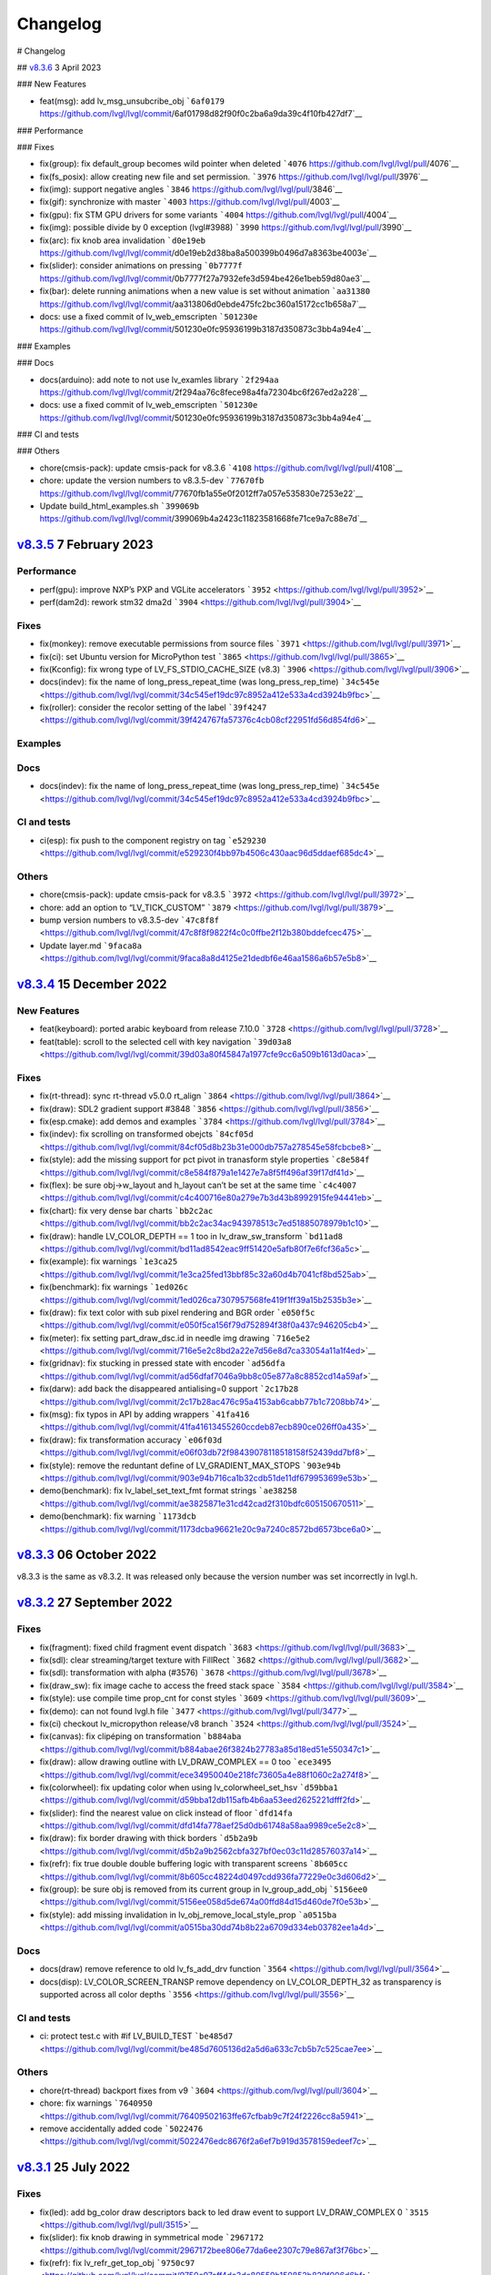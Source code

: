 .. _changelog:

Changelog
=========

# Changelog

## `v8.3.6 <https://github.com/lvgl/lvgl/compare/v8.3.6...v8.3.5>`__ 3 April 2023

### New Features

- feat(msg): add lv_msg_unsubcribe_obj ```6af0179`` https://github.com/lvgl/lvgl/commit/6af01798d82f90f0c2ba6a9da39c4f10fb427df7`__

### Performance

### Fixes

- fix(group): fix default_group becomes wild pointer when deleted ```4076`` https://github.com/lvgl/lvgl/pull/4076`__
- fix(fs_posix): allow creating new file and set permission. ```3976`` https://github.com/lvgl/lvgl/pull/3976`__
- fix(img): support negative angles ```3846`` https://github.com/lvgl/lvgl/pull/3846`__
- fix(gif): synchronize with master ```4003`` https://github.com/lvgl/lvgl/pull/4003`__
- fix(gpu): fix STM GPU drivers for some variants ```4004`` https://github.com/lvgl/lvgl/pull/4004`__
- fix(img): possible divide by 0 exception (lvgl#3988) ```3990`` https://github.com/lvgl/lvgl/pull/3990`__
- fix(arc): fix knob area invalidation ```d0e19eb`` https://github.com/lvgl/lvgl/commit/d0e19eb2d38ba8a500399b0496d7a8363be4003e`__
- fix(slider): consider animations on pressing ```0b7777f`` https://github.com/lvgl/lvgl/commit/0b7777f27a7932efe3d594be426e1beb59d80ae3`__
- fix(bar): delete running animations when a new value is set without animation ```aa31380`` https://github.com/lvgl/lvgl/commit/aa313806d0ebde475fc2bc360a15172cc1b658a7`__
- docs: use a fixed commit of lv_web_emscripten ```501230e`` https://github.com/lvgl/lvgl/commit/501230e0fc95936199b3187d350873c3bb4a94e4`__

### Examples

### Docs

- docs(arduino): add note to not use lv_examles library ```2f294aa`` https://github.com/lvgl/lvgl/commit/2f294aa76c8fece98a4fa72304bc6f267ed2a228`__
- docs: use a fixed commit of lv_web_emscripten ```501230e`` https://github.com/lvgl/lvgl/commit/501230e0fc95936199b3187d350873c3bb4a94e4`__

### CI and tests

### Others

- chore(cmsis-pack): update cmsis-pack for v8.3.6 ```4108`` https://github.com/lvgl/lvgl/pull/4108`__
- chore: update the version numbers to v8.3.5-dev ```77670fb`` https://github.com/lvgl/lvgl/commit/77670fb1a55e0f2012ff7a057e535830e7253e22`__
- Update build_html_examples.sh ```399069b`` https://github.com/lvgl/lvgl/commit/399069b4a2423c11823581668fe71ce9a7c88e7d`__


`v8.3.5 <https://github.com/lvgl/lvgl/compare/v8.3.4...v8.3.5>`__ 7 February 2023
---------------------------------------------------------------------------------

Performance
~~~~~~~~~~~

-  perf(gpu): improve NXP’s PXP and VGLite accelerators
   ```3952`` <https://github.com/lvgl/lvgl/pull/3952>`__
-  perf(dam2d): rework stm32 dma2d
   ```3904`` <https://github.com/lvgl/lvgl/pull/3904>`__

Fixes
~~~~~

-  fix(monkey): remove executable permissions from source files
   ```3971`` <https://github.com/lvgl/lvgl/pull/3971>`__
-  fix(ci): set Ubuntu version for MicroPython test
   ```3865`` <https://github.com/lvgl/lvgl/pull/3865>`__
-  fix(Kconfig): fix wrong type of LV_FS_STDIO_CACHE_SIZE (v8.3)
   ```3906`` <https://github.com/lvgl/lvgl/pull/3906>`__
-  docs(indev): fix the name of long_press_repeat_time (was
   long_press_rep_time)
   ```34c545e`` <https://github.com/lvgl/lvgl/commit/34c545ef19dc97c8952a412e533a4cd3924b9fbc>`__
-  fix(roller): consider the recolor setting of the label
   ```39f4247`` <https://github.com/lvgl/lvgl/commit/39f424767fa57376c4cb08cf22951fd56d854fd6>`__

Examples
~~~~~~~~

Docs
~~~~

-  docs(indev): fix the name of long_press_repeat_time (was
   long_press_rep_time)
   ```34c545e`` <https://github.com/lvgl/lvgl/commit/34c545ef19dc97c8952a412e533a4cd3924b9fbc>`__

CI and tests
~~~~~~~~~~~~

-  ci(esp): fix push to the component registry on tag
   ```e529230`` <https://github.com/lvgl/lvgl/commit/e529230f4bb97b4506c430aac96d5ddaef685dc4>`__

Others
~~~~~~

-  chore(cmsis-pack): update cmsis-pack for v8.3.5
   ```3972`` <https://github.com/lvgl/lvgl/pull/3972>`__

-  chore: add an option to “LV_TICK_CUSTOM”
   ```3879`` <https://github.com/lvgl/lvgl/pull/3879>`__

-  bump version numbers to v8.3.5-dev
   ```47c8f8f`` <https://github.com/lvgl/lvgl/commit/47c8f8f9822f4c0c0ffbe2f12b380bddefcec475>`__

-  Update layer.md
   ```9faca8a`` <https://github.com/lvgl/lvgl/commit/9faca8a8d4125e21dedbf6e46aa1586a6b57e5b8>`__

`v8.3.4 <https://github.com/lvgl/lvgl/compare/v8.3.4...v8.3.3>`__ 15 December 2022
----------------------------------------------------------------------------------

New Features
~~~~~~~~~~~~

-  feat(keyboard): ported arabic keyboard from release 7.10.0
   ```3728`` <https://github.com/lvgl/lvgl/pull/3728>`__
-  feat(table): scroll to the selected cell with key navigation
   ```39d03a8`` <https://github.com/lvgl/lvgl/commit/39d03a80f45847a1977cfe9cc6a509b1613d0aca>`__

.. _fixes-1:

Fixes
~~~~~

-  fix(rt-thread): sync rt-thread v5.0.0 rt_align
   ```3864`` <https://github.com/lvgl/lvgl/pull/3864>`__
-  fix(draw): SDL2 gradient support #3848
   ```3856`` <https://github.com/lvgl/lvgl/pull/3856>`__
-  fix(esp.cmake): add demos and examples
   ```3784`` <https://github.com/lvgl/lvgl/pull/3784>`__
-  fix(indev): fix scrolling on transformed obejcts
   ```84cf05d`` <https://github.com/lvgl/lvgl/commit/84cf05d8b23b31e000db757a278545e58fcbcbe8>`__
-  fix(style): add the missing support for pct pivot in tranasform style
   properties
   ```c8e584f`` <https://github.com/lvgl/lvgl/commit/c8e584f879a1e1427e7a8f5ff496af39f17df41d>`__
-  fix(flex): be sure obj->w_layout and h_layout can’t be set at the
   same time
   ```c4c4007`` <https://github.com/lvgl/lvgl/commit/c4c400716e80a279e7b3d43b8992915fe94441eb>`__
-  fix(chart): fix very dense bar charts
   ```bb2c2ac`` <https://github.com/lvgl/lvgl/commit/bb2c2ac34ac943978513c7ed51885078979b1c10>`__
-  fix(draw): handle LV_COLOR_DEPTH == 1 too in lv_draw_sw_transform
   ```bd11ad8`` <https://github.com/lvgl/lvgl/commit/bd11ad8542eac9ff51420e5afb80f7e6fcf36a5c>`__
-  fix(example): fix warnings
   ```1e3ca25`` <https://github.com/lvgl/lvgl/commit/1e3ca25fed13bbf85c32a60d4b7041cf8bd525ab>`__
-  fix(benchmark): fix warnings
   ```1ed026c`` <https://github.com/lvgl/lvgl/commit/1ed026ca7307957568fe419f1ff39a15b2535b3e>`__
-  fix(draw): fix text color with sub pixel rendering and BGR order
   ```e050f5c`` <https://github.com/lvgl/lvgl/commit/e050f5ca156f79d752894f38f0a437c946205cb4>`__
-  fix(meter): fix setting part_draw_dsc.id in needle img drawing
   ```716e5e2`` <https://github.com/lvgl/lvgl/commit/716e5e2c8bd2a22e7d56e8d7ca33054a11a1f4ed>`__
-  fix(gridnav): fix stucking in pressed state with encoder
   ```ad56dfa`` <https://github.com/lvgl/lvgl/commit/ad56dfaf7046a9bb8c05e877a8c8852cd14a59af>`__
-  fix(darw): add back the disappeared antialising=0 support
   ```2c17b28`` <https://github.com/lvgl/lvgl/commit/2c17b28ac476c95a4153ab6cabb77b1c7208bb74>`__
-  fix(msg): fix typos in API by adding wrappers
   ```41fa416`` <https://github.com/lvgl/lvgl/commit/41fa41613455260ccdeb87ecb890ce026ff0a435>`__
-  fix(draw): fix transformation accuracy
   ```e06f03d`` <https://github.com/lvgl/lvgl/commit/e06f03db72f98439078118518158f52439dd7bf8>`__
-  fix(style): remove the reduntant define of LV_GRADIENT_MAX_STOPS
   ```903e94b`` <https://github.com/lvgl/lvgl/commit/903e94b716ca1b32cdb51de11df679953699e53b>`__
-  demo(benchmark): fix lv_label_set_text_fmt format strings
   ```ae38258`` <https://github.com/lvgl/lvgl/commit/ae3825871e31cd42cad2f310bdfc605150670511>`__
-  demo(benchmark): fix warning
   ```1173dcb`` <https://github.com/lvgl/lvgl/commit/1173dcba96621e20c9a7240c8572bd6573bce6a0>`__

`v8.3.3 <https://github.com/lvgl/lvgl/compare/v8.3.2...v8.3.3>`__ 06 October 2022
---------------------------------------------------------------------------------

v8.3.3 is the same as v8.3.2. It was released only because the version
number was set incorrectly in lvgl.h.

`v8.3.2 <https://github.com/lvgl/lvgl/compare/v8.3.1...v8.3.2>`__ 27 September 2022
-----------------------------------------------------------------------------------

.. _fixes-2:

Fixes
~~~~~

-  fix(fragment): fixed child fragment event dispatch
   ```3683`` <https://github.com/lvgl/lvgl/pull/3683>`__
-  fix(sdl): clear streaming/target texture with FillRect
   ```3682`` <https://github.com/lvgl/lvgl/pull/3682>`__
-  fix(sdl): transformation with alpha (#3576)
   ```3678`` <https://github.com/lvgl/lvgl/pull/3678>`__
-  fix(draw_sw): fix image cache to access the freed stack space
   ```3584`` <https://github.com/lvgl/lvgl/pull/3584>`__
-  fix(style): use compile time prop_cnt for const styles
   ```3609`` <https://github.com/lvgl/lvgl/pull/3609>`__
-  fix(demo): can not found lvgl.h file
   ```3477`` <https://github.com/lvgl/lvgl/pull/3477>`__
-  fix(ci) checkout lv_micropython release/v8 branch
   ```3524`` <https://github.com/lvgl/lvgl/pull/3524>`__
-  fix(canvas): fix clipéping on transformation
   ```b884aba`` <https://github.com/lvgl/lvgl/commit/b884abae26f3824b27783a85d18ed51e550347c1>`__
-  fix(draw): allow drawing outline with LV_DRAW_COMPLEX == 0 too
   ```ece3495`` <https://github.com/lvgl/lvgl/commit/ece34950040e218fc73605a4e88f1060c2a274f8>`__
-  fix(colorwheel): fix updating color when using lv_colorwheel_set_hsv
   ```d59bba1`` <https://github.com/lvgl/lvgl/commit/d59bba12db115afb4b6aa53eed2625221dfff2fd>`__
-  fix(slider): find the nearest value on click instead of floor
   ```dfd14fa`` <https://github.com/lvgl/lvgl/commit/dfd14fa778aef25d0db61748a58aa9989ce5e2c8>`__
-  fix(draw): fix border drawing with thick borders
   ```d5b2a9b`` <https://github.com/lvgl/lvgl/commit/d5b2a9b2562cbfa327bf0ec03c11d28576037a14>`__
-  fix(refr): fix true double double buffering logic with transparent
   screens
   ```8b605cc`` <https://github.com/lvgl/lvgl/commit/8b605cc48224d0497cdd936fa77229e0c3d606d2>`__
-  fix(group): be sure obj is removed from its current group in
   lv_group_add_obj
   ```5156ee0`` <https://github.com/lvgl/lvgl/commit/5156ee058d5de674a00ffd84d15d460de7f0e53b>`__
-  fix(style): add missing invalidation in
   lv_obj_remove_local_style_prop
   ```a0515ba`` <https://github.com/lvgl/lvgl/commit/a0515ba30dd74b8b22a6709d334eb03782ee1a4d>`__

.. _docs-1:

Docs
~~~~

-  docs(draw) remove reference to old lv_fs_add_drv function
   ```3564`` <https://github.com/lvgl/lvgl/pull/3564>`__
-  docs(disp): LV_COLOR_SCREEN_TRANSP remove dependency on
   LV_COLOR_DEPTH_32 as transparency is supported across all color
   depths ```3556`` <https://github.com/lvgl/lvgl/pull/3556>`__

.. _ci-and-tests-1:

CI and tests
~~~~~~~~~~~~

-  ci: protect test.c with #if LV_BUILD_TEST
   ```be485d7`` <https://github.com/lvgl/lvgl/commit/be485d7605136d2a5d6a633c7cb5b7c525cae7ee>`__

.. _others-1:

Others
~~~~~~

-  chore(rt-thread) backport fixes from v9
   ```3604`` <https://github.com/lvgl/lvgl/pull/3604>`__

-  chore: fix warnings
   ```7640950`` <https://github.com/lvgl/lvgl/commit/76409502163ffe67cfbab9c7f24f2226cc8a5941>`__

-  remove accidentally added code
   ```5022476`` <https://github.com/lvgl/lvgl/commit/5022476edc8676f2a6ef7b919d3578159edeef7c>`__

`v8.3.1 <https://github.com/lvgl/lvgl/compare/v8.3.0...v8.3.1>`__ 25 July 2022
------------------------------------------------------------------------------

.. _fixes-3:

Fixes
~~~~~

-  fix(led): add bg_color draw descriptors back to led draw event to
   support LV_DRAW_COMPLEX 0
   ```3515`` <https://github.com/lvgl/lvgl/pull/3515>`__
-  fix(slider): fix knob drawing in symmetrical mode
   ```2967172`` <https://github.com/lvgl/lvgl/commit/2967172bee806e77da6ee2307c79e867af3f76bc>`__
-  fix(refr): fix lv_refr_get_top_obj
   ```9750c97`` <https://github.com/lvgl/lvgl/commit/9750c97aff4dc3de80559b150852b829f006d6bf>`__
-  fix(arc): fix arc knob invalidation in SYMMETRICAL mode
   ```a283273`` <https://github.com/lvgl/lvgl/commit/a283273bd27599dae6b044a941b6591ad45e059b>`__

.. _examples-1:

Examples
~~~~~~~~

-  example(freetype): Update the Micropython example to use the Lato
   font
   ```71913d3`` <https://github.com/lvgl/lvgl/commit/71913d300dde25d1b87d1b44fa1fa47854defd59>`__
-  example(freetype): replace the arial font with lato to avoid
   licensing issues
   ```8544cc3`` <https://github.com/lvgl/lvgl/commit/8544cc38062d9c817013bbe6aedbb47112e580ad>`__

.. _docs-2:

Docs
~~~~

-  docs(readme): fix LVGL version typo (8.3.0)
   ```3462`` <https://github.com/lvgl/lvgl/pull/3462>`__
-  docs(tasmota): support LVGL 8.3.0 (#3511)
   ```62662f6`` <https://github.com/lvgl/lvgl/commit/62662f68e9cf90adcb96d42030eca5fa135b96a5>`__

`v8.3.0 <https://github.com/lvgl/lvgl/compare/v8.2.0...v8.3.0>`__ 6 July 2022
-----------------------------------------------------------------------------

Overview
~~~~~~~~

-  **Layers** Support transforming (zoom and rotate) any widgets and
   their children drawn by LVGL. To do this LVGL renders the transformed
   widgets into a layer and draws that layer as an image applying all
   the transformations. Layers are also used when ``opa`` (not
   ``bg_opa``, ``border_opa``, etc) and ``blend_mode`` are set. This way
   nested objects are blended as one layer to avoid color bleeding. See
   more
   `here <https://docs.lvgl.io/master/overview/style.html#opacity-blend-modes-and-transformations>`__.
-  **inherit and initial style properties** Besides setting “normal
   values” for style properties now you can set them to ``inherit``
   (inherit the parent’s value) and ``initial`` (set the system
   default). See more
   `here <https://docs.lvgl.io/master/overview/style.html#forced-value-inheritance-default-value>`__
-  **NXP-PXP and VGLITE GPU support** The support for NXP GPUs are added
   again
-  **Color font support** You can use emojis and images in texts with
   this great new features. See more
   `here <https://docs.lvgl.io/master/others/imgfont.html>`__.
-  **ARM2D GPU support** Get support for Arm’s Microcontroller 2D
   Graphics Acceleration, e.g. Helium based acceleration, DMA-350 based
   acceleration etc.
-  **PubSub messaging** A publisher-subscriber based messaging system is
   added to make communication between components easier. See more
   `here <https://docs.lvgl.io/master/others/msg.html>`__.
-  **Pinyin IME** Add support for Pinyin IME Chinese input. See more
   `here <https://docs.lvgl.io/master/others/ime_pinyin.html>`__.
-  **render_start_cb** A new callback is added to ``lv_disp_drv_t`` to
   indicate when the rendering starts. It’s useful to make
   synchronization, e.g. wait for a TE signal.

.. _new-features-1:

New Features
~~~~~~~~~~~~

-  feat(ime_pinyin): add API to support 9-key input mode
   ```3447`` <https://github.com/lvgl/lvgl/pull/3447>`__
-  feat(font): add font placeholder drawing configuration
   ```3446`` <https://github.com/lvgl/lvgl/pull/3446>`__
-  feat(fsdrv): add posix lseek() error checking
   ```3444`` <https://github.com/lvgl/lvgl/pull/3444>`__
-  feat(misc): add asynchronous call function cancellation function
   ```3439`` <https://github.com/lvgl/lvgl/pull/3439>`__
-  feat(ime_pinyin): add API to use Pinyin IME(Chinese input)
   ```3408`` <https://github.com/lvgl/lvgl/pull/3408>`__
-  feat(style) add ‘inherit’ and ‘initial’ CSS properties
   ```3390`` <https://github.com/lvgl/lvgl/pull/3390>`__
-  feat(porting): add flushing control to the template
   ```3384`` <https://github.com/lvgl/lvgl/pull/3384>`__
-  feat(anim): add deleted callback (#3279)
   ```3295`` <https://github.com/lvgl/lvgl/pull/3295>`__
-  feat(cmsis-pack): monthly update for May
   ```3394`` <https://github.com/lvgl/lvgl/pull/3394>`__
-  feat(textarea): make it possible to customize the bullet character
   ```3388`` <https://github.com/lvgl/lvgl/pull/3388>`__
-  feat(disp): add a temporary invalidation disable interface
   ```3378`` <https://github.com/lvgl/lvgl/pull/3378>`__
-  feat(group): add edge callbacks when trying to move focus past
   beginning or end
   ```3374`` <https://github.com/lvgl/lvgl/pull/3374>`__
-  feat(benchmark): make lvgl render at the highest frame rate
   ```3352`` <https://github.com/lvgl/lvgl/pull/3352>`__
-  feat(rt-thread): allow users to control refresh period in the lvgl
   thread ```3375`` <https://github.com/lvgl/lvgl/pull/3375>`__
-  feat(cmsis-pack): Monthly update for May (alpha)
   ```3359`` <https://github.com/lvgl/lvgl/pull/3359>`__
-  feat(demos): add a callback for benchmark
   ```3353`` <https://github.com/lvgl/lvgl/pull/3353>`__
-  feat(gpu): Update lv_gpu_arm2d with new features
   ```3340`` <https://github.com/lvgl/lvgl/pull/3340>`__
-  feat(draw): improve acceleration for LV_IMG_CF_ALPHA_8BIT
   ```3337`` <https://github.com/lvgl/lvgl/pull/3337>`__
-  feat(anim): add the function of getting global animation refresher
   timer ```3331`` <https://github.com/lvgl/lvgl/pull/3331>`__
-  feat(demo): add Weighted FPS and Opa speed log output
   ```3326`` <https://github.com/lvgl/lvgl/pull/3326>`__
-  feat(gpu): Update gpu arm 2d
   ```3320`` <https://github.com/lvgl/lvgl/pull/3320>`__
-  feat(cmsis-pack): Monthly update for April
   ```3300`` <https://github.com/lvgl/lvgl/pull/3300>`__
-  feat(fsdrv) fix issues for win32 backends
   ```3284`` <https://github.com/lvgl/lvgl/pull/3284>`__
-  feat(cmake-build): Option to allow building shared libraries.
   ```3278`` <https://github.com/lvgl/lvgl/pull/3278>`__
-  feat(hal): add render_start_cb to disp_drv
   ```3274`` <https://github.com/lvgl/lvgl/pull/3274>`__
-  feat(cmsis-pack): monthly update for April (v1.0.3-alpha)
   ```3271`` <https://github.com/lvgl/lvgl/pull/3271>`__
-  feat(benchmark): add trace output for running a specific scenario
   ```3245`` <https://github.com/lvgl/lvgl/pull/3245>`__
-  feat(env_support): cmsis pack monthly update
   ```3209`` <https://github.com/lvgl/lvgl/pull/3209>`__
-  feat(tabview): support vertical scrolling
   ```3184`` <https://github.com/lvgl/lvgl/pull/3184>`__
-  feat(span): add an interface for setting the number of lines
   ```3200`` <https://github.com/lvgl/lvgl/pull/3200>`__
-  feat(indev): add possibility to enable/disable all input devices at
   once ```3179`` <https://github.com/lvgl/lvgl/pull/3179>`__
-  feat(font): add imgfont - can be used to add emojis to label/span
   ```3160`` <https://github.com/lvgl/lvgl/pull/3160>`__
-  feat(gpu): add gpu arm2d
   ```3162`` <https://github.com/lvgl/lvgl/pull/3162>`__
-  feat(dma2d): add lv_draw_stm32_dma2d_buffer_copy function
   ```3147`` <https://github.com/lvgl/lvgl/pull/3147>`__
-  feat(disp): add screen out animations
   ```3081`` <https://github.com/lvgl/lvgl/pull/3081>`__
-  feat(menu): make menu widget more compatible with encoder
   ```3061`` <https://github.com/lvgl/lvgl/pull/3061>`__
-  feat(label): added animation style property to apply it to circular
   scrolling animation of label widget
   ```3128`` <https://github.com/lvgl/lvgl/pull/3128>`__
-  feat(script): add pre-commit configuration for code formatting
   ```3092`` <https://github.com/lvgl/lvgl/pull/3092>`__
-  feat(refr): prevents dirty areas from being modified during rendering
   ```3107`` <https://github.com/lvgl/lvgl/pull/3107>`__
-  feat(log): improve lv_log and add log the result from
   lv_demo_benchmark
   ```3084`` <https://github.com/lvgl/lvgl/pull/3084>`__
-  feat(fragment): add fragment manager (a UI Controller concept)
   ```2940`` <https://github.com/lvgl/lvgl/pull/2940>`__
-  feat(porting): add a macro lv_run_timer_handler_in_period to simplify
   porting ```3063`` <https://github.com/lvgl/lvgl/pull/3063>`__
-  feat(gpu): reattach nxp pxp vglite accelerators(#3322)
   ```029eef7`` <https://github.com/lvgl/lvgl/commit/029eef79c4cf6fef4ad46f7e335011ba4172381b>`__
-  feat(draw): support transforming widgets and improfe sw transform
   ```318146a`` <https://github.com/lvgl/lvgl/commit/318146a2c25362eabf258470be263a4cfeaefe87>`__
-  feat(msg): add publisher-subscriber messaging
   ```79a29d7`` <https://github.com/lvgl/lvgl/commit/79a29d749d3e261ebadbe31fccbff896f63b4d93>`__
-  feat(benchmark): add an API to run specific scene (#3089)
   ```305ad00`` <https://github.com/lvgl/lvgl/commit/305ad00893c0d18d9a65e28ee03d65f76f8abb0a>`__
-  feat(gpu): add SWM341 gpu support (synwit)
   ```07b7eea`` <https://github.com/lvgl/lvgl/commit/07b7eea56c048a0654c254cadebee8caf5f7933b>`__
-  feat(arc): add lv_arc_align_obj_to_angle and
   lv_arc_rotate_obj_to_angle
   ```a76bb70`` <https://github.com/lvgl/lvgl/commit/a76bb70a79dfa5b841328f07ede0907c700a039a>`__
-  feat(draw): add draw_ctx->buffer_copy
   ```d034511`` <https://github.com/lvgl/lvgl/commit/d034511bba3a27aa1a29d2e1b612b1adeb4e2ae1>`__
-  feat(dropdown): add lv_dropdown_get_option_index
   ```9997fb0`` <https://github.com/lvgl/lvgl/commit/9997fb00aa60b4478c76fa8387a74ca5b3c595b2>`__
-  feat(tabview) add API to rename tab.
   ```2c9695a`` <https://github.com/lvgl/lvgl/commit/2c9695afb4ed6597ae54806c5eb2a287925343f8>`__
-  feat(indev): send LV_EVENT_PRESS_LOST on release with
   wait_until_release
   ```cc18518`` <https://github.com/lvgl/lvgl/commit/cc18518e96df63c2a02ee9d423cb7bc23382e5a7>`__
-  feat(style) add ‘inherit’ and ‘initial’ CSS properties (#3390)
   ```9a48de0`` <https://github.com/lvgl/lvgl/commit/9a48de0f8b19ec02a44aaf6b330066eed7d0a105>`__
-  feat(draw): improve acceleration for LV_IMG_CF_ALPHA_8BIT (#3337)
   ```8d3c41d`` <https://github.com/lvgl/lvgl/commit/8d3c41d5170dad0455fea3d95b2765db70d3c7c2>`__
-  feat(label): added animation style property to apply it to circular
   scrolling animation of label widget (#3128)
   ```340d45c`` <https://github.com/lvgl/lvgl/commit/340d45cfa91b7108d43af906fc51b1c431877827>`__
-  feat(gridnav): add lv_gridnav_set_focused
   ```b6d2daa`` <https://github.com/lvgl/lvgl/commit/b6d2daa4935128ca8193863d4deaf58fa40b3154>`__

.. _performance-1:

Performance
~~~~~~~~~~~

-  perf(draw): speed up non normal blend modes
   ```5a06fce`` <https://github.com/lvgl/lvgl/commit/5a06fce472c103b4204002a7932dd6c6d05eb13c>`__
-  perf(draw): minor optimiziation in point transformation
   ```c6c2864`` <https://github.com/lvgl/lvgl/commit/c6c286404898bf559eca6eb5bb007251790c572c>`__
-  perf(layer): cache the layer_type
   ```ac2e2f1`` <https://github.com/lvgl/lvgl/commit/ac2e2f132e264d5f0f0313f4e6adbcf56d937a14>`__

.. _fixes-4:

Fixes
~~~~~

-  fix(draw): conflict with external ALIGN define
   ```3336`` <https://github.com/lvgl/lvgl/pull/3336>`__
-  fix(arc): fix bug with LV_ARC_MODE_REVERSE (#3417)
   ```3418`` <https://github.com/lvgl/lvgl/pull/3418>`__
-  fix(fragment): memory leak of fragments #3438
   ```3442`` <https://github.com/lvgl/lvgl/pull/3442>`__
-  fix(draw): solve memory leaking issue
   ```3437`` <https://github.com/lvgl/lvgl/pull/3437>`__
-  fix(gridnav) correct logic in find_last_focusable
   ```3423`` <https://github.com/lvgl/lvgl/pull/3423>`__
-  fix(examples) correct comment in slider example
   ```3419`` <https://github.com/lvgl/lvgl/pull/3419>`__
-  fix(sdl): add transformation support for the SDL backend
   ```3403`` <https://github.com/lvgl/lvgl/pull/3403>`__
-  fix(bmp): fix with LV_COLOR_16_SWAP
   ```3412`` <https://github.com/lvgl/lvgl/pull/3412>`__
-  fix(sdl): fix LRU, reported in #3402
   ```3404`` <https://github.com/lvgl/lvgl/pull/3404>`__
-  fix(draw) avoid use-after-free when drawing arcs
   ```3399`` <https://github.com/lvgl/lvgl/pull/3399>`__
-  fix(subpx): fix subpixel rendering font is not displaying bug
   ```3387`` <https://github.com/lvgl/lvgl/pull/3387>`__
-  fix(style): reset style lookup table after gc sweep/lv_deinit
   ```3385`` <https://github.com/lvgl/lvgl/pull/3385>`__
-  fix(benchmark): fix the issue that wrong scene number is used
   ```3372`` <https://github.com/lvgl/lvgl/pull/3372>`__
-  fix(draw): fix colour supports for indexed and alpha-only
   ```3371`` <https://github.com/lvgl/lvgl/pull/3371>`__
-  fix(mem): fix TLSF returning the wrong pointer when the requested
   size is too large
   ```3325`` <https://github.com/lvgl/lvgl/pull/3325>`__
-  fix(demo): fix warning.
   ```3344`` <https://github.com/lvgl/lvgl/pull/3344>`__
-  fix(config): add LV_GPU_SDL_LRU_SIZE
   ```3348`` <https://github.com/lvgl/lvgl/pull/3348>`__
-  feat(draw): improve acceleration for LV_IMG_CF_ALPHA_8BIT
   ```3337`` <https://github.com/lvgl/lvgl/pull/3337>`__
-  fix(txt): fix returned value of lv_txt_iso8859_1_next(…, NULL)
   ```3338`` <https://github.com/lvgl/lvgl/pull/3338>`__
-  fix(benchmark): remove redundant string for the small screens
   ```3335`` <https://github.com/lvgl/lvgl/pull/3335>`__
-  fix(chart): fix accessing uninitialized point_area
   ```3327`` <https://github.com/lvgl/lvgl/pull/3327>`__
-  fix(config): add LV_LAYER_SIMPLE_BUF_SIZE to Kconfig
   ```3312`` <https://github.com/lvgl/lvgl/pull/3312>`__
-  fix(config): Keep the sequence of widget in order
   ```3314`` <https://github.com/lvgl/lvgl/pull/3314>`__
-  fix(config): fix typo in LV_USE_PERF_MONITOR and LV_USE_MEM_MONITOR
   ```3313`` <https://github.com/lvgl/lvgl/pull/3313>`__
-  fix(refr): initializing row_cnt is to silence the warning
   ```3309`` <https://github.com/lvgl/lvgl/pull/3309>`__
-  fix(meter): fix typo
   ```3308`` <https://github.com/lvgl/lvgl/pull/3308>`__
-  fix(draw): update Makefiles
   ```3303`` <https://github.com/lvgl/lvgl/pull/3303>`__
-  fix(lodepng): fix NULL pointer access
   ```3307`` <https://github.com/lvgl/lvgl/pull/3307>`__
-  fix(Kconfig): change the type of LV_FS_STDIO_LETTER from string to
   int ```3282`` <https://github.com/lvgl/lvgl/pull/3282>`__
-  fix(demo): fix Wformat warning
   ```3290`` <https://github.com/lvgl/lvgl/pull/3290>`__
-  fix(snapshot): add missing ASSERT checks
   ```3292`` <https://github.com/lvgl/lvgl/pull/3292>`__
-  fix(Kconfig): Add LV_USE_GRIDNAV and LV_USE_FRAGMENT to Kconfig
   ```3270`` <https://github.com/lvgl/lvgl/pull/3270>`__
-  fix(msgbox): do not execute init obj when obj == NULL
   ```3264`` <https://github.com/lvgl/lvgl/pull/3264>`__
-  fix(menu): use LV_ASSERT_MALLOC check for new_node
   ```3263`` <https://github.com/lvgl/lvgl/pull/3263>`__
-  fix(canvas):image cache may expire after set canvas’s buff
   ```3267`` <https://github.com/lvgl/lvgl/pull/3267>`__
-  fix(obj_style): prevent access to class null pointer
   ```3252`` <https://github.com/lvgl/lvgl/pull/3252>`__
-  fix(png): fix possible memory leak when decoding fails
   ```3249`` <https://github.com/lvgl/lvgl/pull/3249>`__
-  fix(libs): fix possible buffer underflow caused by extension matching
   ```3250`` <https://github.com/lvgl/lvgl/pull/3250>`__
-  fix(fs): track multiple directory handles with win32 backends
   ```3243`` <https://github.com/lvgl/lvgl/pull/3243>`__
-  fix(png): use LV_IMG_CF_TRUE_COLOR_ALPHA instead of
   LV_IMG_CF_RAW_ALPHA
   ```3212`` <https://github.com/lvgl/lvgl/pull/3212>`__
-  fix(Keil-AC5): slience warnings in Keil-AC5
   ```3221`` <https://github.com/lvgl/lvgl/pull/3221>`__
-  fix(meter): fix infinite loop caused by loop variable type mismatch
   ```3232`` <https://github.com/lvgl/lvgl/pull/3232>`__
-  fix(chart): remove invalid decision branches
   ```3231`` <https://github.com/lvgl/lvgl/pull/3231>`__
-  fix(gradient): assert before dividing by 0
   ```3228`` <https://github.com/lvgl/lvgl/pull/3228>`__
-  fix(calendar): fix infinite loop caused by loop variable type
   mismatch ```3230`` <https://github.com/lvgl/lvgl/pull/3230>`__
-  fix(flex): assert before dividing by 0
   ```3237`` <https://github.com/lvgl/lvgl/pull/3237>`__
-  fix(hal): fix LV_ASSERT_MALLOC wrong placement
   ```3236`` <https://github.com/lvgl/lvgl/pull/3236>`__
-  fix(disp): fix missing null pointer judgment
   ```3238`` <https://github.com/lvgl/lvgl/pull/3238>`__
-  fix(obj_class): fix possible memory leak when the default disp is
   NULL ```3235`` <https://github.com/lvgl/lvgl/pull/3235>`__
-  fix(draw_sw_letter): fix incorrect use of sizeof for a pointer
   ```3234`` <https://github.com/lvgl/lvgl/pull/3234>`__
-  fix(indev): fix null pointer access caused by typo
   ```3229`` <https://github.com/lvgl/lvgl/pull/3229>`__
-  fix(event): remove invalid decision branches
   ```3233`` <https://github.com/lvgl/lvgl/pull/3233>`__
-  fix(draw_mask): remove invalid decision branches
   ```3225`` <https://github.com/lvgl/lvgl/pull/3225>`__
-  fix(spinbox): remove invalid judgment
   ```3227`` <https://github.com/lvgl/lvgl/pull/3227>`__
-  fix(gradient): remove invalid decision branches
   ```3226`` <https://github.com/lvgl/lvgl/pull/3226>`__
-  fix(txt): return 0 if letter_uni is out of range
   ```3224`` <https://github.com/lvgl/lvgl/pull/3224>`__
-  fix(calendar): fix possible array access out of bounds
   ```3223`` <https://github.com/lvgl/lvgl/pull/3223>`__
-  fix(style): remove useless null pointer judgment
   ```3222`` <https://github.com/lvgl/lvgl/pull/3222>`__
-  fix(obj): scrolling exception when use lv_obj_set_parent()
   ```3210`` <https://github.com/lvgl/lvgl/pull/3210>`__
-  fix(libs): fix memcmp memory access overflow
   ```3205`` <https://github.com/lvgl/lvgl/pull/3205>`__
-  fix(png): fix possible file leaks
   ```3204`` <https://github.com/lvgl/lvgl/pull/3204>`__
-  fix(docs): rename task-handler.md to timer-handler.md
   ```3203`` <https://github.com/lvgl/lvgl/pull/3203>`__
-  fix(lru): Fix use of undefined variables
   ```3181`` <https://github.com/lvgl/lvgl/pull/3181>`__
-  fix(rt-thread): Sconscript use LOCAL_CFLAGS to replace LOCAL_CCFLAGS
   ```3196`` <https://github.com/lvgl/lvgl/pull/3196>`__
-  fix(make) make files under draw/gpu
   ```3202`` <https://github.com/lvgl/lvgl/pull/3202>`__
-  fix(docs-CN):fix broken links to docs in dir get-started
   ```3195`` <https://github.com/lvgl/lvgl/pull/3195>`__
-  fix broken links to docs in dir get-started
   ```3190`` <https://github.com/lvgl/lvgl/pull/3190>`__
-  fix(indev): fix warning about formatting uint32_t with %d
   ```3193`` <https://github.com/lvgl/lvgl/pull/3193>`__
-  fix(Kconfig): move LV_USE_IMGFONT to others menu
   ```3176`` <https://github.com/lvgl/lvgl/pull/3176>`__
-  fix(draw): src_buf_tmp will be NULL when LV_DRAW_COMPLEX is ‘0’
   ```3163`` <https://github.com/lvgl/lvgl/pull/3163>`__
-  fix(span): align the baselines
   ```3164`` <https://github.com/lvgl/lvgl/pull/3164>`__
-  fix(menu): fix crash on delete
   ```3154`` <https://github.com/lvgl/lvgl/pull/3154>`__
-  fix(Kconfig): add missing LV_USE_THEME_MONO
   ```3146`` <https://github.com/lvgl/lvgl/pull/3146>`__
-  fix(demo/stress): remove the unused assets
   ```3139`` <https://github.com/lvgl/lvgl/pull/3139>`__
-  fix(jpg): swap high and low bytes when macro LV_COLOR_16_SWAP is 1
   ```3138`` <https://github.com/lvgl/lvgl/pull/3138>`__
-  fix(script): in lv_conf_internal fix some widget dependencies when
   using Kconfig ```3119`` <https://github.com/lvgl/lvgl/pull/3119>`__
-  fix(demo): minor fix for benchmark
   ```3114`` <https://github.com/lvgl/lvgl/pull/3114>`__
-  fix(misc): in lv_map() handle if maximum value less than minimum
   value ```3113`` <https://github.com/lvgl/lvgl/pull/3113>`__
-  fix(extra): adjust image decoder initialization order
   ```3085`` <https://github.com/lvgl/lvgl/pull/3085>`__
-  fix(chart): optimize chart invalidation
   ```3028`` <https://github.com/lvgl/lvgl/pull/3028>`__
-  fix(refr): fix performance monitor NULL pointer access
   ```3105`` <https://github.com/lvgl/lvgl/pull/3105>`__
-  fix(misc): Remove duplicate declaration of \_lv_log_add.
   ```3103`` <https://github.com/lvgl/lvgl/pull/3103>`__
-  fix(gridnav): get key code from the actual event
   ```3101`` <https://github.com/lvgl/lvgl/pull/3101>`__
-  fix(draw_rect): delete **STDC_VERSION** to ensure C++ compatibility
   ```3099`` <https://github.com/lvgl/lvgl/pull/3099>`__
-  fix(font):draw placeholder if get_glyph_dsc() returns false
   ```3000`` <https://github.com/lvgl/lvgl/pull/3000>`__
-  fix(conf): work around GCC bug
   ```3082`` <https://github.com/lvgl/lvgl/pull/3082>`__
-  fix(fsdrv): replacing sprintf with lv_snprintf for safety
   ```3079`` <https://github.com/lvgl/lvgl/pull/3079>`__
-  fix(cmsis-pack): add PIDX for cmsis-pack
   ```3064`` <https://github.com/lvgl/lvgl/pull/3064>`__
-  feat(gpu): add SWM341 gpu support (synwit)
   ```07b7eea`` <https://github.com/lvgl/lvgl/commit/07b7eea56c048a0654c254cadebee8caf5f7933b>`__
-  fix(fs): fix cached read and add unit test for lv_fs
   ```98660a8`` <https://github.com/lvgl/lvgl/commit/98660a861d874d29e8356452baff21788b6a9ef1>`__
-  fix(table): invalidate only the changed cell
   ```306fa19`` <https://github.com/lvgl/lvgl/commit/306fa1968238fe33dd95e2865e147bceb4706ad5>`__
-  fix(draw): handle non BLEND_MODE_NORMAL for ARGB drawing
   ```9ac8ce6`` <https://github.com/lvgl/lvgl/commit/9ac8ce69f67234563d4254e29e1903a638bb8f4e>`__
-  fix(draw): revert handling of style_opa on not MAIN parts
   ```51a7a61`` <https://github.com/lvgl/lvgl/commit/51a7a61df365685a7cd04b0512ba3844dcfa7209>`__
-  fix(draw): clip the bg img to the rectangle’s area in lv_draw_sw_rect
   ```77d726e`` <https://github.com/lvgl/lvgl/commit/77d726efb2467ff86691dee487f97aac79ea45c2>`__
-  fix(obj): fix LV_OBJ_FLAG_OVERFLOW_VISIBLE
   ```c742f2c`` <https://github.com/lvgl/lvgl/commit/c742f2c8888ad0102cebe91b4069b376068baa81>`__
-  fix(scroll): do not fire scroll begin/end event on every scroll step
   ```25ce6e3`` <https://github.com/lvgl/lvgl/commit/25ce6e3ae9e144e2df5dad34475dda3542015f6a>`__
-  fix(indev): do not send keys to objects in disabled state
   ```b0a46c4`` <https://github.com/lvgl/lvgl/commit/b0a46c4837c922cb1303ef768da3209e7efa45ae>`__
-  fix(disp): make lv_scr_load work better with lv_scr_load_anim and
   auto_del = true
   ```52287fd`` <https://github.com/lvgl/lvgl/commit/52287fd64ad59c35794d1f4486b777f4eb686abc>`__
-  fix(draw): create intermediate layer for blend modes too
   ```8b15007`` <https://github.com/lvgl/lvgl/commit/8b150075681455c6424ddd536e991307ac828eb4>`__
-  fix(group): in lv_group_remove() fix if the object to focus is
   deleted
   ```72cb683`` <https://github.com/lvgl/lvgl/commit/72cb683c799f65cd4fbae22dafc3a35c123bb66b>`__
-  fix(draw): be sure angle values are in the correct range
   ```e624b90`` <https://github.com/lvgl/lvgl/commit/e624b90db3515816eee8f6ce72677350487f3a02>`__
-  fix(scroll): send LV_EVENT_SCROLL_BEGIN/END with no animation too
   ```777fe1e`` <https://github.com/lvgl/lvgl/commit/777fe1ea706f38b82ab8ee180548ecb85334a469>`__
-  fix(arc): fix arc image drawing issue
   ```7153e3f`` <https://github.com/lvgl/lvgl/commit/7153e3f8b7b660474b8907954c80e21eb2f0bd21>`__
-  fix(refr): fix memory write out of bounds issue
   ```13c99fc`` <https://github.com/lvgl/lvgl/commit/13c99fc4b66d3e8d0ffcd6fda21d3b5a40b0771c>`__
-  fix(gif): fix rare issue when drawing the gif’s background
   ```b1e2c06`` <https://github.com/lvgl/lvgl/commit/b1e2c0665829aa489f444169ce80fcd7cdf487bb>`__
-  fix(chart): fix misaligned horizontal tick lines on bar charts
   ```4572a0c`` <https://github.com/lvgl/lvgl/commit/4572a0c6c92b126e229ce9aada551d71b4f4296b>`__
-  fix(font): use 0 width for non printable characters
   ```7cf5709`` <https://github.com/lvgl/lvgl/commit/7cf5709b0669ab64e437a796c50f6bdb97b9d0d5>`__
-  revert(group): 72cb683c799f65cd4fbae22dafc3a35c123bb66b
   ```b7b22c1`` <https://github.com/lvgl/lvgl/commit/b7b22c190c6d9e11a841289708f55be0be86830f>`__
-  fix(keyboard): don’t show popovers on map change
   ```ac202e7`` <https://github.com/lvgl/lvgl/commit/ac202e7b96510b9b12beb8a1eee3dfd65bc56a3d>`__
-  fix(refr): consider masks with LV_OBJ_FLAG_OVERFLOW_VISIBLE
   ```a7f9dfa`` <https://github.com/lvgl/lvgl/commit/a7f9dfa8c3e4fd56cc2db5c3f3926b9391d3661f>`__
-  fix(draw): fix the calculation of the transformed coordinates
   ```76de7c6`` <https://github.com/lvgl/lvgl/commit/76de7c6b7bce6da62f5e961ee477bfa324675683>`__
-  fix(style): fix heap use after free with transition styles
   ```d9ae58b`` <https://github.com/lvgl/lvgl/commit/d9ae58b6977ccfda90e02fa6f5b852d398f8600a>`__
-  fix(tabview, tileview): fix scrolling
   ```22854ff`` <https://github.com/lvgl/lvgl/commit/22854ff3fba236f50893221805c9cc4d378baaca>`__
-  fix(draw): fix disp_bg_img drawing
   ```dea75d9`` <https://github.com/lvgl/lvgl/commit/dea75d9b4a90601bf81bf69d533c4f13e62aa88c>`__
-  fix(textarea): fix max length handling
   ```127d8e8`` <https://github.com/lvgl/lvgl/commit/127d8e82e344cd8762672e787b1ee06390050b65>`__
-  fix(btnmatrix): fix extra draw size calculation to not clip shadow
   ```7ada130`` <https://github.com/lvgl/lvgl/commit/7ada1301c2ee113a5184618538b979f6d9912239>`__
-  fix(indev): scroll\_ throw_vect cannot converge to 0 when vect is
   negative
   ```e5c11f1`` <https://github.com/lvgl/lvgl/commit/e5c11f1f68275d294d5b8892366aa424a5a14bca>`__
-  fix(theme): make the basic theme even more simpler
   ```62d6f3c`` <https://github.com/lvgl/lvgl/commit/62d6f3c533ca6d13fce3056074c1e44ffea355b1>`__
-  fix(color): color mix rounding error
   ```523062b`` <https://github.com/lvgl/lvgl/commit/523062b9ee8a106ad4b3b7bd0ee7baca743f2e5f>`__
-  fix(style): \_lv_style_prop_lookup_flags tell all flags for
   LV_STYLE_PROP_ANY
   ```e53f602`` <https://github.com/lvgl/lvgl/commit/e53f60259c01ab1243b0cf56eb228b7f5eedc203>`__
-  fix(list): use for icon
   ```b171f7d`` <https://github.com/lvgl/lvgl/commit/b171f7dde2a895142385ea1275f3f51255cb2811>`__
-  fix(layout): fix the handling of FLOATING children
   ```48728a7`` <https://github.com/lvgl/lvgl/commit/48728a7839d6859d7d6fc4f86f5fbcbcd9939348>`__
-  fix(style): make color filter inherited
   ```5546b9d`` <https://github.com/lvgl/lvgl/commit/5546b9d740de8d774071328251413ec29c12d288>`__
-  fix(spinbox): set its default width in its class
   ```3d92972`` <https://github.com/lvgl/lvgl/commit/3d9297269598ca40e2f8dd2d8f31150d41e94cb8>`__
-  fix: fix warning
   ```6c00552`` <https://github.com/lvgl/lvgl/commit/6c005526295aeb277edad42b3a05b0c7e6d72eaf>`__
-  fix(draw): fix transformations on subdivided areas
   ```cbff8e8`` <https://github.com/lvgl/lvgl/commit/cbff8e83e50fecc2b4b43d661deb91d8d81d6696>`__
-  fix(slider): fix left knob in ranged mode
   ```17f5e0a`` <https://github.com/lvgl/lvgl/commit/17f5e0accb15871040a6225a9c0471ceadd6dc16>`__
-  fix(Kconfig): allow unchecking LV_CONF_SKIP
   ```f3a07a3`` <https://github.com/lvgl/lvgl/commit/f3a07a3e8a21f3f9f2c48a2803b8bd991968cb05>`__
-  fix(style): fix using width for both width and height in radius
   transition
   ```6acbdaa`` <https://github.com/lvgl/lvgl/commit/6acbdaa53d941b891db377e65111bd999f04631d>`__
-  fix(dropdown): fix scrolling when options are CENTER aligned
   ```e651383`` <https://github.com/lvgl/lvgl/commit/e651383688dd29ab2e990cd997118435832d959c>`__
-  fix(grid): fix dead branch
   ```46bf27d`` <https://github.com/lvgl/lvgl/commit/46bf27d50bb668bdd1f84489cb70986ee0ef9fab>`__
-  fix(hal): disable driver->screen_transp by default regardless to
   LV_COLOR_SCREEN_TRANSP
   ```ff7204e`` <https://github.com/lvgl/lvgl/commit/ff7204ecadd10132b436b11c8948b9a882b58798>`__
-  fix(theme): fix mono theme init
   ```5ec6694`` <https://github.com/lvgl/lvgl/commit/5ec6694f7874f3c99a764e7ee2d45a933865c91c>`__
-  fix(bmp) fix typo in BPP condition
   ```cbc38af`` <https://github.com/lvgl/lvgl/commit/cbc38afb3a0d3ca02159ab89242749809e64df0c>`__
-  fix(theme): in the basic theme show the textarea cursor only in
   focuses state
   ```bb03fb1`` <https://github.com/lvgl/lvgl/commit/bb03fb197c7083680fd7dc730794a52561cabfd4>`__
-  fix(draw): fix img recolor
   ```23eecce`` <https://github.com/lvgl/lvgl/commit/23eecce008dacd8e5f5d56d017e4e5705f0c31e6>`__
-  fix(theme) add disabled style to textarea in the default theme
   ```00f6759`` <https://github.com/lvgl/lvgl/commit/00f67597d3c87ff811e5e682c10ef20227218651>`__
-  fix(meter): improve the precision of tick line drawing
   ```0255c6d`` <https://github.com/lvgl/lvgl/commit/0255c6dd39640d7ec639cbd339a0fbdcdfb2bb82>`__
-  fix(gpu): fix warning with NXP GPU
   ```6be43b8`` <https://github.com/lvgl/lvgl/commit/6be43b83b3dc9340263552167dbbb07c1069bdb0>`__
-  fix(color): compensate rounding error during blending
   ```42d9c07`` <https://github.com/lvgl/lvgl/commit/42d9c07eeb0abfdbf8746da3569a5f8bc156ae71>`__
-  fix(examples) use type-safe function for retrieving event param
   ```71d535d`` <https://github.com/lvgl/lvgl/commit/71d535defd730fc20ed8d57faa2550781be4f3d7>`__
-  fix(draw) ensure variable is initialized to avoid warning
   ```276f28a`` <https://github.com/lvgl/lvgl/commit/276f28a8a2f4ac2f6268a4363879faa6296e14ad>`__
-  feat(draw): improve acceleration for LV_IMG_CF_ALPHA_8BIT (#3337)
   ```8d3c41d`` <https://github.com/lvgl/lvgl/commit/8d3c41d5170dad0455fea3d95b2765db70d3c7c2>`__
-  fix(spinbox): rename lv_spinbox_set_pos to lv_spinbox_set_cursor_pos
   ```a99eb6b`` <https://github.com/lvgl/lvgl/commit/a99eb6bb6ae12f3fcb86f5268a0c000fb165e159>`__
-  fix(layout): use uint16_t LV_LAYOUT_FLEX/GRID
   ```c596a36`` <https://github.com/lvgl/lvgl/commit/c596a36d9ecf92ae5ce1ecc812210bf3a7df4999>`__
-  fix(event) avoid using a boolean as a pointer
   ```06fff4b`` <https://github.com/lvgl/lvgl/commit/06fff4b9bac35d63564de87fa63f7bedd8a0f9f2>`__
-  fix(theme): properly disable transitions if
   LV_THEME_DEFAULT_TRANSITION_TIME==0
   ```242112b`` <https://github.com/lvgl/lvgl/commit/242112b2df8b6cc12aa9920cc3b2fdc9a11d807f>`__
-  fix(scroll): fix scroll to view to the left
   ```7c74f65`` <https://github.com/lvgl/lvgl/commit/7c74f6556abbc299a79b1490c06151a43c902f61>`__
-  fix(fs): mark the read cache as invalid by default
   ```54f9987`` <https://github.com/lvgl/lvgl/commit/54f99870b3cac619fb7057618637d7ee19d58bb3>`__
-  fix(menu): fix crash on delete (#3154)
   ```a6c4c13`` <https://github.com/lvgl/lvgl/commit/a6c4c134902f9a4c156672a70108e809b58fa18c>`__
-  fix(roller): fix unexpected jump in infinite mode
   ```18f2d78`` <https://github.com/lvgl/lvgl/commit/18f2d78728c758179e4ef01ebc632da4e1263be7>`__
-  fix(conf): work around GCC bug (#3082)
   ```c6b34bc`` <https://github.com/lvgl/lvgl/commit/c6b34bc85bb6f5e57e1c87857e03d1a0bd225e4c>`__

.. _examples-2:

Examples
~~~~~~~~

-  example(ime_pinyin): improved lv_example_ime_pinyin_1
   ```3428`` <https://github.com/lvgl/lvgl/pull/3428>`__
-  example(imgfont): fix lvgl.h include path
   ```3405`` <https://github.com/lvgl/lvgl/pull/3405>`__
-  example(btnmatrix): update lv_example_btnmatrix_2 to expicitly check
   which part is drawn
   ```6b2eac1`` <https://github.com/lvgl/lvgl/commit/6b2eac1dd70df62916b46cee8d4b981ff088b1a7>`__
-  example(slider): make lv_example_slider_3 work with dark theme too
   ```4a766c5`` <https://github.com/lvgl/lvgl/commit/4a766c516db7c2572a075ec5ffe748d30af8c7b9>`__
-  example(span): avoid ambiguous meaing
   ```7bb09e3`` <https://github.com/lvgl/lvgl/commit/7bb09e358026aff3d55d881237624baac77db890>`__
-  demo(benchmark): add LV_DEMO_BENCHMARK_RGB565A8 option
   ```afaa8c9`` <https://github.com/lvgl/lvgl/commit/afaa8c93006a88db9f115b2b318eef790928d2a6>`__

.. _docs-3:

Docs
~~~~

-  docs(indev): add comment in input device part
   ```3422`` <https://github.com/lvgl/lvgl/pull/3422>`__
-  docs(slider) mention that VALUE_CHANGED is not sent on release
   ```3397`` <https://github.com/lvgl/lvgl/pull/3397>`__
-  docs(readme): add version portuguese brazilian
   ```3349`` <https://github.com/lvgl/lvgl/pull/3349>`__
-  docs(pc-simulator): add MDK with FastModel
   ```3318`` <https://github.com/lvgl/lvgl/pull/3318>`__
-  docs(intro): update for v8.2.0
   ```3316`` <https://github.com/lvgl/lvgl/pull/3316>`__
-  docs(readme) update link to the PlatformIO Registry
   ```3296`` <https://github.com/lvgl/lvgl/pull/3296>`__
-  docs(gesture): fix typo lv_indev_act() -> lv_indev_get_act()
   ```3291`` <https://github.com/lvgl/lvgl/pull/3291>`__
-  docs(scroll) add information about scroll coordinates
   ```3088`` <https://github.com/lvgl/lvgl/pull/3088>`__
-  docs(msgbox) fix typo
   ```3095`` <https://github.com/lvgl/lvgl/pull/3095>`__
-  docs(scroll): use LV_DIR_VER instead of LV_DIR_TOP
   ```3066`` <https://github.com/lvgl/lvgl/pull/3066>`__
-  docs: rearrange the get-started section
   ```8a81532`` <https://github.com/lvgl/lvgl/commit/8a8153219163b689e8f96d6a97c1f128eefd7ce2>`__
-  docs: add section for renderers and gpus
   ```378aaa6`` <https://github.com/lvgl/lvgl/commit/378aaa637bdcaef8f06667ab9d56c914e0a61beb>`__
-  docs collapse APIs by default
   ```ebd20af`` <https://github.com/lvgl/lvgl/commit/ebd20af6e9cbd68230f49b6c85d940569a7db81c>`__
-  docs(images): fix notes about breaking change inf v8.2
   ```9a1e385`` <https://github.com/lvgl/lvgl/commit/9a1e385b2b3498ed70704bf0ed33e4bd263747d8>`__
-  docs(sim): add link to qt-creator
   ```88bbef1`` <https://github.com/lvgl/lvgl/commit/88bbef14bf69725a1ab62bffa6ab79355ea31c2d>`__
-  docs(chart): describe how to set the space between columns
   ```746917d`` <https://github.com/lvgl/lvgl/commit/746917dcca74c53f6b2dc3849c9d588a0bf91b60>`__
-  docs(README): fix broken link
   ```c2c44c6`` <https://github.com/lvgl/lvgl/commit/c2c44c68ee69cdee16fce7833cbf6d6dc0d551ab>`__
-  docs(examples) avoid redirects when loading examples
   ```d367bb7`` <https://github.com/lvgl/lvgl/commit/d367bb7cf17dc34863f4439bba9b66a820088951>`__
-  docs(gesture): describe how prevent sending events after a gesture
   ```65db5c9`` <https://github.com/lvgl/lvgl/commit/65db5c99e05f86d2ec69ebae9f1fc50fe30a3145>`__
-  docs(get-started): add quick-overview to the index
   ```91ebf81`` <https://github.com/lvgl/lvgl/commit/91ebf810aacfe972f0ae140a1a61031eea9cda0c>`__
-  docs(others): add imgfont to the index
   ```656a0e5`` <https://github.com/lvgl/lvgl/commit/656a0e5167dca8c6c29497130e374080397fa45f>`__

.. _ci-and-tests-2:

CI and tests
~~~~~~~~~~~~

-  ci(slider): add unit test
   ```3198`` <https://github.com/lvgl/lvgl/pull/3198>`__
-  test(line): add unit tests for line widget
   ```3104`` <https://github.com/lvgl/lvgl/pull/3104>`__
-  test(table): replicate issue when reducing table cells
   ```3121`` <https://github.com/lvgl/lvgl/pull/3121>`__
-  test(textarea): add unit test
   ```3074`` <https://github.com/lvgl/lvgl/pull/3074>`__
-  test(table): add unit tests
   ```3040`` <https://github.com/lvgl/lvgl/pull/3040>`__
-  ci(docs) replace use of sed with proper configuration variables
   ```1816fa5`` <https://github.com/lvgl/lvgl/commit/1816fa576cc40ef1795e95ed127d93df5390b0cf>`__
-  ci add Makefile test
   ```ea79cee`` <https://github.com/lvgl/lvgl/commit/ea79cee01a6bec9b3ce5b6c232dd7ca0d020d5c9>`__
-  test(mem) add test for #3324
   ```9700664`` <https://github.com/lvgl/lvgl/commit/97006647d8ed3af65fd2113ddf01c7882a4dba19>`__
-  test(img): fix image error diff handler
   ```48d87e1`` <https://github.com/lvgl/lvgl/commit/48d87e1ed2d362e9c3bd84eb60c311ad6519ae85>`__
-  ci update docs builder to work with Python 3.10
   ```a3d66c9`` <https://github.com/lvgl/lvgl/commit/a3d66c9b67d226f8ab4555616ecf2ea62e307962>`__
-  ci make sure LVGL assertions cause tests to fail
   ```b83c5aa`` <https://github.com/lvgl/lvgl/commit/b83c5aa9bc4a278a6758f76e77ac9c403e483948>`__
-  ci remove formatting comment
   ```d345f76`` <https://github.com/lvgl/lvgl/commit/d345f76d02a23d94550b1b60be90585f6f5276b7>`__
-  ci don’t run workflows twice on PRs
   ```fcc1152`` <https://github.com/lvgl/lvgl/commit/fcc1152f9c14494f128f26a6b47b00864a70c741>`__
-  ci bump test timeout to 30 seconds [skip ci]
   ```85e3e23`` <https://github.com/lvgl/lvgl/commit/85e3e2387845bd29c9f85b406623e41d36b66808>`__
-  ci limit tests to 15 seconds
   ```003f18f`` <https://github.com/lvgl/lvgl/commit/003f18f86c5c728920575cf1d34dd0f811607a51>`__
-  ci(makefile) fix typo in GitHub action
   ```a101e70`` <https://github.com/lvgl/lvgl/commit/a101e70ebd4120549236abd637049678dd6800e7>`__
-  ci(switch): fix mem leak test
   ```8481e3a`` <https://github.com/lvgl/lvgl/commit/8481e3a33bc3313b679babac31e6193ec4319bcd>`__
-  ci(stale) bump action version
   ```5977eef`` <https://github.com/lvgl/lvgl/commit/5977eeff3c559c0473d5abd8a99687eeb4659c61>`__
-  ci use GCC problem matcher on ARM tests as well
   ```9fcefe5`` <https://github.com/lvgl/lvgl/commit/9fcefe5a49a024054a3cee08d273b8fe5cf8840e>`__

`v8.2.0 <https://github.com/littlevgl/lvgl/compare/v8.1.0...v8.2.0>`__ 31 January 2022
--------------------------------------------------------------------------------------

.. _overview-1:

Overview
~~~~~~~~

Among many fixes and minor updates these are the most important features
in v8.2.0: - Abstract render layer to make it easier to attach external
draw engines - Add ``LV_FLAD_OVERFLOW_VISIBLE``. If enabled the children
of an object won’t be clipped to the boundary of the object - Add ffmpeg
decoder support to play videos and open a wide variety of image formats
- Add font fallback support - Add gradient dithering support - Add
“monkey test” - Add cmsis-pack support - Add Grid navigation
(``lv_gridnav``)

The GPU support for NXP microcontrollers is still not updated to the new
draw architecture. See
`#3052 <https://github.com/lvgl/lvgl/issues/3052>`__

Breaking Changes
~~~~~~~~~~~~~~~~

-  :warning: feat(fs): add caching option for lv_fs-read ```2979`` <https://github.com/littlevgl/lvgl/pull/2979>`__
-  :warning: feat(span): lv_spangroup_get_expand_width() adds a parameter ```2968`` <https://github.com/littlevgl/lvgl/pull/2968>`__
-  :warning: arch(draw): allow replacing the draw engine ```db53ea9`` <https://github.com/littlevgl/lvgl/commit/db53ea925c9502b20f38db0fc30c4ef599bdfc33>`__
-  :warning: indexed images are not chroma keyed. Use the alpha chaneel instead.

Architectural
~~~~~~~~~~~~~

-  arch(draw): separate SW renderer to allow replacing it
   ```2803`` <https://github.com/littlevgl/lvgl/pull/2803>`__
-  arch: merge lv_demos
   ```5414652`` <https://github.com/littlevgl/lvgl/commit/5414652a4108dc6761b859fbb48a43e37e67a37a>`__
-  arch(sdl): migrated to use new backend architecture
   ```2840`` <https://github.com/littlevgl/lvgl/pull/2840>`__
-  arch(env): move rt-thread into env_support folder
   ```3025`` <https://github.com/littlevgl/lvgl/pull/3025>`__
-  arch(env): arch(env): move the cmake folder into the env_support
   folder
   ```773d50f`` <https://github.com/littlevgl/lvgl/commit/773d50f0acafa279fa7440ddcf15e80cf07eda54>`__
-  arch(env): move the zephyr folder into the env_support folder
   ```4bd1e7e`` <https://github.com/littlevgl/lvgl/commit/4bd1e7e9f7acc5295b65440477e76a048094afbf>`__

.. _new-features-2:

New Features
~~~~~~~~~~~~

-  feat(cmsis-pack): prepare for lvgl v8.2.0 release
   ```3062`` <https://github.com/littlevgl/lvgl/pull/3062>`__
-  feat(gridnav): add lv_gridnav
   ```2911`` <https://github.com/littlevgl/lvgl/pull/2911>`__
-  feat: update the cmsis-pack to 0.8.3
   ```3021`` <https://github.com/littlevgl/lvgl/pull/3021>`__
-  feat(sdl): support rounded images
   ```3012`` <https://github.com/littlevgl/lvgl/pull/3012>`__
-  feat(cmsis-pack): add cmsis-pack support
   ```2993`` <https://github.com/littlevgl/lvgl/pull/2993>`__
-  feat(event): add preprocessing and stop bubbling features for events
   ```3003`` <https://github.com/littlevgl/lvgl/pull/3003>`__
-  feat(draw): add gradient dithering support
   ```2872`` <https://github.com/littlevgl/lvgl/pull/2872>`__
-  feat(symbols): add guards to LV_SYMBOL\_\* to allow redefining them
   ```2973`` <https://github.com/littlevgl/lvgl/pull/2973>`__
-  feat(obj): subdivide LV_OBJ_FLAG_SCROLL_CHAIN into …CHAIN_HOR and
   …CHAIN_VER ```2961`` <https://github.com/littlevgl/lvgl/pull/2961>`__
-  feat(draw): add draw_bg callback to draw_ctx #2934
   ```2935`` <https://github.com/littlevgl/lvgl/pull/2935>`__
-  feat(docs): add Chinese readme
   ```2919`` <https://github.com/littlevgl/lvgl/pull/2919>`__
-  feat(txt): add used_width parameter to \_lv_txt_get_next_line()
   ```2898`` <https://github.com/littlevgl/lvgl/pull/2898>`__
-  feat(others) add monkey test
   ```2885`` <https://github.com/littlevgl/lvgl/pull/2885>`__
-  feat(rlottie): add animation control options
   ```2857`` <https://github.com/littlevgl/lvgl/pull/2857>`__
-  feat(lv_hal_indev): add missing lv_indev_delete()
   ```2854`` <https://github.com/littlevgl/lvgl/pull/2854>`__
-  feat(freetype): optimize memory allocation
   ```2849`` <https://github.com/littlevgl/lvgl/pull/2849>`__
-  feat(Kconfig): add FreeType config
   ```2846`` <https://github.com/littlevgl/lvgl/pull/2846>`__
-  feat(widgets): add menu widget
   ```2603`` <https://github.com/littlevgl/lvgl/pull/2603>`__
-  feat(refr): add reset function for FPS statistics
   ```2832`` <https://github.com/littlevgl/lvgl/pull/2832>`__
-  feat(Kconfig): add monitor position configuration
   ```2834`` <https://github.com/littlevgl/lvgl/pull/2834>`__
-  feat(examples) add micropython versions of the external library
   examples ```2762`` <https://github.com/littlevgl/lvgl/pull/2762>`__
-  feat(freetype): support bold and italic
   ```2824`` <https://github.com/littlevgl/lvgl/pull/2824>`__
-  feat(font) add fallback support and mem. font load option to FreeType
   ```2796`` <https://github.com/littlevgl/lvgl/pull/2796>`__
-  feat(lib) add ffmpeg video and image decoder
   ```2805`` <https://github.com/littlevgl/lvgl/pull/2805>`__
-  feat(obj): add LV_OBJ_FLAG_OVERFLOW_VISIBLE
   ```e7ac0e4`` <https://github.com/littlevgl/lvgl/commit/e7ac0e41988e5fda772e17292c05d65bcaf58394>`__
-  feat(scrollbar): add more control over scrollbar paddings
   ```4197b2f`` <https://github.com/littlevgl/lvgl/commit/4197b2fd6ebec4b4dcfeeb2c41b724e09b77d1d0>`__
-  feat(dropdown): keep the list on open/close for simpler styling
   ```9d3134b`` <https://github.com/littlevgl/lvgl/commit/9d3134b66e40882c232afa79498c41294603f437>`__
-  feat(qrcode) use destructor instead of lv_qrcode_delete()
   ```318edd8`` <https://github.com/littlevgl/lvgl/commit/318edd8a3f61a65be3ed15a97c0870de0ad4125a>`__
-  feat(disp) allow decoupling the disp_refr timer
   ```85cc84a`` <https://github.com/littlevgl/lvgl/commit/85cc84ad947786bb3d4857290503047946a55c43>`__
-  feat(obj): add lv_obj_get_event_user_data()
   ```53ececc`` <https://github.com/littlevgl/lvgl/commit/53ececc5ec6f62ee4ab47ea66a847679e3836f52>`__
-  feat(obj) add LV_OBJ_FLAG_SCROLL_WITH_ARROW
   ```70327bd`` <https://github.com/littlevgl/lvgl/commit/70327bdb2d758336340c5a3b378ab876bfee2d53>`__
-  feat(slider): consider ext_click_area on the knob with
   LV_OBJ_FLAG_ADV_HITTEST
   ```9d3fb41`` <https://github.com/littlevgl/lvgl/commit/9d3fb418969c13b93f01a6b0342a1cd8d02e9b6c>`__

.. _performance-2:

Performance
~~~~~~~~~~~

-  perf(sdl): optimize the use of SDL_RenderSetClipRect
   ```2941`` <https://github.com/littlevgl/lvgl/pull/2941>`__
-  perf(color): add faster lv_color_hex function
   ```2864`` <https://github.com/littlevgl/lvgl/pull/2864>`__

.. _fixes-5:

Fixes
~~~~~

-  fix(micropython) update examples for new API
   ```3059`` <https://github.com/littlevgl/lvgl/pull/3059>`__
-  fix: increase default value of LV_MEM_SIZE for lv_demo_widgets #3057
   ```3058`` <https://github.com/littlevgl/lvgl/pull/3058>`__
-  fix(cmsis-pack): fix issue #3032
   ```3056`` <https://github.com/littlevgl/lvgl/pull/3056>`__
-  fix(porting): add missing function prototypes
   ```3054`` <https://github.com/littlevgl/lvgl/pull/3054>`__
-  fix(kconfig): add missing default values
   ```3050`` <https://github.com/littlevgl/lvgl/pull/3050>`__
-  fix(canvas): force canvas to use sw draw
   ```3045`` <https://github.com/littlevgl/lvgl/pull/3045>`__
-  fix(rt-thread): use ARCH_CPU_BIG_ENDIAN to replace
   RT_USING_BIG_ENDIAN
   ```3044`` <https://github.com/littlevgl/lvgl/pull/3044>`__
-  fix(gradient): general cleanup and fix for alignment issues
   ```3036`` <https://github.com/littlevgl/lvgl/pull/3036>`__
-  fix(draw): rendering issues for vertical gradient with and without
   dithering ```3034`` <https://github.com/littlevgl/lvgl/pull/3034>`__
-  fix uninitialized variable
   ```3033`` <https://github.com/littlevgl/lvgl/pull/3033>`__
-  fix(lru): lower dependency for standard C functions
   ```3024`` <https://github.com/littlevgl/lvgl/pull/3024>`__
-  fix(env_support): move cmsis-pack to env_support folder
   ```3026`` <https://github.com/littlevgl/lvgl/pull/3026>`__
-  fix(doc): full covering opacity is 255, not 256
   ```3022`` <https://github.com/littlevgl/lvgl/pull/3022>`__
-  fix uninitialized variables
   ```3023`` <https://github.com/littlevgl/lvgl/pull/3023>`__
-  fix various issues for esp32
   ```3007`` <https://github.com/littlevgl/lvgl/pull/3007>`__
-  fix(sdl): fix clipped image drawing
   ```2992`` <https://github.com/littlevgl/lvgl/pull/2992>`__
-  fix(draw): missed bg_color renaming in the draw function
   ```3002`` <https://github.com/littlevgl/lvgl/pull/3002>`__
-  fix(porting): fix typo and an unmatched prototype
   ```2998`` <https://github.com/littlevgl/lvgl/pull/2998>`__
-  fix(conf) add missing LV_LOG_LEVEL default definition
   ```2996`` <https://github.com/littlevgl/lvgl/pull/2996>`__
-  fix(refr): crash if full_refresh = 1
   ```2999`` <https://github.com/littlevgl/lvgl/pull/2999>`__
-  fix(Kconfig): adapt to lvgl’s built-in demos
   ```2989`` <https://github.com/littlevgl/lvgl/pull/2989>`__
-  fix(Makefile): compilation errors
   ```2944`` <https://github.com/littlevgl/lvgl/pull/2944>`__
-  fix(rlottie): fix variable name
   ```2971`` <https://github.com/littlevgl/lvgl/pull/2971>`__
-  fix(group): in lv_group_del() remove group from indev (lvgl#2963)
   ```2964`` <https://github.com/littlevgl/lvgl/pull/2964>`__
-  fix(obj): old parent’s scroll is not updated in lv_obj_set_parent()
   ```2965`` <https://github.com/littlevgl/lvgl/pull/2965>`__
-  fix(fatfs) add missing cast
   ```2969`` <https://github.com/littlevgl/lvgl/pull/2969>`__
-  fix(snapshot) fix memory leak
   ```2970`` <https://github.com/littlevgl/lvgl/pull/2970>`__
-  fix(examples) move event callback registration outside loop in
   ``lv_example_event_3``
   ```2959`` <https://github.com/littlevgl/lvgl/pull/2959>`__
-  fix(canvas): off by one error in size check in lv_canvas_copy_buf
   ```2950`` <https://github.com/littlevgl/lvgl/pull/2950>`__
-  fix(indev) add braces to avoid compiler warning
   ```2947`` <https://github.com/littlevgl/lvgl/pull/2947>`__
-  fix: fix parameter order in function prototypes
   ```2929`` <https://github.com/littlevgl/lvgl/pull/2929>`__
-  fix(style):add const qualifier for lv_style_get_prop()
   ```2933`` <https://github.com/littlevgl/lvgl/pull/2933>`__
-  fix(dropdown): in lv_dropdown_get_selected_str handle if there are no
   options ```2925`` <https://github.com/littlevgl/lvgl/pull/2925>`__
-  fix: lv_deinit/lv_init crash or hang
   ```2910`` <https://github.com/littlevgl/lvgl/pull/2910>`__
-  fix(rt-thread): improve the structure
   ```2912`` <https://github.com/littlevgl/lvgl/pull/2912>`__
-  fix: removed string format warnings for int32_t and uint32_t
   ```2924`` <https://github.com/littlevgl/lvgl/pull/2924>`__
-  fix(lv_fs_win32): add missing include of <stdio.h>
   ```2918`` <https://github.com/littlevgl/lvgl/pull/2918>`__
-  fix: use unsigned integer literal for bit shifing.
   ```2888`` <https://github.com/littlevgl/lvgl/pull/2888>`__
-  chore(lottie) move rlottie_capi.h to lv_rlottie.c
   ```2902`` <https://github.com/littlevgl/lvgl/pull/2902>`__
-  fix(qrcodegen) add brackets around assert calls
   ```2897`` <https://github.com/littlevgl/lvgl/pull/2897>`__
-  fix(list) guard image creation with LV_USE_IMG
   ```2881`` <https://github.com/littlevgl/lvgl/pull/2881>`__
-  fix(snapshot): make fake display size big enough to avoid align
   issue. ```2883`` <https://github.com/littlevgl/lvgl/pull/2883>`__
-  fix(sdl) correct makefile
   ```2884`` <https://github.com/littlevgl/lvgl/pull/2884>`__
-  fix(draw): fix set_px_cb memory write overflow crash.
   ```2882`` <https://github.com/littlevgl/lvgl/pull/2882>`__
-  fix(freetype): fix memset error
   ```2877`` <https://github.com/littlevgl/lvgl/pull/2877>`__
-  fix(span): fix align and break word
   ```2861`` <https://github.com/littlevgl/lvgl/pull/2861>`__
-  fix(refr): swap buffers only on the last area with direct mode
   ```2867`` <https://github.com/littlevgl/lvgl/pull/2867>`__
-  fix(arc) free memory when drawing full-circle arc
   ```2869`` <https://github.com/littlevgl/lvgl/pull/2869>`__
-  fix(indev): update lv_indev_drv_update to free the read_timer
   ```2850`` <https://github.com/littlevgl/lvgl/pull/2850>`__
-  fix(draw): fix memory access out of bounds when using blend subtract
   ```2860`` <https://github.com/littlevgl/lvgl/pull/2860>`__
-  fix(chart) add lv_chart_refresh() to the functions which modify the
   data ```2841`` <https://github.com/littlevgl/lvgl/pull/2841>`__
-  fix(conf) mismatched macro judgment
   ```2843`` <https://github.com/littlevgl/lvgl/pull/2843>`__
-  fix(ffmpeg): when disabled LV_FFMPEG_AV_DUMP_FORMAT makes av_log
   quiet ```2838`` <https://github.com/littlevgl/lvgl/pull/2838>`__
-  fix(rt-thread): fix a bug of log
   ```2811`` <https://github.com/littlevgl/lvgl/pull/2811>`__
-  fix(log): to allow printf and custom_print_cb to work at same time
   ```2837`` <https://github.com/littlevgl/lvgl/pull/2837>`__
-  fix(keyboard): add missing functions
   ```2835`` <https://github.com/littlevgl/lvgl/pull/2835>`__
-  fix(checkbox) remove unnecessary events
   ```2829`` <https://github.com/littlevgl/lvgl/pull/2829>`__
-  fix(qrcode): replace memcpy() with lv_memcpy() and delete useless
   macros ```2827`` <https://github.com/littlevgl/lvgl/pull/2827>`__
-  fix(font) improve builtin font source files generation process
   ```2825`` <https://github.com/littlevgl/lvgl/pull/2825>`__
-  fix(CMake) split CMakeLists.txt, add options, includes and
   dependencies
   ```2753`` <https://github.com/littlevgl/lvgl/pull/2753>`__
-  fix(obj): make lv_obj_fade_in/out use the current opa as start value
   ```2819`` <https://github.com/littlevgl/lvgl/pull/2819>`__
-  fix(qrcode):minimize margins as much as possible
   ```2804`` <https://github.com/littlevgl/lvgl/pull/2804>`__
-  fix(scripts): switch all scripts to python3
   ```2820`` <https://github.com/littlevgl/lvgl/pull/2820>`__
-  fix(event): event_send_core crash in special case.
   ```2807`` <https://github.com/littlevgl/lvgl/pull/2807>`__
-  fix(Kconfig) remove duplicate LV_BUILD_EXAMPLES configuration
   ```2813`` <https://github.com/littlevgl/lvgl/pull/2813>`__
-  fix(obj): in obj event use the current target instead of target
   ```2785`` <https://github.com/littlevgl/lvgl/pull/2785>`__
-  fix(draw_label): radius Mask doesn’t work in Specific condition
   ```2784`` <https://github.com/littlevgl/lvgl/pull/2784>`__
-  fix(draw_mask): will crash if get_width/height < 0
   ```2793`` <https://github.com/littlevgl/lvgl/pull/2793>`__
-  fix(theme) make the basic theme really basic
   ```a369f18`` <https://github.com/littlevgl/lvgl/commit/a369f18c57c6b9d20a37959d621f9cb16348ef99>`__
-  fix(arc): fix knob invalidation
   ```345f688`` <https://github.com/littlevgl/lvgl/commit/345f6882c9802dd9be55dfda5fe50c17e8c002b0>`__
-  fix(theme): add arc, spinner and colorwheel to basic theme
   ```adc218a`` <https://github.com/littlevgl/lvgl/commit/adc218a7b303c564da021714e5a109a5d003fc30>`__
-  fix(conf) define LV_LOG_TRACE\_… to 0 in lv_conf_internal.h to avoid
   warnings
   ```305284c`` <https://github.com/littlevgl/lvgl/commit/305284c2b5aadec7bcfa68c6517c98d44be7c8a9>`__
-  fix(draw): consider opa and clip corner on bg_img
   ```d51aea4`` <https://github.com/littlevgl/lvgl/commit/d51aea4dffc706876ac729373c33a74743bc05e9>`__
-  fix(draw): add grad_cache_mem to GC_ROOTs
   ```138db9c`` <https://github.com/littlevgl/lvgl/commit/138db9c5d6b1f1d42c48d1307f5f508149ab0fda>`__
-  fix(bar, slider): fix shadow drawing on short indicators
   ```364ca3c`` <https://github.com/littlevgl/lvgl/commit/364ca3ca1763fb732a049bfce689e2f588593cd4>`__
-  fix(theme): fix theme initialization issue introduced in 6e0072479
   ```d231644`` <https://github.com/littlevgl/lvgl/commit/d2316447c5c240960236d41814ef20e63cd56f00>`__
-  fix(draw): add lv_draw_sw_bg
   ```49642d3`` <https://github.com/littlevgl/lvgl/commit/49642d3891c563b6c82bb407bacc4b73329a8c93>`__
-  fix(draw) border_draw crash is special case
   ```075831a`` <https://github.com/littlevgl/lvgl/commit/075831a54c30d294879619c90ca4d16676c0775a>`__
-  fix(theme): fix crash in lv_theme_basic_init
   ```ca5f04c`` <https://github.com/littlevgl/lvgl/commit/ca5f04cfe33e1db0b72a07812557634b86028c27>`__
-  fix(draw): fix indexed image drawing
   ```5a0dbcc`` <https://github.com/littlevgl/lvgl/commit/5a0dbccf890b7a86315140dfe052da6b6aeca531>`__
-  fix(roller): clip overflowing text
   ```5709528`` <https://github.com/littlevgl/lvgl/commit/5709528550f7bdb0a16da1c05ea8094fc085db08>`__
-  fix(align) fix LV_SIZE_CONTENT size calculation with not LEFT or TOP
   alignment
   ```9c67642`` <https://github.com/littlevgl/lvgl/commit/9c676421ff159de1a96409f5557d36090c1728f9>`__
-  fix(draw): futher bg_img draw fixes
   ```81bfb76`` <https://github.com/littlevgl/lvgl/commit/81bfb765e5baba359e61dcb030f3ee96160a6335>`__
-  fix(btnmatrix): keep the selected button even on release
   ```d47cd1d`` <https://github.com/littlevgl/lvgl/commit/d47cd1d7fe910efc189e2f43f046a09184cfff13>`__
-  fix(sw): make knob size calculation more intuitive
   ```5ec532d`` <https://github.com/littlevgl/lvgl/commit/5ec532dfd5ffa0d47a1ac80c9a468d6362f3d933>`__
-  fix(switch): make knob height calculation similar to slider
   ```0921dfc`` <https://github.com/littlevgl/lvgl/commit/0921dfc8cd9d00e70ead8cbef8a898711af8f43e>`__
-  fix(span): explicitly set span->txt to the return value of
   lv_mem_realloc(#3005)
   ```a9a6cb8`` <https://github.com/littlevgl/lvgl/commit/a9a6cb8efd16c55a175791a43a3f4043a3a5e01f>`__
-  fix(example): update LVGL_Arduino.ino
   ```d79283c`` <https://github.com/littlevgl/lvgl/commit/d79283c145f92124c800453bcaf1caf1f9684bc5>`__
-  fix(draw) simplify how outline_pad is compnesated
   ```81d8be1`` <https://github.com/littlevgl/lvgl/commit/81d8be13d67d6b17b663bc703c1e0e18a18890a7>`__
-  fix(obj) make LV_OBJ_FLAG_SCROLL_CHAIN part of the enum instead of
   define
   ```f8d8856`` <https://github.com/littlevgl/lvgl/commit/f8d88567f635f325d6738ce2343f3b3c29f1e40a>`__
-  fix(label): dot not add dots if the label height > 1 font line height
   ```4d61f38`` <https://github.com/littlevgl/lvgl/commit/4d61f3802013b31b0af5f08f66bb86f5179db141>`__
-  fix(event): crash if an object was deleted in an event
   ```9810920`` <https://github.com/littlevgl/lvgl/commit/9810920fc5d34a984bddf6e41156e87e509cfd27>`__
-  fix(build) fix sdl build with make
   ```43729d1`` <https://github.com/littlevgl/lvgl/commit/43729d1502dad0ca797b4b6fb8c69a48c81a2af7>`__
-  fix(config): fix anonymous choice
   ```71c739c`` <https://github.com/littlevgl/lvgl/commit/71c739cc2dbcebf16e8adc805dda182011e725da>`__
-  chore(docs): fix lv_list_add_text
   ```a5fbf22`` <https://github.com/littlevgl/lvgl/commit/a5fbf22d415a52cb2641c6dfda6937a10e4952cc>`__
-  fix(png) check png magic number to be sure it’s a png image
   ```1092550`` <https://github.com/littlevgl/lvgl/commit/1092550775c464f9ae8c406786fe02115776d5c6>`__
-  fix(btnmatrix): fix crash if an empty btnmatrix is pressed
   ```2392f58`` <https://github.com/littlevgl/lvgl/commit/2392f585bb9317153f6fb648d2a660cbdc3e276f>`__
-  fix(mem/perf monitor): fix issue introduced in #2910
   ```0788d91`` <https://github.com/littlevgl/lvgl/commit/0788d918990fd1c03bd7a04941cfbbdf6d21987c>`__
-  fix(layout) fix layout recalculation trigger in lv_obj_add/clear_fleg
   ```ee65410`` <https://github.com/littlevgl/lvgl/commit/ee65410c3725070ed1779c95fb8742107cdd9267>`__
-  fix(obj) fix lv_obj_fade_in
   ```4931384`` <https://github.com/littlevgl/lvgl/commit/49313840ee9b249f2ef9142e872657856810acfc>`__
-  fix(draw): fix clipping children to parent
   ```5c98ac8`` <https://github.com/littlevgl/lvgl/commit/5c98ac85117c24f4da61803f0dc5a9bb6cfd1fdc>`__
-  fix: remove symlinks to be accepted as an Ardunio library
   ```6701d36`` <https://github.com/littlevgl/lvgl/commit/6701d36afe40130479dc83efc05d4860f3f29636>`__
-  chore: fix typos in FATFS config
   ```74091c4`` <https://github.com/littlevgl/lvgl/commit/74091c42f7cf4e85e46e706692accb65879741e2>`__
-  fix(refr): fix missed buffer switch in double full-screen buffer +
   direct_mode
   ```731ef5a`` <https://github.com/littlevgl/lvgl/commit/731ef5a75ea7feb7319315bd15bc1a43b899c1ca>`__
-  chore(qrcode): fix warnings
   ```e9d7080`` <https://github.com/littlevgl/lvgl/commit/e9d70803e11378eddf435e66c2181c0fa77211c7>`__
-  docs(event): tell to not adjust widgets in draw events
   ```933d67f`` <https://github.com/littlevgl/lvgl/commit/933d67fe5b8596da203c318aa9551aad1c2887e6>`__
-  fix(table, chart): fix memory leaks
   ```8d52de1`` <https://github.com/littlevgl/lvgl/commit/8d52de14b33262a11de87f5d782611a38726a1a7>`__
-  fix(event): handle object deletion in indev->fedback_cb
   ```bfc8edf`` <https://github.com/littlevgl/lvgl/commit/bfc8edf802382f78e96125c886427c99c7f9a600>`__
-  fix(roller): snap on press lost
   ```fa9340c`` <https://github.com/littlevgl/lvgl/commit/fa9340c45fd4a86b4a44878286850f3f67133bf4>`__
-  fix(dropdown) be sure the list is the top object on the screen
   ```cb7fc2b`` <https://github.com/littlevgl/lvgl/commit/cb7fc2bb59f788ce8024d62a5b1e821575a9cb74>`__
-  fix(img) fix invalidation issue on transformations
   ```d5ede0e`` <https://github.com/littlevgl/lvgl/commit/d5ede0ebc6685d4857b5ac554d53c0a7373d7532>`__
-  fix(obj) fix comments of lv_obj_set_pos/x/y
   ```b9a5078`` <https://github.com/littlevgl/lvgl/commit/b9a5078cd9d57662fc6e684d57a0ee4e70ca49c0>`__

.. _examples-3:

Examples
~~~~~~~~

-  example: add non-null judgment to lv_example_obj_2
   ```2799`` <https://github.com/littlevgl/lvgl/pull/2799>`__
-  example(table): fix text alignment
   ```b03dc9c`` <https://github.com/littlevgl/lvgl/commit/b03dc9cf862584c2e2be2c900fa4ff6e67b336f8>`__

.. _docs-4:

Docs
~~~~

-  docs(demos) update information to reflect new layout
   ```3029`` <https://github.com/littlevgl/lvgl/pull/3029>`__
-  docs(porting): remove duplicated content
   ```2984`` <https://github.com/littlevgl/lvgl/pull/2984>`__
-  docs(display) fix typo
   ```2946`` <https://github.com/littlevgl/lvgl/pull/2946>`__
-  docs(get-started) add introduction for Tasmota and Berry
   ```2874`` <https://github.com/littlevgl/lvgl/pull/2874>`__
-  docs fix spelling, parameter descriptions, comments, etc
   ```2865`` <https://github.com/littlevgl/lvgl/pull/2865>`__
-  docs: spelling fixes
   ```2828`` <https://github.com/littlevgl/lvgl/pull/2828>`__
-  docs(style) minor style fix
   ```2818`` <https://github.com/littlevgl/lvgl/pull/2818>`__
-  docs(porting/display) fix formatting
   ```2812`` <https://github.com/littlevgl/lvgl/pull/2812>`__
-  docs(roadmap) update
   ```084439e`` <https://github.com/littlevgl/lvgl/commit/084439e9476339ff571820e38bb677157edef135>`__
-  docs(widgets) fix edit links
   ```7ed1a56`` <https://github.com/littlevgl/lvgl/commit/7ed1a5625a5139ede832c0058b2bc6309b395321>`__
-  docs(contributing) update commit message format
   ```1cd851f`` <https://github.com/littlevgl/lvgl/commit/1cd851f8c09e813d75feaf9bf312f887f5ba76f0>`__
-  docs(porting): add more details about adding lvgl to your project
   ```6ce7348`` <https://github.com/littlevgl/lvgl/commit/6ce73486d319bfdb1c379d090036a7eeaabf5b43>`__
-  docs(indev): add description about gestures
   ```2719862`` <https://github.com/littlevgl/lvgl/commit/2719862fc3065b5d72c74c3f5f0923c3f6cc82c6>`__
-  docs(style): describe const styles
   ```28ffae8`` <https://github.com/littlevgl/lvgl/commit/28ffae8c931ff01a4e5d426a2e496053e840c094>`__
-  docs(faq): add “LVGL doesn’t start, nothing is drawn on the display”
   section
   ```0388d92`` <https://github.com/littlevgl/lvgl/commit/0388d9218a36debf6c989eb999ae68478d8f6b02>`__
-  docs add demos
   ```02a6614`` <https://github.com/littlevgl/lvgl/commit/02a6614b38b7d94e56d8fc1f858b0e40a46c024d>`__
-  docs(fs): update fs interface description to the latest API
   ```285e6b3`` <https://github.com/littlevgl/lvgl/commit/285e6b39f99c078e57a611cf84cbfc3b546e112e>`__
-  docs(format) let wrap
   ```4bf49a8`` <https://github.com/littlevgl/lvgl/commit/4bf49a82a3df422ebbfc4e47d4a93c945afdf0fa>`__
-  docs(imgbtn) fix typo
   ```d792c5f`` <https://github.com/littlevgl/lvgl/commit/d792c5f6c2e9d85c693e4f8089cb59c82d8cf805>`__
-  docs(porting) clarify that displays must be registered before input
   devices
   ```1c64b78`` <https://github.com/littlevgl/lvgl/commit/1c64b78866b4bb920db75a4b19f8ff1eb7f68a76>`__
-  docs(event) fix lv_event_get_original_target vs
   lv_event_get_current_target
   ```cdd5128`` <https://github.com/littlevgl/lvgl/commit/cdd5128bc0e17b2ffa3f9fc8f5f133d35fca4e35>`__
-  docs(events) rename LV_EVENT_APPLY to LV_EVENT_READY (#2791)
   ```bf6837f`` <https://github.com/littlevgl/lvgl/commit/bf6837f4c045b01144842ae63c4052e4cac7dafb>`__
-  docs(gpu): link style properties and boxing model
   ```6266851`` <https://github.com/littlevgl/lvgl/commit/6266851381d3b1f1e350dc4689e6bc71ece2f5c1>`__
-  docs(gesture): clarify gesture triggering with scrolling
   ```e3b43ee`` <https://github.com/littlevgl/lvgl/commit/e3b43eec943db48f7cbee83e07e531d41bc61ac0>`__
-  docs(contributing): remove the mentioning of the dev branch
   ```00d4ef3`` <https://github.com/littlevgl/lvgl/commit/00d4ef3c53d9b53e993c76d1eb0bafa7b1c9b721>`__
-  docs(bar) fix default range
   ```eeee48b`` <https://github.com/littlevgl/lvgl/commit/eeee48b1c943fc288521e4479d874348f4690842>`__
-  docs(event): tell to not adjust widgets in draw events
   ```933d67f`` <https://github.com/littlevgl/lvgl/commit/933d67fe5b8596da203c318aa9551aad1c2887e6>`__
-  docs(switch) improve wording
   ```b4986ab`` <https://github.com/littlevgl/lvgl/commit/b4986ab5dceb47f934c0a44a58152367f1bf8f43>`__
-  docs(font) fix example to match v8
   ```2f80896`` <https://github.com/littlevgl/lvgl/commit/2f808965a1892e11cb84f50c6546871d2f2aa122>`__

.. _ci-and-tests-3:

CI and tests
~~~~~~~~~~~~

-  test(bar): add unit tests
   ```2845`` <https://github.com/littlevgl/lvgl/pull/2845>`__
-  test(switch): add initial unit test
   ```2794`` <https://github.com/littlevgl/lvgl/pull/2794>`__
-  test(demo) add tests for widget and stress demos
   ```3bd6ad8`` <https://github.com/littlevgl/lvgl/commit/3bd6ad80e7e7d0936b6e54ca88760db551f7848b>`__
-  test(dropdown) fix to pass again
   ```918b3de`` <https://github.com/littlevgl/lvgl/commit/918b3defd78245136da92f46fac937815ef35a1a>`__
-  test add support for using system heap
   ```446b1eb`` <https://github.com/littlevgl/lvgl/commit/446b1ebf2bc1ba38b5349c660534f113a9a066a9>`__
-  ci remove formatting request workflow
   ```6de89e4`` <https://github.com/littlevgl/lvgl/commit/6de89e4b7b0a0f72cf53e59a90bd22362088eb71>`__
-  ci initial support for cross-architecture tests
   ```7008770`` <https://github.com/littlevgl/lvgl/commit/7008770261903170d19472a52b54fedaafa7bbda>`__
-  ci create handler for formatting requests
   ```7af7849`` <https://github.com/littlevgl/lvgl/commit/7af78498a898cba6263b51094ffbc486d6b30b3a>`__
-  test(style) add test for gradient
   ```da8f345`` <https://github.com/littlevgl/lvgl/commit/da8f34566b0c0f3335c471c518f0766bdeb65766>`__
-  test(event) add test for #2886
   ```51ef9c2`` <https://github.com/littlevgl/lvgl/commit/51ef9c242ccfff37905d71132aab33d2f642b427>`__
-  ci add workflow to check code formatting
   ```a2b555e`` <https://github.com/littlevgl/lvgl/commit/a2b555e096f7d401b5d8e877a6b5e81ff81c747a>`__
-  ci attempt to speed up cross tests
   ```80408f7`` <https://github.com/littlevgl/lvgl/commit/80408f704e8442a27f6dca96c41f1d3bded7ce52>`__
-  ci apply my updates to the verify-formatting action
   ```02f02fa`` <https://github.com/littlevgl/lvgl/commit/02f02fa78fc4101b1cde87fe912cb3105a689195>`__
-  ci: add arduino linter action
   ```f79b00c`` <https://github.com/littlevgl/lvgl/commit/f79b00cce0d31c7e5519a871b27d803fdb30fdfd>`__
-  ci update action
   ```be9722c`` <https://github.com/littlevgl/lvgl/commit/be9722c420a1ac2e9efde79135bf96bc508edb33>`__
-  ci more formatting action updates
   ```1f6037c`` <https://github.com/littlevgl/lvgl/commit/1f6037ce98c8617221d321d3371ad6dc8649553a>`__
-  ci disable LeakSanitizer on dockerized tests
   ```c9e1927`` <https://github.com/littlevgl/lvgl/commit/c9e19272c62f01544ff7cb5ef15d65b0d4fce5a5>`__
-  ci one last try at this for tonight
   ```dddafae`` <https://github.com/littlevgl/lvgl/commit/dddafaec942b7886722cdec28e2bd0f20f2a3413>`__
-  ci try alternate checkout mechanism
   ```cb3de30`` <https://github.com/littlevgl/lvgl/commit/cb3de308fdcdebb9c980df1d167a6be3657b2540>`__
-  test(style) fix compile error
   ```ba083df`` <https://github.com/littlevgl/lvgl/commit/ba083dfd6dc31d1d9127542cd1aff860d5a0153c>`__
-  test(template) simplify \_test_template.c
   ```b279f63`` <https://github.com/littlevgl/lvgl/commit/b279f63d6bf84159aab855b962a9f431d5c40eb3>`__
-  ci force ccache to be saved every time
   ```a7c590f`` <https://github.com/littlevgl/lvgl/commit/a7c590f10d4c39ae33d89ad86ef608092030654b>`__
-  ci switch to codecov v2
   ```6b84155`` <https://github.com/littlevgl/lvgl/commit/6b841555cd847d07375b92b54a814c41ccb522de>`__
-  ci more debugging for formatting action
   ```2f8e4bc`` <https://github.com/littlevgl/lvgl/commit/2f8e4bc4c43fa395676e2be5d3d55999206190b4>`__
-  ci inline apt-get commands
   ```90e2b9f`` <https://github.com/littlevgl/lvgl/commit/90e2b9f05e73527dfa2b2df0b1da30512827b8a8>`__
-  ci(micropython) use ESP-IDF 4.4
   ```b34fe9e`` <https://github.com/littlevgl/lvgl/commit/b34fe9ed8b945fd83a1956cf4ddf2d40485a62ca>`__
-  ci add 5k stack limit
   ```4122dda`` <https://github.com/littlevgl/lvgl/commit/4122dda399679baa3b8bbd2e7055412b132227ab>`__
-  ci force use of ccache in PATH
   ```6de3fa8`` <https://github.com/littlevgl/lvgl/commit/6de3fa8004639ea02d45c1be2985290e65a3d6c0>`__
-  ci add back stack usage check at 4 kilobytes
   ```89135d6`` <https://github.com/littlevgl/lvgl/commit/89135d663daca34c9d9695a4c12b4208ef4ba217>`__
-  ci temporarily disable stack usage check
   ```1900c21`` <https://github.com/littlevgl/lvgl/commit/1900c215482b9b1b5af1dd7c5cb8a95e89906b77>`__
-  ci(cross) use python3 instead of python
   ```df7eaa0`` <https://github.com/littlevgl/lvgl/commit/df7eaa020d656c519b5197cd3d19c587cb1dd234>`__
-  ci use specific version tag
   ```59b4769`` <https://github.com/littlevgl/lvgl/commit/59b476934452d5821424c70954aa32be6f476608>`__
-  ci fix check style action
   ```5bb3686`` <https://github.com/littlevgl/lvgl/commit/5bb3686ea8b6feb55d6bb2b345f5c6cee52d514a>`__
-  ci fix typo in formatting action
   ```d1ccbf6`` <https://github.com/littlevgl/lvgl/commit/d1ccbf607fd3aec61c4606a8f2c268225654b792>`__
-  ci test formatting action
   ```065d821`` <https://github.com/littlevgl/lvgl/commit/065d821c7050af6ad94c7d6dc2d4976a817e54a0>`__
-  ci(micropython) switch to newer GCC action
   ```1fa7257`` <https://github.com/littlevgl/lvgl/commit/1fa7257801f4e0d3c184be438fd7ecb067818c48>`__
-  ci(style) force color on diff to help highlight whitespace changes
   ```04f47ea`` <https://github.com/littlevgl/lvgl/commit/04f47eae0d40c8385535428566d1851ff8ea20eb>`__
-  ci(cross) install build-essential
   ```772f219`` <https://github.com/littlevgl/lvgl/commit/772f219c0af4ba013ee9b71883e7dc265e5d22f9>`__
-  ci force pushing to upstream branch
   ```8277f78`` <https://github.com/littlevgl/lvgl/commit/8277f78d132b4c397f39a9e17cdb7bdd381d1778>`__
-  ci ensure lvgl-bot is used to make commits
   ```9fcf52a`` <https://github.com/littlevgl/lvgl/commit/9fcf52a82bb4dbcfc47e69b7875d66a3d25ba87f>`__

`v8.1.0 <https://github.com/lvgl/lvgl/compare/v8.0.2...v8.1.0>`__ 10 November 2021
----------------------------------------------------------------------------------

.. _overview-2:

Overview
~~~~~~~~

v8.1 is a minor release, so besides many fixes it contains a lot of new
features too.

Some of the most important features are - Built in support for SDL based
GPU drawing - Much faster circle drawing in the software renderer -
Several `3rd party
libraries <https://docs.lvgl.io/master/libs/index.html>`__ are merged
directly into LVGL. - Add LVGL as an
`RT-Thread <https://packages.rt-thread.org/en/detail.html?package=LVGL>`__
and `ESP32 <https://components.espressif.com/component/lvgl/lvgl>`__
component

.. _breaking-changes-1:

Breaking Changes
~~~~~~~~~~~~~~~~

-  :warning: feat(calendar): add the header directly into the calendar widget ```2e08f80`` <https://github.com/lvgl/lvgl/commit/2e08f80361a9d7e5b97f49af6afc3549ffbf2758>`__

.. _architectural-1:

Architectural
~~~~~~~~~~~~~

-  arch add small 3rd party libs to lvgl
   ```2569`` <https://github.com/lvgl/lvgl/pull/2569>`__

.. _new-features-3:

New Features
~~~~~~~~~~~~

-  feat(display) add direct_mode drawing mode
   ```2460`` <https://github.com/lvgl/lvgl/pull/2460>`__

-  feat(conf): make LV_MEM_BUF_MAX_NUM configurable
   ```2747`` <https://github.com/lvgl/lvgl/pull/2747>`__

-  feat(disp): add non-fullscreen display utilities
   ```2724`` <https://github.com/lvgl/lvgl/pull/2724>`__

-  feat(rlottie) add LVGL-Rlottie interface as 3rd party lib
   ```2700`` <https://github.com/lvgl/lvgl/pull/2700>`__

-  feat(rtthread): prepare for porting the device-driver of rt-thread
   ```2719`` <https://github.com/lvgl/lvgl/pull/2719>`__

-  feat(fsdrv) add driver based on Win32 API
   ```2701`` <https://github.com/lvgl/lvgl/pull/2701>`__

-  feat(span) indent supports percent for fix and break mode
   ```2693`` <https://github.com/lvgl/lvgl/pull/2693>`__

-  feat(rt-thread): implement rt-thread sconscirpt
   ```2674`` <https://github.com/lvgl/lvgl/pull/2674>`__

-  feat(lv_spinbox) support both right-to-left and left-to-right digit
   steps when clicking encoder button
   ```2644`` <https://github.com/lvgl/lvgl/pull/2644>`__

-  feat add support for rt-thread RTOS
   ```2660`` <https://github.com/lvgl/lvgl/pull/2660>`__

-  feat(disp): Enable rendering to display subsection
   ```2583`` <https://github.com/lvgl/lvgl/pull/2583>`__

-  feat(keyboard): add user-defined modes
   ```2651`` <https://github.com/lvgl/lvgl/pull/2651>`__

-  feat(event) add LV_EVENT_CHILD_CREATED/DELETED
   ```2618`` <https://github.com/lvgl/lvgl/pull/2618>`__

-  feat(btnmatrix/keyboard): add option to show popovers on button press
   ```2537`` <https://github.com/lvgl/lvgl/pull/2537>`__

-  feat(msgbox) add a content area for custom content
   ```2561`` <https://github.com/lvgl/lvgl/pull/2561>`__

-  feat(tests): Include debug information to test builds
   ```2568`` <https://github.com/lvgl/lvgl/pull/2568>`__

-  feat(drawing) hardware accelerated rendering by SDL2
   ```2484`` <https://github.com/lvgl/lvgl/pull/2484>`__

-  feat(msgbox): omit title label unless needed
   ```2539`` <https://github.com/lvgl/lvgl/pull/2539>`__

-  feat(msgbox): add function to get selected button index
   ```2538`` <https://github.com/lvgl/lvgl/pull/2538>`__

-  feat(make) add lvgl interface target for micropython
   ```2529`` <https://github.com/lvgl/lvgl/pull/2529>`__

-  feat(obj) add lv_obj_move_to_index(obj, index), renamed
   lv_obj_get_child_id(obj) to lv_obj_get_index(obj)
   ```2514`` <https://github.com/lvgl/lvgl/pull/2514>`__

-  feat(obj) add lv_obj_swap() function
   ```2461`` <https://github.com/lvgl/lvgl/pull/2461>`__

-  feat(mem) LV_MEM_POOL_ALLOC
   ```2458`` <https://github.com/lvgl/lvgl/pull/2458>`__

-  feat(switch) add smooth animation when changing state
   ```2442`` <https://github.com/lvgl/lvgl/pull/2442>`__

-  feat(anim) add interface for handling lv_anim user data.
   ```2415`` <https://github.com/lvgl/lvgl/pull/2415>`__

-  feat(obj) add lv_is_initialized
   ```2402`` <https://github.com/lvgl/lvgl/pull/2402>`__

-  feat(obj) Backport keypad and encoder scrolling from v7 ``lv_page``
   to v8 ``lv_obj``
   ```2390`` <https://github.com/lvgl/lvgl/pull/2390>`__

-  feat(snapshot) add API to take snapshot for object
   ```2353`` <https://github.com/lvgl/lvgl/pull/2353>`__

-  feat(anim) add anim timeline
   ```2309`` <https://github.com/lvgl/lvgl/pull/2309>`__

-  feat(span) Add missing spangroup functions
   ```2379`` <https://github.com/lvgl/lvgl/pull/2379>`__

-  feat(img) add img_size property
   ```2284`` <https://github.com/lvgl/lvgl/pull/2284>`__

-  feat(calendar) improve MicroPython example
   ```2366`` <https://github.com/lvgl/lvgl/pull/2366>`__

-  feat(spinbox ) add function to set cursor to specific position
   ```2314`` <https://github.com/lvgl/lvgl/pull/2314>`__

-  feat(timer) check if lv_tick_inc is called
   ```aa6641a`` <https://github.com/lvgl/lvgl/commit/aa6641a6f1c1311ce7e0f94783ee7f582452a88f>`__

-  feat(event, widgets) improve the parameter of
   LV_EVENT_DRAW_PART_BEGIN/END
   ```88c4859`` <https://github.com/lvgl/lvgl/commit/88c485949fca2686357a7dee88d5730678ba9bc7>`__

-  feat(docs) improvements to examples
   ```4b8c73a`` <https://github.com/lvgl/lvgl/commit/4b8c73a5770657ab55bbe825f7887e28c55a8a4a>`__

-  feat(obj) send LV_EVENT_DRAW_PART_BEGIN/END for MAIN and SCROLLBAR
   parts
   ```b203167`` <https://github.com/lvgl/lvgl/commit/b203167c7583905e2cb4006e57a16432841a2353>`__

-  feat(led) send LV_EVENT_DRAW_PART_BEGIN/END
   ```fcd4aa3`` <https://github.com/lvgl/lvgl/commit/fcd4aa3924469c2a92ab6a04b7bc6de6304cc54a>`__

-  feat(chart) send LV_EVENT_DRAW_PART_BEGIN/END before/after the
   division line drawing section.
   ```e0ae2aa`` <https://github.com/lvgl/lvgl/commit/e0ae2aa106874b1cf60ba54dd043cde8f834f7e9>`__

-  feat(tests) upload coverage to codecov
   ```4fff99d`` <https://github.com/lvgl/lvgl/commit/4fff99da1dd2f8bd0c1e0012d81d46aaadb0d5a3>`__

-  feat(conf) add better check for Kconfig default
   ```f8fe536`` <https://github.com/lvgl/lvgl/commit/f8fe5366bb051cd5090e4a06658eb0d32decc0b3>`__

-  feat(draw) add LV_BLEND_MODE_MULTIPLY
   ```cc78ef4`` <https://github.com/lvgl/lvgl/commit/cc78ef450649a10f260649dc3ba19ac8a6b88e86>`__

-  feat(test) add assert for screenshot compare
   ```2f7a005`` <https://github.com/lvgl/lvgl/commit/2f7a005bd31c10d0a048f55641e4af11bcb5bbfa>`__

-  feat(event) pass the scroll animation to LV_EVENT_SCROLL_BEGIN
   ```ca54ecf`` <https://github.com/lvgl/lvgl/commit/ca54ecfe0eac880203d23b2d2244b9b63b9f7b77>`__

-  feat(obj) place the scrollbar to the left with RTL base dir.
   ```906448e`` <https://github.com/lvgl/lvgl/commit/906448ef6321f160859f21c5937180bb89d8ef1e>`__

-  feat(log) allow overwriting LV_LOG\_… macros
   ```17b8a76`` <https://github.com/lvgl/lvgl/commit/17b8a76c4a887c9cf464484406a6631ea0194ad5>`__

-  feat(arc) add support to LV_OBJ_FLAG_ADV_HITTEST
   ```dfa4f5c`` <https://github.com/lvgl/lvgl/commit/dfa4f5cff561a60b4ffcec17e025f1e056854fff>`__

-  feat(event) add LV_SCREEN\_(UN)LOAD_START
   ```7bae9e3`` <https://github.com/lvgl/lvgl/commit/7bae9e3ddde9d6bdc06ae437f20a789cd330a556>`__

-  feat(obj) add lv_obj_del_delayed()
   ```c6a2e15`` <https://github.com/lvgl/lvgl/commit/c6a2e15ec23c8e96f71bafa8e43ef67fc4a73d0a>`__

-  feat(docs) add view on GitHub link
   ```a716ac6`` <https://github.com/lvgl/lvgl/commit/a716ac6ed267e0a2e019fe7d2fda1bef0046cdc7>`__

-  feat(event) add LV_EVENT_SCREEN_LOADED/UNLOADED events
   ```ee5369e`` <https://github.com/lvgl/lvgl/commit/ee5369e2d2ce12f47c78a2bf339aa6fb2421ba2b>`__

-  feat(textarea) remove the need of lv_textarea_set_align
   ```56ebb1a`` <https://github.com/lvgl/lvgl/commit/56ebb1a4c8cc988482ac9f118fa3c654553db941>`__

-  feat(rt-thread): support LVGL projects with
   GCC/Keil(AC5)/Keil(AC6)/IAR
   ```32d33fe`` <https://github.com/lvgl/lvgl/commit/32d33fe4d9a38f6c215a6b9a631eb987339677ae>`__

-  feat(docs) lazy load individual examples as well
   ```918d948`` <https://github.com/lvgl/lvgl/commit/918d94801f2ee4ad7b6c075d96d2e9195459fbb8>`__

-  feat: add LV_USE_MEM_PERF/MONITOR_POS
   ```acd0f4f`` <https://github.com/lvgl/lvgl/commit/acd0f4fbc71ffbfeb382b7af1fa52caf3cdcda6c>`__

-  feat(canvas) add lv_canvas_set_px_opa
   ```b3b3ffc`` <https://github.com/lvgl/lvgl/commit/b3b3ffc2b3b322f7401d15c4ba2ef0cdb00e2990>`__

-  feat(event) add lv_obj_remove_event_cb_with_user_data
   ```4eddeb3`` <https://github.com/lvgl/lvgl/commit/4eddeb35abee1f9cd2d1fd210f11cc096cb609c7>`__

-  feat(obj) add lv_obj_get_x/y_aligned
   ```98bc1fe`` <https://github.com/lvgl/lvgl/commit/98bc1fe09e12a64333e91b4c25327c283a700af5>`__

.. _performance-3:

Performance
~~~~~~~~~~~

-  perf(draw) reimplement circle drawing algorithms
   ```2374`` <https://github.com/lvgl/lvgl/pull/2374>`__

-  perf(anim_timeline) add lv_anim_timeline_stop()
   ```2411`` <https://github.com/lvgl/lvgl/pull/2411>`__

-  perf(obj) remove lv_obj_get_child_cnt from cycle limit checks
   ```ebb9ce9`` <https://github.com/lvgl/lvgl/commit/ebb9ce913e604055724fd5f72562c9de0933ff73>`__

-  perf(draw) reimplement rectangle drawing algorithms
   ```5b3d3dc`` <https://github.com/lvgl/lvgl/commit/5b3d3dc8b35bdd16e5dea00ffc40b7a20471079d>`__

-  perf(draw) ignore masks if they don’t affect the current draw area
   ```a842791`` <https://github.com/lvgl/lvgl/commit/a8427915c747dfe562f7f7e80adb6d1be5b2eeae>`__

-  perf(refresh) optimize where to wait for lv_disp_flush_ready with 2
   buffers
   ```d0172f1`` <https://github.com/lvgl/lvgl/commit/d0172f14a454c98e6979322e7c2622a7001bb3e6>`__

-  perf(draw) speed up additive blending
   ```3abe517`` <https://github.com/lvgl/lvgl/commit/3abe517abf3b62366f2eb4bed77d5c7a691f7ed5>`__

.. _fixes-6:

Fixes
~~~~~

-  fix(bidi): add weak characters to the previous strong character’s run
   ```2777`` <https://github.com/lvgl/lvgl/pull/2777>`__

-  fix(draw_img): radius mask doesn’t work in specific condition
   ```2786`` <https://github.com/lvgl/lvgl/pull/2786>`__

-  fix(border_post): ignore bg_img_opa draw when draw border_post
   ```2788`` <https://github.com/lvgl/lvgl/pull/2788>`__

-  fix(refresh) switch to portable format specifiers
   ```2781`` <https://github.com/lvgl/lvgl/pull/2781>`__

-  fix(stm32) Mark unused variable in stm32 DMA2D driver
   ```2782`` <https://github.com/lvgl/lvgl/pull/2782>`__

-  fix(conf): Make LV_COLOR_MIX_ROUND_OFS configurable
   ```2766`` <https://github.com/lvgl/lvgl/pull/2766>`__

-  fix(misc): correct the comment and code style
   ```2769`` <https://github.com/lvgl/lvgl/pull/2769>`__

-  fix(draw_map) use existing variables instead function calls
   ```2776`` <https://github.com/lvgl/lvgl/pull/2776>`__

-  fix(draw_img): fix typos in API comments
   ```2773`` <https://github.com/lvgl/lvgl/pull/2773>`__

-  fix(draw_img):radius Mask doesn’t work in Specific condition
   ```2775`` <https://github.com/lvgl/lvgl/pull/2775>`__

-  fix(proto) Remove redundant prototype declarations
   ```2771`` <https://github.com/lvgl/lvgl/pull/2771>`__

-  fix(conf) better support bool option from Kconfign
   ```2555`` <https://github.com/lvgl/lvgl/pull/2555>`__

-  fix(draw_border):draw error if radius == 0 and parent clip_corner ==
   true ```2764`` <https://github.com/lvgl/lvgl/pull/2764>`__

-  fix(msgbox) add declaration for lv_msgbox_content_class
   ```2761`` <https://github.com/lvgl/lvgl/pull/2761>`__

-  fix(core) add L suffix to enums to ensure 16-bit compatibility
   ```2760`` <https://github.com/lvgl/lvgl/pull/2760>`__

-  fix(anim): add lv_anim_get_playtime
   ```2745`` <https://github.com/lvgl/lvgl/pull/2745>`__

-  fix(area) minor fixes
   ```2749`` <https://github.com/lvgl/lvgl/pull/2749>`__

-  fix(mem): ALIGN_MASK should equal 0x3 on 32bit platform
   ```2748`` <https://github.com/lvgl/lvgl/pull/2748>`__

-  fix(template) prototype error
   ```2755`` <https://github.com/lvgl/lvgl/pull/2755>`__

-  fix(anim): remove time_orig from lv_anim_t
   ```2744`` <https://github.com/lvgl/lvgl/pull/2744>`__

-  fix(draw_rect):bottom border lost if enable clip_corner
   ```2742`` <https://github.com/lvgl/lvgl/pull/2742>`__

-  fix(anim) and improvement
   ```2738`` <https://github.com/lvgl/lvgl/pull/2738>`__

-  fix(draw border):border draw error if border width > radius
   ```2739`` <https://github.com/lvgl/lvgl/pull/2739>`__

-  fix(fsdrv): remove the seek call in fs_open
   ```2736`` <https://github.com/lvgl/lvgl/pull/2736>`__

-  fix(fsdrv): skip the path format if LV_FS_xxx_PATH not defined
   ```2726`` <https://github.com/lvgl/lvgl/pull/2726>`__

-  fix: mark unused variable with LV_UNUSED(xxx) instead of (void)xxx
   ```2734`` <https://github.com/lvgl/lvgl/pull/2734>`__

-  fix(fsdrv): fix typo error in commit 752fba34f677ad73aee
   ```2732`` <https://github.com/lvgl/lvgl/pull/2732>`__

-  fix(fsdrv): return error in case of the read/write failure
   ```2729`` <https://github.com/lvgl/lvgl/pull/2729>`__

-  fix(refr) silence compiler warning due to integer type mismatch
   ```2722`` <https://github.com/lvgl/lvgl/pull/2722>`__

-  fix(fs): fix the off-by-one error in the path function
   ```2725`` <https://github.com/lvgl/lvgl/pull/2725>`__

-  fix(timer): remove the code duplication in lv_timer_exec
   ```2708`` <https://github.com/lvgl/lvgl/pull/2708>`__

-  fix(async): remove the wrong comment from lv_async_call
   ```2707`` <https://github.com/lvgl/lvgl/pull/2707>`__

-  fix(kconfig): change CONFIG_LV_THEME_DEFAULT_FONT to
   CONFIG_LV_FONT_DEFAULT
   ```2703`` <https://github.com/lvgl/lvgl/pull/2703>`__

-  fix add MP support for LVGL 3rd party libraries
   ```2666`` <https://github.com/lvgl/lvgl/pull/2666>`__

-  fix(png) memory leak for sjpg and use lv_mem\_… in lv_png
   ```2704`` <https://github.com/lvgl/lvgl/pull/2704>`__

-  fix(gif) unified whence and remove off_t
   ```2690`` <https://github.com/lvgl/lvgl/pull/2690>`__

-  fix(rt-thread): include the rt-thread configuration header file
   ```2692`` <https://github.com/lvgl/lvgl/pull/2692>`__

-  fix(rt-thread): fix the ci error
   ```2691`` <https://github.com/lvgl/lvgl/pull/2691>`__

-  fix(fsdrv) minor fs issue
   ```2682`` <https://github.com/lvgl/lvgl/pull/2682>`__

-  fix(hal) fix typos and wording in docs for lv_hal_indev.h
   ```2685`` <https://github.com/lvgl/lvgl/pull/2685>`__

-  fix(hal tick): add precompile !LV_TICK_CUSTOM for global variables
   and lv_tick_inc()
   ```2675`` <https://github.com/lvgl/lvgl/pull/2675>`__

-  fix(anim_timeline) avoid calling lv_anim_del(NULL, NULL)
   ```2628`` <https://github.com/lvgl/lvgl/pull/2628>`__

-  fix(kconfig) sync Kconfig with the latest lv_conf_template.h
   ```2662`` <https://github.com/lvgl/lvgl/pull/2662>`__

-  fix(log) reduce the stack usage in log function
   ```2649`` <https://github.com/lvgl/lvgl/pull/2649>`__

-  fix(conf) make a better style alignment in lv_conf_internal.h
   ```2652`` <https://github.com/lvgl/lvgl/pull/2652>`__

-  fix(span) eliminate warning in lv_get_snippet_cnt()
   ```2659`` <https://github.com/lvgl/lvgl/pull/2659>`__

-  fix(config): remove the nonexistent Kconfig
   ```2654`` <https://github.com/lvgl/lvgl/pull/2654>`__

-  fix(Kconfig): add LV_MEM_ADDR config
   ```2653`` <https://github.com/lvgl/lvgl/pull/2653>`__

-  fix(log): replace printf with fwrite to save the stack size
   ```2655`` <https://github.com/lvgl/lvgl/pull/2655>`__

-  fix typos ```2634`` <https://github.com/lvgl/lvgl/pull/2634>`__

-  fix LV_FORMAT_ATTRIBUTE fix for gnu > 4.4
   ```2631`` <https://github.com/lvgl/lvgl/pull/2631>`__

-  fix(meter) make lv_meter_indicator_type_t of type uint8_t
   ```2632`` <https://github.com/lvgl/lvgl/pull/2632>`__

-  fix(span):crash if span->txt = “”
   ```2616`` <https://github.com/lvgl/lvgl/pull/2616>`__

-  fix(disp) set default theme also for non-default displays
   ```2596`` <https://github.com/lvgl/lvgl/pull/2596>`__

-  fix(label):LONG_DOT mode crash if text Utf-8 encode > 1
   ```2591`` <https://github.com/lvgl/lvgl/pull/2591>`__

-  fix( example) in lv_example_scroll_3.py float_btn should only be
   created once ```2602`` <https://github.com/lvgl/lvgl/pull/2602>`__

-  fix lv_deinit when LV_USE_GPU_SDL is enabled
   ```2598`` <https://github.com/lvgl/lvgl/pull/2598>`__

-  fix add missing LV_ASSERT_OBJ checks
   ```2575`` <https://github.com/lvgl/lvgl/pull/2575>`__

-  fix(lv_conf_internal_gen.py) formatting fixes on the generated file
   ```2542`` <https://github.com/lvgl/lvgl/pull/2542>`__

-  fix(span) opa bug
   ```2584`` <https://github.com/lvgl/lvgl/pull/2584>`__

-  fix(snapshot) snapshot is affected by parent’s style because of wrong
   coords ```2579`` <https://github.com/lvgl/lvgl/pull/2579>`__

-  fix(label):make draw area contain ext_draw_size
   ```2587`` <https://github.com/lvgl/lvgl/pull/2587>`__

-  fix(btnmatrix): make ORed values work correctly with
   lv_btnmatrix_has_btn_ctrl
   ```2571`` <https://github.com/lvgl/lvgl/pull/2571>`__

-  fix compiling of examples when cmake is used
   ```2572`` <https://github.com/lvgl/lvgl/pull/2572>`__

-  fix(lv_textarea) fix crash while delete non-ascii character in pwd
   mode ```2549`` <https://github.com/lvgl/lvgl/pull/2549>`__

-  fix(lv_log.h): remove the duplicated semicolon from LV_LOG_xxx
   ```2544`` <https://github.com/lvgl/lvgl/pull/2544>`__

-  fix(zoom) multiplication overflow on 16-bit platforms
   ```2536`` <https://github.com/lvgl/lvgl/pull/2536>`__

-  fix(printf) use \__has_include for more accurate limits information
   ```2532`` <https://github.com/lvgl/lvgl/pull/2532>`__

-  fix(font) add assert in lv_font.c if the font is NULL
   ```2533`` <https://github.com/lvgl/lvgl/pull/2533>`__

-  fix(lv_types.h): remove c/c++ compiler version check
   ```2525`` <https://github.com/lvgl/lvgl/pull/2525>`__

-  fix(lv_utils.c): remove the unneeded header inclusion
   ```2526`` <https://github.com/lvgl/lvgl/pull/2526>`__

-  fix(Kconfig) fix the comment in LV_THEME_DEFAULT_DARK
   ```2524`` <https://github.com/lvgl/lvgl/pull/2524>`__

-  fix(sprintf) add format string for rp2 port
   ```2512`` <https://github.com/lvgl/lvgl/pull/2512>`__

-  fix(span) fix some bugs (overflow,decor,align)
   ```2518`` <https://github.com/lvgl/lvgl/pull/2518>`__

-  fix(color) Bad cast in lv_color_mix() caused UB with 16bpp or less
   ```2509`` <https://github.com/lvgl/lvgl/pull/2509>`__

-  fix(imgbtn) displayed incorrect when the coordinate is negative
   ```2501`` <https://github.com/lvgl/lvgl/pull/2501>`__

-  fix(event) be sure to move all elements in copy
   “lv_obj_remove_event_cb”
   ```2492`` <https://github.com/lvgl/lvgl/pull/2492>`__

-  fix(draw) use correct pointer in lv_draw_mask assertion
   ```2483`` <https://github.com/lvgl/lvgl/pull/2483>`__

-  feat(mem) LV_MEM_POOL_ALLOC
   ```2458`` <https://github.com/lvgl/lvgl/pull/2458>`__

-  fix(cmake) require ‘main’ for Micropython
   ```2444`` <https://github.com/lvgl/lvgl/pull/2444>`__

-  fix(docs) add static keyword to driver declaration
   ```2452`` <https://github.com/lvgl/lvgl/pull/2452>`__

-  fix(build) remove main component dependency
   ```2420`` <https://github.com/lvgl/lvgl/pull/2420>`__

-  fix circle drawing algorithms
   ```2413`` <https://github.com/lvgl/lvgl/pull/2413>`__

-  fix(docs) wrong spelling of words in pictures
   ```2409`` <https://github.com/lvgl/lvgl/pull/2409>`__

-  fix(chart) fixed point-following cursor during vertical scroll in
   charts ```2400`` <https://github.com/lvgl/lvgl/pull/2400>`__

-  fix(chart) fixed cursor positioning with large Y rescaling without
   LV_USE_LARGE_COORD
   ```2399`` <https://github.com/lvgl/lvgl/pull/2399>`__

-  fix(grid.h) typos
   ```2395`` <https://github.com/lvgl/lvgl/pull/2395>`__

-  fix(anim_timeline) heap use after free
   ```2394`` <https://github.com/lvgl/lvgl/pull/2394>`__

-  fix(snapshot) add missing import on MicroPython example
   ```2389`` <https://github.com/lvgl/lvgl/pull/2389>`__

-  fix(disp) Fix assert failure in lv_disp_remove
   ```2382`` <https://github.com/lvgl/lvgl/pull/2382>`__

-  fix(span) modify the underline position
   ```2376`` <https://github.com/lvgl/lvgl/pull/2376>`__

-  fix(color) remove extraneous \_LV_COLOR_MAKE_TYPE_HELPER
   ```2372`` <https://github.com/lvgl/lvgl/pull/2372>`__

-  fix(spinner) should not be clickable
   ```2373`` <https://github.com/lvgl/lvgl/pull/2373>`__

-  fix(workflow) silence SDL warning for MicroPython
   ```2367`` <https://github.com/lvgl/lvgl/pull/2367>`__

-  fix (span) fill LV_EVENT_GET_SELF_SIZE
   ```2360`` <https://github.com/lvgl/lvgl/pull/2360>`__

-  fix(workflow) change MicroPython workflow to use master
   ```2358`` <https://github.com/lvgl/lvgl/pull/2358>`__

-  fix(disp) fix memory leak in lv_disp_remove
   ```2355`` <https://github.com/lvgl/lvgl/pull/2355>`__

-  fix(lv_obj.h)typos
   ```2350`` <https://github.com/lvgl/lvgl/pull/2350>`__

-  fix(obj) delete useless type conversion
   ```2343`` <https://github.com/lvgl/lvgl/pull/2343>`__

-  fix(lv_obj_scroll.h) typos
   ```2345`` <https://github.com/lvgl/lvgl/pull/2345>`__

-  fix(txt) enhance the function of break_chars
   ```2327`` <https://github.com/lvgl/lvgl/pull/2327>`__

-  fix(vglite): update for v8
   ```e3e3eea`` <https://github.com/lvgl/lvgl/commit/e3e3eeaf8c1593d384c6537244a301cdc1abd3d9>`__

-  fix(widgets) use lv_obj_class for all the widgets
   ```3fb8baf`` <https://github.com/lvgl/lvgl/commit/3fb8baf503411e006765020f60f295a4be16ba2d>`__

-  fix(refr) reduce the nesting level in lv_refr_area
   ```2df1282`` <https://github.com/lvgl/lvgl/commit/2df12827dda3f217fa26d2c98445a9b3f1ff22ab>`__

-  fix(pxp): update for v8
   ```8a2a4a1`` <https://github.com/lvgl/lvgl/commit/8a2a4a11c81d029ff737980b883c62dfbb4b44c6>`__

-  fix(obj) move clean ups from lv_obj_del to lv_obj_destructor
   ```b063937`` <https://github.com/lvgl/lvgl/commit/b06393747f61e36996a0cb22f9309c951f900ded>`__

-  fix (draw) fix arc bg image drawing with full arcs
   ```c3b6c6d`` <https://github.com/lvgl/lvgl/commit/c3b6c6dc64735e1bde492a8d5570f3e3a9500a0b>`__

-  fix(pxp): update RTOS macro for SDK 2.10
   ```00c3eb1`` <https://github.com/lvgl/lvgl/commit/00c3eb197cb85e480809d97eb722589d75d81d94>`__

-  fix(textarea) style update in oneline mode + improve sroll to cursor
   ```60d9a5e`` <https://github.com/lvgl/lvgl/commit/60d9a5e493bf17ee9887ba44890d00905bc55970>`__

-  feat(led) send LV_EVENT_DRAW_PART_BEGIN/END
   ```fcd4aa3`` <https://github.com/lvgl/lvgl/commit/fcd4aa3924469c2a92ab6a04b7bc6de6304cc54a>`__

-  fix warnings introduced by 3fb8baf5
   ```e302403`` <https://github.com/lvgl/lvgl/commit/e3024032dc5de2ece4fa17059ebad4189a5fa670>`__

-  fix(roller) fix partial redraw of the selected area
   ```6bc40f8`` <https://github.com/lvgl/lvgl/commit/6bc40f8c4417a94ab26b25220324e471e03ce443>`__

-  fix(flex) fix layout update and invalidation issues
   ```5bd82b0`` <https://github.com/lvgl/lvgl/commit/5bd82b038b841c0f7c93bbdacdbd61d6b9585846>`__

-  fix(indev) focus on objects on release instead of press
   ```76a8293`` <https://github.com/lvgl/lvgl/commit/76a8293375b705a5e02e4f9c8f8a42d99db762e2>`__

-  fix tests
   ```449952e`` <https://github.com/lvgl/lvgl/commit/449952e3b78d02802960dabb0207b960c82e8e5a>`__

-  fix(dropdown) forget the selected option on encoder longpress
   ```e66b935`` <https://github.com/lvgl/lvgl/commit/e66b9350617eee15e94fb6a353283433e4c2c494>`__

-  fix(obj) improve how the focusing indev is determined
   ```a04f2de`` <https://github.com/lvgl/lvgl/commit/a04f2dea644787ea25ef988a43e10c5005c57066>`__

-  fix(workflow) speed up MicroPython workflow
   ```38ad5d5`` <https://github.com/lvgl/lvgl/commit/38ad5d548b2024f0f742ba769a6715fc376541a1>`__

-  fix(test) do not including anything in test files when not running
   tests
   ```9043860`` <https://github.com/lvgl/lvgl/commit/90438603ad020799b14bc9839a51dceedfdabd7a>`__

-  fix tests
   ```36b9db3`` <https://github.com/lvgl/lvgl/commit/36b9db38b728b40096b9ee613f4482ef9654d570>`__

-  fix(scroll) fire LV_EVENT_SCROLL_BEGIN in the same spot for both axes
   ```b158932`` <https://github.com/lvgl/lvgl/commit/b1589326d41924292fbc2c62b474dec288bc9da5>`__

-  fix(btnmatrix) fix button invalidation on focus change
   ```77cedfa`` <https://github.com/lvgl/lvgl/commit/77cedfa08f3f8aec67c6a2fe8e5ae9bab5a0e7c7>`__

-  fix(tlsf) do not use <assert.h>
   ```c9745b9`` <https://github.com/lvgl/lvgl/commit/c9745b9c4ea9e7c6de4bd8ad9a0d8001bfb91165>`__

-  fix(template) include lvgl.h in lv_port\_*_template.c files
   ```0ae15bd`` <https://github.com/lvgl/lvgl/commit/0ae15bd470548ff159f44e7c3f4b225ab3eec928>`__

-  fix(docs) add margin for example description
   ```b5f632e`` <https://github.com/lvgl/lvgl/commit/b5f632ee7a265ce4f2472522b422b8cd5366aaa9>`__

-  fix(imgbtn) use the correct src in LV_EVENT_GET_SELF_SIZE
   ```04c515a`` <https://github.com/lvgl/lvgl/commit/04c515adac764761e60094db789269130ac89b36>`__

-  fix(color) remove extraneous cast for 8-bit color
   ```157534c`` <https://github.com/lvgl/lvgl/commit/157534cdbfaa7b769114126f74c38661b99d025b>`__

-  fix(workflow) use same Unix port variant for MicroPython submodules
   ```ac68b10`` <https://github.com/lvgl/lvgl/commit/ac68b10e539ddb8bde47ec453a99f2b876e12c65>`__

-  fix(README) improve grammar
   ```de81889`` <https://github.com/lvgl/lvgl/commit/de81889cbdc889360e8bc00684f9ca77ff97d89f>`__

-  fix(printf) skip defining attribute if pycparser is used
   ```ee9bbea`` <https://github.com/lvgl/lvgl/commit/ee9bbea29c807707353e8b9ec09048990de18e4e>`__

-  fix(README) spelling correction
   ```41869f2`` <https://github.com/lvgl/lvgl/commit/41869f238e773e599959c9ef2fee0b7206712ee2>`__

-  fix(color) overflow with 16-bit color depth
   ```fe6d8d7`` <https://github.com/lvgl/lvgl/commit/fe6d8d7636ae283afda68e85b2d1f143d8d05462>`__

-  fix(docs) consider an example to be visible over a wider area
   ```145a0fa`` <https://github.com/lvgl/lvgl/commit/145a0fad0857dad7f2066e7d22436827e0d3fd7d>`__

-  fix(codecov) disable uploading coverage for pull requests
   ```27d88de`` <https://github.com/lvgl/lvgl/commit/27d88de899e91cd5bb9fc69fe9d71cb180cfb44b>`__

-  fix(arc) disable LV_OBJ_FLAG_SCROLL_CHAIN by default
   ```f172eb3`` <https://github.com/lvgl/lvgl/commit/f172eb3fd78481d6076ead395abfd765646ad21e>`__

-  fix(template) update lv_objx_template to v8
   ```38bb8af`` <https://github.com/lvgl/lvgl/commit/38bb8afc16720e8d8fe6e72be6fae4f9da593bbc>`__

-  fix(align) avoid circular references with LV_SIZE_CONTENT
   ```038b781`` <https://github.com/lvgl/lvgl/commit/038b78122e72db67cec886d09eb2d21aaa019df7>`__

-  fix(draw) with additive blending with 32-bit color depth
   ```786db2a`` <https://github.com/lvgl/lvgl/commit/786db2afe6458e24681b8a40fa798429956d3420>`__

-  fix(arc) fix arc invalidation again
   ```5ced080`` <https://github.com/lvgl/lvgl/commit/5ced08001c384bf7c840750c0e254b5f0115a070>`__

-  fix(align) fix lv_obj_align_to
   ```93b38e9`` <https://github.com/lvgl/lvgl/commit/93b38e92be9ed3ae050a1ee6e5b680ab43fd4850>`__

-  fix(scroll) keep the scroll position on object deleted
   ```52edbb4`` <https://github.com/lvgl/lvgl/commit/52edbb46b0741d2761a11ef1b3d516ec96a7c8b3>`__

-  fix(dropdown) handle LV_KEY_ENTER
   ```8a50edd`` <https://github.com/lvgl/lvgl/commit/8a50edd0689c7133ca18fd476596ddc4088f86a9>`__

-  fix various minor warnings
   ```924bc75`` <https://github.com/lvgl/lvgl/commit/924bc754adcbabaf3518bac6067e7ea37f2f0f04>`__

-  fix(textarea) various cursor drawing fixes
   ```273a0eb`` <https://github.com/lvgl/lvgl/commit/273a0eb32f04e81f326288a71682bea1c812c76a>`__

-  fix(label) consider base dir lv_label_get_letter_pos in special cases
   ```6df5122`` <https://github.com/lvgl/lvgl/commit/6df51225c261b252f0935804b0357d6e585da53d>`__

-  fix(imgbtn) add lv_imgbtn_set_state
   ```26e15fa`` <https://github.com/lvgl/lvgl/commit/26e15fa577f97d510b218fb95fc9a4bd440b00bc>`__

-  fix(printf) add (int) casts to log messages to avoid warnings on %d
   ```d9d3f27`` <https://github.com/lvgl/lvgl/commit/d9d3f271267e760c8459b65c392914143a58b89c>`__

-  fix(test) silence make
   ```7610d38`` <https://github.com/lvgl/lvgl/commit/7610d38bb044b1bd95dd68ab57f79f82e2527cca>`__

-  fix(test) silence make
   ```37fd9d8`` <https://github.com/lvgl/lvgl/commit/37fd9d8a24c276079ed26b5d6704bcefc9f8dc70>`__

-  fix(calendar) update the MP example
   ```0bab4a7`` <https://github.com/lvgl/lvgl/commit/0bab4a72cf769872a9adfd5bfa1c4536e6f909a8>`__

-  fix(scroll) fix scroll_area_into_view with objects larger than the
   parent
   ```5240fdd`` <https://github.com/lvgl/lvgl/commit/5240fdda5ccc33d166f8201818868add5d1d6d0d>`__

-  fix(msgbox) handle NULL btn map parameter
   ```769c4a3`` <https://github.com/lvgl/lvgl/commit/769c4a30cf962be1f74e0b1cd7ebaefbd6ba8a8b>`__

-  fix (scroll) do not send unnecessary scroll end events
   ```3ce5226`` <https://github.com/lvgl/lvgl/commit/3ce5226c9d9db279904c4f076ae77e6e03572e4c>`__

-  fix(obj_pos) consider all alignments in content size calculation but
   only if x and y = 0
   ```5b27ebb`` <https://github.com/lvgl/lvgl/commit/5b27ebb4097166f8c4a50ee5d39249939bf79814>`__

-  fix(img decoder) add error handling if the dsc->data = NULL
   ```d0c1c67`` <https://github.com/lvgl/lvgl/commit/d0c1c673a8ec17b842ebf97d5f21938ec8901346>`__

-  fix(txt): skip basic arabic vowel characters when processing
   conjunction
   ```5b54800`` <https://github.com/lvgl/lvgl/commit/5b548006eda0695cabf2ee237a7faee8c69e4659>`__

-  fix(typo) rename LV_OBJ_FLAG_SNAPABLE to LV_OBJ_FLAG_SNAPPABLE
   ```e697807`` <https://github.com/lvgl/lvgl/commit/e697807cf5c01be2531fc52df78ecad75ce39a7a>`__

-  fix(lv_printf.h): to eliminate the errors in Keil and IAR
   ```f6d7dc7`` <https://github.com/lvgl/lvgl/commit/f6d7dc7f00d0a20f7f1966ed890a225b1fc87107>`__

-  fix(draw) fix horizontal gradient drawing
   ```4c034e5`` <https://github.com/lvgl/lvgl/commit/4c034e56e049ad3d9bca5eb4b3e8721e60c11d36>`__

-  fix(dropdown) use LV_EVENT_READY/CANCEL on list open/close
   ```4dd1d56`` <https://github.com/lvgl/lvgl/commit/4dd1d566fc30bbaf1424dda8b78df97c6bf07402>`__

-  fix(table) clip overflowing content
   ```8c15933`` <https://github.com/lvgl/lvgl/commit/8c15933030cad6cdbfe4967f566ed6959547fada>`__

-  fix(test) add #if guard to exclude test related files from the build
   ```c12a22e`` <https://github.com/lvgl/lvgl/commit/c12a22ee87681d1344696a3b9531e9100808eb85>`__

-  fix(test) add #if guard to exclude test related files from the build
   ```fc364a4`` <https://github.com/lvgl/lvgl/commit/fc364a466c0693aefa0401f5eddee2bbc3037ef0>`__

-  fix(freetype) fix underline calculation
   ```76c8ee6`` <https://github.com/lvgl/lvgl/commit/76c8ee6b7e81d8640aa5ba620947660a1c90482b>`__

-  fix(style) refresh ext. draw pad for padding and bg img
   ```37a5d0c`` <https://github.com/lvgl/lvgl/commit/37a5d0c85ac28718f4f32eadff3ddaf6b474cf75>`__

-  fix(draw) underflow in subpixel font drawing
   ```6d5ac70`` <https://github.com/lvgl/lvgl/commit/6d5ac702ad20ac3092c224ca36e412b0d6cec321>`__

-  fix(scrollbar) hide the scrollbar if the scrollble flag is removed
   ```188a946`` <https://github.com/lvgl/lvgl/commit/188a9467b1bd45d42368a687736a9151d081c1e8>`__

-  fix(color): minor fixes(#2767)
   ```a4978d0`` <https://github.com/lvgl/lvgl/commit/a4978d0913be705caffe3c080524bb7915a5e3e2>`__

-  fix(group) skip object if an of the parents is hidden
   ```5799c10`` <https://github.com/lvgl/lvgl/commit/5799c1084398b365c7a9669406d4fbe258a501ef>`__

-  fix(obj) fix size invalidation issue on padding change
   ```33ba722`` <https://github.com/lvgl/lvgl/commit/33ba7225f55f0cb17f73ce891466c7ebe1327898>`__

-  fix(label) do not bidi process text in lv_label_ins_text
   ```e95efc1`` <https://github.com/lvgl/lvgl/commit/e95efc152f52b7495acb011353a55b3663f7860e>`__

-  fix(refr) set disp_drv->draw_buf->flushing_last correctly with sw
   rotation
   ```c514bdd`` <https://github.com/lvgl/lvgl/commit/c514bddd9b4064e2eba0c3ec4c7a51415acd74e4>`__

-  fix(draw) fix drawing small arcs
   ```8081599`` <https://github.com/lvgl/lvgl/commit/8081599e9b65c758bbdc0168f857515bebaf1c80>`__

-  fix(chart) invalidation with LV_CHART_UPDATE_MODE_SHIFT
   ```d61617c`` <https://github.com/lvgl/lvgl/commit/d61617cd67f792908a1554a44c663c73a41bb357>`__

-  fix(build) fix micropython build error
   ```54338f6`` <https://github.com/lvgl/lvgl/commit/54338f6e57518a59615bdd191fcf5af1365eabea>`__

-  fix(draw) fix border width of simple (radius=0, no masking) borders
   ```20f1867`` <https://github.com/lvgl/lvgl/commit/20f186759664f31f07d6613ea8d77df256cd4597>`__

-  fix(calendar) fix calculation today and highlighted day
   ```8f0b5ab`` <https://github.com/lvgl/lvgl/commit/8f0b5ab0230007fa72127b78db500b9ceb84bf35>`__

-  fix(style) initialize colors to black instead of zero
   ```524f8dd`` <https://github.com/lvgl/lvgl/commit/524f8dd50b4407c78fa6cd947c42e73eab401da1>`__

-  fix(sjpg) remove unnecessary typedefs
   ```c2d93f7`` <https://github.com/lvgl/lvgl/commit/c2d93f78b98ba347001bd29d58b6654492bb8d70>`__

-  fix(label) fix clipped italic letters
   ```2efa6dc`` <https://github.com/lvgl/lvgl/commit/2efa6dce78604cdf422ff233a99f7dd5f06b821c>`__

-  fix(draw) shadow drawing with large shadow width
   ```f810265`` <https://github.com/lvgl/lvgl/commit/f810265c0d91135b71ae110d33d43841ec0e44f8>`__

-  fix(dropdown) add missing invalidations
   ```33b5d4a`` <https://github.com/lvgl/lvgl/commit/33b5d4a4fe6f28962ee7988f74d5ae842dc49b04>`__

-  fix(dropdown) adjust the handling of keys sent to the dropdown
   ```e41c507`` <https://github.com/lvgl/lvgl/commit/e41c50780495c7d6ac6a2b0edf12fc98c9d85a6b>`__

-  fix(disp) be sure the pending scr load animation is finished in
   lv_scr_load_anim
   ```eb6ae52`` <https://github.com/lvgl/lvgl/commit/eb6ae526432453e4b9dbc7a760cd65d164050548>`__

-  fix(color) fox color premult precision with 16-bit color depth
   ```f334226`` <https://github.com/lvgl/lvgl/commit/f3342269f272c474265700527f52d3ba92111531>`__

-  fix(obj_pos) save x,y even if the object is on a layout
   ```a9b660c`` <https://github.com/lvgl/lvgl/commit/a9b660c278658224f05fbe43d0199c48711db9fd>`__

-  fix(scrollbar) hide the scrollbar if the scrollable flag is removed
   ```d9c6ad0`` <https://github.com/lvgl/lvgl/commit/d9c6ad0425e761d605124e4555adc72854fec4a6>`__

-  fix(dropdown) fix list position with RTL base direction
   ```79edb37`` <https://github.com/lvgl/lvgl/commit/79edb37b0ab5015111bade6074fda81ae101b91b>`__

-  fix(obj) fix lv_obj_align_to with RTL base direction
   ```531afcc`` <https://github.com/lvgl/lvgl/commit/531afcc6cec7f67df06e369a185aef6fdc85af7b>`__

-  fix(chart) fix sending LV_EVENT_DRAW_PART_BEGIN/END for the cursor
   ```34b8cd9`` <https://github.com/lvgl/lvgl/commit/34b8cd9c12604bc1029efa39bd66322b8b771dbe>`__

-  fix(arduino) fix the prototype of my_touchpad_read in the
   LVGL_Arduino.ino
   ```1a62f7a`` <https://github.com/lvgl/lvgl/commit/1a62f7a619faa93406bc5895ac3338c232de2226>`__

-  fix(checkbox) consider the bg border when positioning the indicator
   ```a39dac9`` <https://github.com/lvgl/lvgl/commit/a39dac9e5c82ecabd135953acafa335941ca0a89>`__

-  fix(dropdown) send LV_EVENT_VALUE_CHANGED to allow styling of the
   list
   ```dae7039`` <https://github.com/lvgl/lvgl/commit/dae7039803030f908986602b3ce308dc1c3974af>`__

-  fix(group) fix infinite loop
   ```bdce0bc`` <https://github.com/lvgl/lvgl/commit/bdce0bc60cb6e938ce39a0defe5b24249bc66a99>`__

-  fix(keyboard) use LVGL heap functions instead of POSIX
   ```b20a706`` <https://github.com/lvgl/lvgl/commit/b20a706112a3107db13bbd405991ece4cbe00a88>`__

-  fix(blend) fix green channel with additive blending
   ```78158f0`` <https://github.com/lvgl/lvgl/commit/78158f039f19eb17bf1b7c173922c1af26c1e528>`__

-  fix(btnmatrix) do not show pressed, focused or focus key states on
   disabled buttons
   ```3df2a74`` <https://github.com/lvgl/lvgl/commit/3df2a7444758d2df023f321ccb5931de44af2a48>`__

-  fix(font) handle the last pixel of the glyphs in font loader
   correctly
   ```fa98989`` <https://github.com/lvgl/lvgl/commit/fa9898941f8efa1966cb6f326d1eebdd31211d04>`__

-  fix(table) fix an off-by-one issue in self size calculation
   ```ea2545a`` <https://github.com/lvgl/lvgl/commit/ea2545ae5dade0845889174737d072137bbb6591>`__

-  fix shadowed variable
   ```e209260`` <https://github.com/lvgl/lvgl/commit/e20926056b28bb64f38abc764a4fca045757e800>`__

-  fix shadowed variable
   ```df60018`` <https://github.com/lvgl/lvgl/commit/df600183f211bde0ff34add973a7a401a1da9af1>`__

-  fix(chart) be sure the chart doesn’t remain scrolled out on zoom out
   ```ad5b1bd`` <https://github.com/lvgl/lvgl/commit/ad5b1bdc00a4a44e775a280f8b686353ef4f2a38>`__

-  fix(docs) commit to meta repo as lvgl-bot instead of actual commit
   author
   ```f0e8549`` <https://github.com/lvgl/lvgl/commit/f0e8549fe14d4e95aedcc98a63acce5a4ad1145b>`__

-  fix(table) invalidate the table on cell value change
   ```cb3692e`` <https://github.com/lvgl/lvgl/commit/cb3692e3029ae452eab04dce21715b7863a9f2a1>`__

-  fix(group) allow refocusing objects
   ```1520208`` <https://github.com/lvgl/lvgl/commit/1520208b14c38713719f507273024624a0f54f1a>`__

-  fix(tabview) fix with left and right tabs
   ```17c5744`` <https://github.com/lvgl/lvgl/commit/17c57449eeae8a693ad5601cf4169cf44d57d5c9>`__

-  fix(msgbox) create modals on top layer instead of act screen
   ```5cf6303`` <https://github.com/lvgl/lvgl/commit/5cf6303e741ec22e2e87f69af4109855eb637e63>`__

-  fix(theme) show disabled state on buttons of btnmatrix, msgbox and
   keyboard
   ```0be582b`` <https://github.com/lvgl/lvgl/commit/0be582b391e60774d6158411b835b679b010a99b>`__

-  fix(label) update lv_label_get_letter_pos to work with
   LV_BASE_DIR_AUTO too
   ```580e05a`` <https://github.com/lvgl/lvgl/commit/580e05a0e1531d86d5229ade4ced2c336fbce634>`__

-  fix(label) fix in lv_label_get_letter_pos with when pos==line_start
   ```58f3f56`` <https://github.com/lvgl/lvgl/commit/58f3f5625c2b29278c3e122d8eeba4d9bc597db9>`__

-  fix(gif) replace printf statement with LVGL logging
   ```56f62b8`` <https://github.com/lvgl/lvgl/commit/56f62b8d7356017319d21d44a8f450705ec6486b>`__

-  fix(docs) add fsdrv back
   ```64527a5`` <https://github.com/lvgl/lvgl/commit/64527a5a1ba9d37883c1303a3d4ee1a41e9b4ed3>`__

-  fix(table) remove unnecessary invalidation on pressing
   ```6f90f9c`` <https://github.com/lvgl/lvgl/commit/6f90f9cefba0bc1ea74e737e0e659402f0309cf7>`__

-  fix(chart) draw line chart indicator (bullet)
   ```fba37a3`` <https://github.com/lvgl/lvgl/commit/fba37a30abd1b4d7af78a288fb61dccacc99da08>`__

-  fix(anim) return the first anim if exec_cb is NULL in lv_anim_get()
   ```fb7ea10`` <https://github.com/lvgl/lvgl/commit/fb7ea1040153bd0f2d5c282f9fb31add32c55ce9>`__

-  fix(label) fix lv_label_get_letter_on with BIDI enabled
   ```192419e`` <https://github.com/lvgl/lvgl/commit/192419e7bb300bd64b51d684827719fe1c22cfdb>`__

-  fix(checkbox) add missing invalidations
   ```bb39e9d`` <https://github.com/lvgl/lvgl/commit/bb39e9d6f95235445e3ea1bc52b0d5a1b7a2e24a>`__

-  fix(draw) fix gradient calculation of the rectangle is clipped
   ```13e3470`` <https://github.com/lvgl/lvgl/commit/13e347055bd54c37e7fcb645120ea9ab3134ebec>`__

-  fix(chart) fix typo in 655f42b8
   ```6118d63`` <https://github.com/lvgl/lvgl/commit/6118d63c2f23e2a157c84a010dcfa0d1fa851382>`__

-  fix(example) fix lv_example_chart_2
   ```89081c2`` <https://github.com/lvgl/lvgl/commit/89081c2d6ee418b326538e1f39345d43864993c8>`__

-  fix(calendar) fix the position calculation today
   ```ad05e19`` <https://github.com/lvgl/lvgl/commit/ad05e196fb3937ebcba211495013700c0022f777>`__

-  fix(tick) minor optimization on lv_tick_inc call test
   ```b4305df`` <https://github.com/lvgl/lvgl/commit/b4305df5745684a785be071149de8dd342817db4>`__

-  fix(docs) use let instead of const for variable which gets changed
   ```3cf5751`` <https://github.com/lvgl/lvgl/commit/3cf5751461d6a85974da4e5c66593736ae140a1a>`__

-  fix(theme) fix the switch style in the default theme
   ```0c0dc8e`` <https://github.com/lvgl/lvgl/commit/0c0dc8ea30289254732cbba7ada7fd4f092caf22>`__

-  fix(tlsf) undef printf before define-ing it
   ```cc935b8`` <https://github.com/lvgl/lvgl/commit/cc935b87f69e6107d12d9ba4a2c83103f7dd4356>`__

-  fix(msgbox) prevent the buttons being wider than the msgbox
   ```73e036b`` <https://github.com/lvgl/lvgl/commit/73e036bba748e8677f219f573cba5f82c4158a17>`__

-  fix(chart) don’t draw series lines with < 1 points
   ```655f42b`` <https://github.com/lvgl/lvgl/commit/655f42b852669f27ab8bfde84bf70cf0b7ea027d>`__

-  fix(tests) remove src/test_runners when cleaning
   ```6726b0f`` <https://github.com/lvgl/lvgl/commit/6726b0f5df3f4689368782b601bb01f76498123b>`__

-  fix(label) remove duplicated lv_obj_refresh_self_size
   ```a070ecf`` <https://github.com/lvgl/lvgl/commit/a070ecfe8c1cf7c07c035ba6c35c3ffaef56d6e1>`__

-  fix(colorwheel) disable LV_OBJ_FLAG_SCROLL_CHAIN by default
   ```48d1c29`` <https://github.com/lvgl/lvgl/commit/48d1c292a3c19380d5669baf911954cc1b083d43>`__

-  fix(obj) do not set the child’s position in lv_obj_set_parent
   ```d89a5fb`` <https://github.com/lvgl/lvgl/commit/d89a5fbbd2af33cf759c120e6a14b334099c4c98>`__

-  feat: add LV_USE_MEM_PERF/MONITOR_POS
   ```acd0f4f`` <https://github.com/lvgl/lvgl/commit/acd0f4fbc71ffbfeb382b7af1fa52caf3cdcda6c>`__

-  fix(scroll) in scroll to view functions respect disabled
   LV_OBJ_FLAG_SCROLLABLE
   ```9318e02`` <https://github.com/lvgl/lvgl/commit/9318e02ef5e29d2f6ce0ab4b2aa67c6542752822>`__

-  fix(flex) remove unused variable
   ```747b6a2`` <https://github.com/lvgl/lvgl/commit/747b6a2a9af9bafe4e6c778cca23e278cb7e4ea4>`__

-  feat(canvas) add lv_canvas_set_px_opa
   ```b3b3ffc`` <https://github.com/lvgl/lvgl/commit/b3b3ffc2b3b322f7401d15c4ba2ef0cdb00e2990>`__

-  fix(textarea) allow using cursor with not full bg_opa
   ```c9d3965`` <https://github.com/lvgl/lvgl/commit/c9d396571d0726aab5d011f37df648d337e5bc12>`__

-  fix(txt) \_lv_txt_get_next_line return 0 on empty texts
   ```82f3fbc`` <https://github.com/lvgl/lvgl/commit/82f3fbcad7b710a89b876c32f3583090c99e847c>`__

-  fix(btnmatrix) always update row_cnt
   ```86012ae`` <https://github.com/lvgl/lvgl/commit/86012aefc7197209357290c780029aa39b3738dc>`__

-  fix(scroll) minor fixes on obj scroll handling
   ```a4128a8`` <https://github.com/lvgl/lvgl/commit/a4128a83562e0daacd949333ba7cbfec650f8050>`__

-  fix(table) consider border width for cell positions
   ```f2987b6`` <https://github.com/lvgl/lvgl/commit/f2987b6591046f1384b0089187fd81da10834021>`__

-  fix(log) be sure LV_LOG\_… is not empty if logs are disabled
   ```47734c4`` <https://github.com/lvgl/lvgl/commit/47734c4abedf6b6005069d15a8c4c2fcff73f85e>`__

-  fix(arc) fix LV_ARC_MODE_REVERSE
   ```df3b969`` <https://github.com/lvgl/lvgl/commit/df3b96900b1266ed4856438d9121e39905d510bb>`__

-  fix(obj) in lv_obj_move_to_index() do not send LV_EVENT_CHILD_CHANGED
   on all changed child
   ```32e8276`` <https://github.com/lvgl/lvgl/commit/32e8276db7403d8dc9c9b9f0c77d331049e8c07d>`__

-  feat(event) add lv_obj_remove_event_cb_with_user_data
   ```4eddeb3`` <https://github.com/lvgl/lvgl/commit/4eddeb35abee1f9cd2d1fd210f11cc096cb609c7>`__

-  fix(draw) fix shadow drawing with radius=0
   ```4250e3c`` <https://github.com/lvgl/lvgl/commit/4250e3c62737697cd8bc78d991a3d66216efa437>`__

-  fix(msgbox) directly store the pointer of all children
   ```eb5eaa3`` <https://github.com/lvgl/lvgl/commit/eb5eaa39406473cd90a7f78d710ce950cbf47548>`__

-  fix(draw) use the filtered colors in lv_obj_init_draw_xxx_dsc()
   functions
   ```78725f2`` <https://github.com/lvgl/lvgl/commit/78725f23da24fe22543ab3388c87bf3cfbd0e51a>`__

-  fix(arc) fix full arc invalidation
   ```98b9ce5`` <https://github.com/lvgl/lvgl/commit/98b9ce599751c9de0421acd419430cc6ccd7cad9>`__

-  chore(led) expose LV_LED_BRIGHT_MIN/MAX in led.h
   ```3f18b23`` <https://github.com/lvgl/lvgl/commit/3f18b234f601edefb16b1ffdb0c539e823b1c025>`__

-  fix(group) keep the focused object in lv_group_swap_obj
   ```a997147`` <https://github.com/lvgl/lvgl/commit/a9971471ba34352a1d7b307977cb2f635b28a031>`__

-  fix(obj) swap objects in the group too in lv_obj_swap()
   ```52c7558`` <https://github.com/lvgl/lvgl/commit/52c7558ab46a7024e05499edb483f115b13086f0>`__

-  fix(theme) use opacity on button’s shadow in the default theme
   ```c5342e9`` <https://github.com/lvgl/lvgl/commit/c5342e9324c492c70b65f8c228d44b7a290cf110>`__

-  fix(win) enable clip_corner and border_post by default
   ```493ace3`` <https://github.com/lvgl/lvgl/commit/493ace352fea0eaa37abccaa0938c0c4a12a995a>`__

-  fix(draw) fix rectangle drawing with clip_corner enabled
   ```01237da`` <https://github.com/lvgl/lvgl/commit/01237da474b9703fb544163db5f66645c2b6935c>`__

-  fix(arc) fix other invalidation issues
   ```b0a7337`` <https://github.com/lvgl/lvgl/commit/b0a733766daee1edfabaec8df4a5fedd0180ccaf>`__

-  feat(obj) add lv_obj_get_x/y_aligned
   ```98bc1fe`` <https://github.com/lvgl/lvgl/commit/98bc1fe09e12a64333e91b4c25327c283a700af5>`__

-  fix(calendar) fix incorrect highlight of today
   ```adbac52`` <https://github.com/lvgl/lvgl/commit/adbac5220b2d75f08de110b3f426066e24f46998>`__

-  fix(arc, meter) fix invalidation in special cases
   ```0f14f49`` <https://github.com/lvgl/lvgl/commit/0f14f49465ca701c98f76ac95bda4a537c0fadfa>`__

-  fix(canvas) invalidate the image on delete
   ```a1b362c`` <https://github.com/lvgl/lvgl/commit/a1b362c98622ecbc063cfb17fb091fdab4522e8a>`__

-  fix(msgbox) return the correct pointer from lv_msgbox_get_text
   ```50ea6fb`` <https://github.com/lvgl/lvgl/commit/50ea6fb3fefb3a6edc958154c575dcdcacbfdb3a>`__

-  fix(bidi) fix the handling of LV_BASE_DIR_AUTO in several widgets
   ```7672847`` <https://github.com/lvgl/lvgl/commit/7672847ce325e909981582b4153993025da7fe50>`__

-  fix(build) remove main component dependency (#2420)
   ```f2c2393`` <https://github.com/lvgl/lvgl/commit/f2c2393b305cd71d2fc01ff8945965dccb8488b4>`__

-  fix(meter) fix inner mask usage
   ```c28c146`` <https://github.com/lvgl/lvgl/commit/c28c14631040fd08da122e192458cb0c65bc9faf>`__

-  fix(log) fix warning for empty log macros
   ```4dba8df`` <https://github.com/lvgl/lvgl/commit/4dba8df2a196fc7a2b7a8686efb6e47fc6cf0fc6>`__

-  fix(theme) improve button focus of keyboard
   ```2504b7e`` <https://github.com/lvgl/lvgl/commit/2504b7e4361ad8009e005faf112987585c2e8356>`__

-  fix(tabview) send LV_EVENT_VALUE_CHANGED only once
   ```933d282`` <https://github.com/lvgl/lvgl/commit/933d2829aca8bc269c0b481f2a535274626374bc>`__

-  fix(obj style) fix children reposition if the parent’s padding
   changes.
   ```57cf661`` <https://github.com/lvgl/lvgl/commit/57cf6610a9ec2e6458035abfdaa5554f4296c89c>`__

-  fix(template) update indev template for v8
   ```d8a3d3d`` <https://github.com/lvgl/lvgl/commit/d8a3d3d0d759ad0145f134a3f08433f3fdffcb75>`__

-  fix(obj) detecting which indev sent LV_EVENT_FOCUS
   ```f03d4b8`` <https://github.com/lvgl/lvgl/commit/f03d4b8cb9928077a04b839db0bd5c625919d903>`__

-  fix(roller) adjust the size of the selected area correctly
   ```01d1c87`` <https://github.com/lvgl/lvgl/commit/01d1c873e19d0d77e1444ba79468db63f26a448a>`__

-  fix(imgbtn) consider width==LV_SIZE_CONTENT if only mid. img is set
   ```7e49f48`` <https://github.com/lvgl/lvgl/commit/7e49f48894c5c3eb9793dbf1c8630f3cfdc3c091>`__

-  fix(flex) fix NULL pointer dereference
   ```97ba12f`` <https://github.com/lvgl/lvgl/commit/97ba12f280f0fa5400ff18c5317b9736063d8391>`__

-  fix(obj, switch) do not send LV_EVENT_VALUE_CHANGED twice
   ```713b39e`` <https://github.com/lvgl/lvgl/commit/713b39ecdb7e8e219cc295bad7d953ff2136f138>`__

-  fix(coords) fix using large coordinates
   ```428db94`` <https://github.com/lvgl/lvgl/commit/428db9494dc43d65026a9c1fb42c50daede82fc2>`__

-  fix(chart) fix crash if no series are added
   ```c728b5c`` <https://github.com/lvgl/lvgl/commit/c728b5ceda0a5a93d5a0859eb88261db582cf1eb>`__

-  fix(meter) fix needle image invalidation
   ```54d8e81`` <https://github.com/lvgl/lvgl/commit/54d8e8170bd4964909cee15a256408e7f08ccf21>`__

-  fix(mem) add lv\_ prefix to tlsf functions and types
   ```0d52b59`` <https://github.com/lvgl/lvgl/commit/0d52b59cb16dda377f8a1ac581a851b830b7bf53>`__

-  fix(pxp) change LV_COLOR_TRANSP to LV_COLOR_CHROMA_KEY to v8
   compatibility
   ```81f3068`` <https://github.com/lvgl/lvgl/commit/81f3068dd77d47e7079e6697ea5d00f69202c1bd>`__

.. _examples-4:

Examples
~~~~~~~~

-  example(chart) add area chart example
   ```2507`` <https://github.com/lvgl/lvgl/pull/2507>`__

-  example(anim) add demo to use cubic-bezier
   ```2393`` <https://github.com/lvgl/lvgl/pull/2393>`__

-  feat(example) add lv_example_chart_9.py
   ```2604`` <https://github.com/lvgl/lvgl/pull/2604>`__

-  feat(example) add lv_example_chart_8.py
   ```2611`` <https://github.com/lvgl/lvgl/pull/2611>`__

-  feat(example) chart example to add gap between the old and new data
   ```2565`` <https://github.com/lvgl/lvgl/pull/2565>`__

-  feat(example) add lv example list 2
   ```2545`` <https://github.com/lvgl/lvgl/pull/2545>`__

-  feat(examples) add MicroPython version of lv_example_anim_3 and allow
   loading roller font dynamically
   ```2412`` <https://github.com/lvgl/lvgl/pull/2412>`__

-  feat(examples) added MP version of second tabview example
   ```2347`` <https://github.com/lvgl/lvgl/pull/2347>`__

-  fix(example):format codes
   ```2731`` <https://github.com/lvgl/lvgl/pull/2731>`__

-  fix(example) minor fixes in lv_example_chart_2.py
   ```2601`` <https://github.com/lvgl/lvgl/pull/2601>`__

-  feat(example) add text with gradient example
   ```462fbcb`` <https://github.com/lvgl/lvgl/commit/462fbcbf49f47b9f329b6c15d2ca04ef09806cd9>`__

-  fix(example_roller_3) mask free param bug
   ```2553`` <https://github.com/lvgl/lvgl/pull/2553>`__

-  fix(examples) don’t compile assets unless needed
   ```2523`` <https://github.com/lvgl/lvgl/pull/2523>`__

-  fix(example) scroll example sqort types
   ```2498`` <https://github.com/lvgl/lvgl/pull/2498>`__

-  fix(examples) join usage
   ```2425`` <https://github.com/lvgl/lvgl/pull/2425>`__

-  fix(examples) add missing lv.PART.INDICATOR
   ```2423`` <https://github.com/lvgl/lvgl/pull/2423>`__

-  fix(examples) use lv.grid_fr for MicroPython
   ```2419`` <https://github.com/lvgl/lvgl/pull/2419>`__

-  fix(examples) remove symlinks
   ```2406`` <https://github.com/lvgl/lvgl/pull/2406>`__

-  fix(examples) import ‘u’-prefixed versions of modules
   ```2365`` <https://github.com/lvgl/lvgl/pull/2365>`__

-  fix(examples) remove cast in MP scripts
   ```2354`` <https://github.com/lvgl/lvgl/pull/2354>`__

-  fix(examples) fix MicroPython examples and run the examples with CI
   ```2339`` <https://github.com/lvgl/lvgl/pull/2339>`__

-  fix(examples) align with renamed Micropython APIs
   ```2338`` <https://github.com/lvgl/lvgl/pull/2338>`__

-  fix(examples) adjust canvas example for MicroPython API change
   ```52d1c2e`` <https://github.com/lvgl/lvgl/commit/52d1c2e5b53eda4270abc0caa0eb309b35c010c8>`__

-  fix(example) revert test code
   ```77e2c1f`` <https://github.com/lvgl/lvgl/commit/77e2c1ff3d3ff035a3613f2ed0e5538513e8b4a1>`__

-  feat(example) add checkbox example for radio buttons
   ```d089b36`` <https://github.com/lvgl/lvgl/commit/d089b364e700d1216813106f7b4dfa6cee9aa806>`__

-  feat(example) add text with gradient example
   ```462fbcb`` <https://github.com/lvgl/lvgl/commit/462fbcbf49f47b9f329b6c15d2ca04ef09806cd9>`__

-  fix(examples) exclude example animimg images if animimg is disabled
   ```4d7d306`` <https://github.com/lvgl/lvgl/commit/4d7d30677af9ef158fe51fb1d8900d234ea5e181>`__

-  fix(example) adjust the object sizes in lv_example_anim_timeline_1()
   ```71a10e4`` <https://github.com/lvgl/lvgl/commit/71a10e4ecd4acfddcea279a0b5da219dfb002ff7>`__

-  fix(example) revert text code from lv_example_checkbox_2
   ```28e9593`` <https://github.com/lvgl/lvgl/commit/28e9593e5802a2e7d493515059c6327e60ccbf28>`__

.. _docs-5:

Docs
~~~~

-  docs: fix typo ```2765`` <https://github.com/lvgl/lvgl/pull/2765>`__

-  docs(colorwheel) fix old API names
   ```2643`` <https://github.com/lvgl/lvgl/pull/2643>`__

-  docs(display) fix typo
   ```2624`` <https://github.com/lvgl/lvgl/pull/2624>`__

-  docs add static for lv_indev_drv_t
   ```2605`` <https://github.com/lvgl/lvgl/pull/2605>`__

-  docs(animimg) add to extra widgets index and fix example
   ```2610`` <https://github.com/lvgl/lvgl/pull/2610>`__

-  docs(animimg) Add missing animation image page
   ```2609`` <https://github.com/lvgl/lvgl/pull/2609>`__

-  docs(group) remove reference to lv_cont which is gone in v8
   ```2580`` <https://github.com/lvgl/lvgl/pull/2580>`__

-  docs(style) use correct API name for local styles
   ```2550`` <https://github.com/lvgl/lvgl/pull/2550>`__

-  docs(all) Proofread, fix typos and add clarifications in confusing
   areas ```2528`` <https://github.com/lvgl/lvgl/pull/2528>`__

-  docs(flex) update flex.md
   ```2517`` <https://github.com/lvgl/lvgl/pull/2517>`__

-  docs more spelling fixes
   ```2499`` <https://github.com/lvgl/lvgl/pull/2499>`__

-  docs fix typo: arae -> area
   ```2488`` <https://github.com/lvgl/lvgl/pull/2488>`__

-  docs(readme) fix typo: hosing → hosting.
   ```2477`` <https://github.com/lvgl/lvgl/pull/2477>`__

-  docs update company name and year
   ```2476`` <https://github.com/lvgl/lvgl/pull/2476>`__

-  docs fix typos ```2472`` <https://github.com/lvgl/lvgl/pull/2472>`__

-  docs(overview) fix typo
   ```2465`` <https://github.com/lvgl/lvgl/pull/2465>`__

-  docs(bar) fix typos in widget examples
   ```2463`` <https://github.com/lvgl/lvgl/pull/2463>`__

-  docs(overview) fix typo
   ```2454`` <https://github.com/lvgl/lvgl/pull/2454>`__

-  docs(chart) typos
   ```2427`` <https://github.com/lvgl/lvgl/pull/2427>`__

-  docs(layout) add internal padding paragraph to grid and flex layout
   p… ```2392`` <https://github.com/lvgl/lvgl/pull/2392>`__

-  docs(porting) fix indev example to remove v7 bool return
   ```2381`` <https://github.com/lvgl/lvgl/pull/2381>`__

-  docs(README) fix broken references
   ```2329`` <https://github.com/lvgl/lvgl/pull/2329>`__

-  docs(grid) typo fix
   ```2310`` <https://github.com/lvgl/lvgl/pull/2310>`__

-  docs(color) language fixes
   ```2302`` <https://github.com/lvgl/lvgl/pull/2302>`__

-  docs(lv_obj_style) update add_style and remove_style function headers
   ```2287`` <https://github.com/lvgl/lvgl/pull/2287>`__

-  docs(contributing) add commit message format section
   ```3668e54`` <https://github.com/lvgl/lvgl/commit/3668e54f06b9e51f407b6f6eb24829c03e3d0ac5>`__

-  docs minor typo fixes
   ```84c0086`` <https://github.com/lvgl/lvgl/commit/84c00862ae0213a54469e08900da7acf435ed5fe>`__

-  docs(arduino) update some outdated information
   ```9a77102`` <https://github.com/lvgl/lvgl/commit/9a77102c40f68140d0ba2c6c5e493e51a8773f64>`__

-  docs(keyboard) add note regarding event handler
   ```255f729`` <https://github.com/lvgl/lvgl/commit/255f7294d387d65bbc56c0f8af84f7fa2f3cfdfa>`__

-  docs minor CSS fix
   ```acbb680`` <https://github.com/lvgl/lvgl/commit/acbb680683fc726e942f59d4296501838e90bde1>`__

-  docs minor CSS improvements
   ```7f367d6`` <https://github.com/lvgl/lvgl/commit/7f367d6956c4d87b75a90cf1798550e986c5c248>`__

-  docs(keyboard) change ``LV_KEYBOARD_MODE_NUM`` to
   ``LV_KEYBOARD_MODE_NUMBER``
   ```6e83d37`` <https://github.com/lvgl/lvgl/commit/6e83d378e933c426550a7d6bc8fd0dd7fa9ba051>`__

-  docs(textarea) clarify the use of text selection bg_color
   ```65673c0`` <https://github.com/lvgl/lvgl/commit/65673c0e15c48b5926da26ae1a1b8d0a0a8161a3>`__

-  docs list all examples on one page
   ```25acaf4`` <https://github.com/lvgl/lvgl/commit/25acaf45ca87271106b23b52d0d941228e117859>`__

-  docs(examples) add MicroPython examples
   ```6f37c4f`` <https://github.com/lvgl/lvgl/commit/6f37c4fc560c13545177e15576c5b3085c8f2c2a>`__

-  docs(filesystem) update to v8
   ```7971ade`` <https://github.com/lvgl/lvgl/commit/7971ade47b15898efb6fca17d34ca30f1ee5c926>`__

-  docs(style) complete the description of style the properties
   ```55e8846`` <https://github.com/lvgl/lvgl/commit/55e8846871f812f888c8354e4ec8974ac0650165>`__

-  docs example list fixes
   ```cd600d1`` <https://github.com/lvgl/lvgl/commit/cd600d105650bae08f9732a654c6a2c85e610cd5>`__

-  docs(style) complete the description of style the properties
   ```ff087da`` <https://github.com/lvgl/lvgl/commit/ff087dafb4ecd016ee4920bfe4f162b1db58f7cb>`__

-  docs(README) update links, examples, and add services menu
   ```3471bd1`` <https://github.com/lvgl/lvgl/commit/3471bd1c698ee58f6632415559dcc34e9d2ee3c0>`__

-  docs(color) update colors’ docs
   ```9056b5e`` <https://github.com/lvgl/lvgl/commit/9056b5ee1bfea6796307bdf983a4a00ea47fe9f0>`__

-  docs update lv_fs.h, layer and align.png to v8
   ```31ab062`` <https://github.com/lvgl/lvgl/commit/31ab0628d5cfc57e55f42e5f59689388b034177c>`__

-  docs(color) minor fix
   ```ac8f453`` <https://github.com/lvgl/lvgl/commit/ac8f4534a51b418377c2eac62dbd731b9be71977>`__

-  docs update changelog
   ```c386110`` <https://github.com/lvgl/lvgl/commit/c386110e2390399ab97936622e59c510ba414e19>`__

-  docs(extra) add extra/README.md
   ```8cd504d`` <https://github.com/lvgl/lvgl/commit/8cd504d58bb679fe1f260e3eee59fcb0b85cb589>`__

-  docs add lazy load to the iframes of the examples
   ```c49e830`` <https://github.com/lvgl/lvgl/commit/c49e830aad2c847611f3398767e85c193909559a>`__

-  docs(os) add example and clarify some points
   ```d996453`` <https://github.com/lvgl/lvgl/commit/d996453207caa50a90a66d05565431fa288be96b>`__

-  docs(rlottie) fix build error
   ```ce0b564`` <https://github.com/lvgl/lvgl/commit/ce0b56458846daa65288f901e9b8ef1083eab468>`__

-  docs include paths in libs
   ```f5f9562`` <https://github.com/lvgl/lvgl/commit/f5f956233657f95b45a45d872e5d6e68c05eecd4>`__

-  docs libs fixes
   ```8e7bba6`` <https://github.com/lvgl/lvgl/commit/8e7bba6acec66a4f6b80496de9fd21a8e3c4c6ee>`__

-  docs(obj) add comment lv_obj_get_x/y/width/height about postponed
   layout recalculation
   ```533066e`` <https://github.com/lvgl/lvgl/commit/533066e6accbe2cbe1b60556eb61ebb2a07185a2>`__

-  docs fix example list
   ```ed77ed1`` <https://github.com/lvgl/lvgl/commit/ed77ed1dae088ef29194cf3c6bb552e1ee67d78b>`__

-  docs describe the options to include or skip lv_conf.h
   ```174ef66`` <https://github.com/lvgl/lvgl/commit/174ef6692e0b05338890a1cf524d9dcbf5c25f6c>`__

-  docs(overview) spelling fixes
   ```d2efb8c`` <https://github.com/lvgl/lvgl/commit/d2efb8c6e5ceedbb9d9c1a1c89ef709e6570e360>`__

-  docs(table) describe keypad/encoder navigation
   ```749d1b3`` <https://github.com/lvgl/lvgl/commit/749d1b3ec31ec2ef27f594ed0a4af93edb2c10f0>`__

-  docs update CHANGELOG
   ```0f8bc18`` <https://github.com/lvgl/lvgl/commit/0f8bc18f6aacb6a74e0bda59068d3d178fa66434>`__

-  docs(image) mention the frame_id parameter of lv_img_decoder_open
   ```2433732`` <https://github.com/lvgl/lvgl/commit/2433732570a817f566308e025d89227a8c650f5f>`__

-  docs(arduino) update how to use the examples
   ```06962a5`` <https://github.com/lvgl/lvgl/commit/06962a564fd668eced22b2e9bc19e7732abf94ec>`__

-  docs(rlottie): fix typo in commands
   ```ed9169c`` <https://github.com/lvgl/lvgl/commit/ed9169c56dc1f34b1f021457b78c9f3eccba13cf>`__

-  docs(indev, layer) update lv_obj_set_click() to lv_obj_add_flag()
   ```bcd99e8`` <https://github.com/lvgl/lvgl/commit/bcd99e8e438cc1b63762f8933d26bbb38fd42a2d>`__

-  docs update version support table
   ```e6e98ab`` <https://github.com/lvgl/lvgl/commit/e6e98abbc25cc4aa20b05d1002a651e4012ebff7>`__

-  docs fix example list
   ```c6f99ad`` <https://github.com/lvgl/lvgl/commit/c6f99ad200c7862c2f3cca3811bc2bdc2c95e971>`__

-  docs(examples) add <hr/> to better separate examples
   ```a1b59e3`` <https://github.com/lvgl/lvgl/commit/a1b59e34dd23fb12bd6e9ab0ffa92b2bfcec66b3>`__

-  docs(checkbox) update the comment lv_checkbox_set_text_static
   ```3e0ddd0`` <https://github.com/lvgl/lvgl/commit/3e0ddd028511c6c4a0ba33a15526f404b31a50b8>`__

-  docs(grid) fix missing article
   ```da0c97a`` <https://github.com/lvgl/lvgl/commit/da0c97a367746573fa2385d0ddd184f27ca20dbd>`__

-  docs(display) fix grammar in one spot
   ```5dbea7d`` <https://github.com/lvgl/lvgl/commit/5dbea7d72522e78f66fb468e1d5a98fa28179ed1>`__

-  docs(style) fix typo in style property descriptions
   ```4e3b860`` <https://github.com/lvgl/lvgl/commit/4e3b86020fdc8e183335c6c9b8604129e3e3ddcc>`__

-  docs(flex) fix typo in flex grow section
   ```e5fafc4`` <https://github.com/lvgl/lvgl/commit/e5fafc412214ab01d46ebd37e272e3ffc3164ea4>`__

-  docs(indev) clarify purpose of ``continue_reading`` flag
   ```706f81e`` <https://github.com/lvgl/lvgl/commit/706f81e5862af27fb0b60cdaf02c650c31787c78>`__

-  docs(license) update company name and year
   ```7c1eb00`` <https://github.com/lvgl/lvgl/commit/7c1eb0064535f2d914b9dc885ebb2a2d0d73381d>`__

-  docs fix typo
   ```8ab8064`` <https://github.com/lvgl/lvgl/commit/8ab806459c1b99990b91b4cd6a656ff6736c1b63>`__

-  docs add libs to the main index
   ```1a8fed5`` <https://github.com/lvgl/lvgl/commit/1a8fed5df02545fe97845e3acd86e33f7048cd8e>`__

-  docs add btn_example.png
   ```8731ef1`` <https://github.com/lvgl/lvgl/commit/8731ef141e2ad2f022b1c01e1bf7605f983b013f>`__

-  docs(btnmatrix) fix typo with set_all/clear_all parameters
   ```51a82a1`` <https://github.com/lvgl/lvgl/commit/51a82a17ffe938d07d94660f49fd18962060943a>`__

.. _ci-and-tests-4:

CI and tests
~~~~~~~~~~~~

-  ci(micropython) fix git fetch
   ```2757`` <https://github.com/lvgl/lvgl/pull/2757>`__

-  test(txt) initial unit tests and general code cleanup/fixes
   ```2623`` <https://github.com/lvgl/lvgl/pull/2623>`__

-  test add setUp and tearDown to test template
   ```2648`` <https://github.com/lvgl/lvgl/pull/2648>`__

-  test(arc) add initial unit tests
   ```2617`` <https://github.com/lvgl/lvgl/pull/2617>`__

-  ci(micropython) add ESP32 and STM32 tests
   ```2629`` <https://github.com/lvgl/lvgl/pull/2629>`__

-  test(checkbox) add initial tests
   ```2551`` <https://github.com/lvgl/lvgl/pull/2551>`__

-  test(ci) build and run tests in parallel.
   ```2515`` <https://github.com/lvgl/lvgl/pull/2515>`__

-  ci(tests) run tests using ctest
   ```2503`` <https://github.com/lvgl/lvgl/pull/2503>`__

-  ci(tests) add dependency on GNU parallel
   ```2510`` <https://github.com/lvgl/lvgl/pull/2510>`__

-  ci(tests) use common script to install development prereqs
   ```2504`` <https://github.com/lvgl/lvgl/pull/2504>`__

-  test convert Makefile to CMake
   ```2495`` <https://github.com/lvgl/lvgl/pull/2495>`__

-  test Refactor unit test scripts.
   ```2473`` <https://github.com/lvgl/lvgl/pull/2473>`__

-  test(font_loader) migrate the existing font loader test
   ```bc5b3be`` <https://github.com/lvgl/lvgl/commit/bc5b3be61f7751852dc99509a6ab83faaf6d1235>`__

-  test add build test again, add dropdown test, integrate gcov and
   gvocr
   ```e35b1d0`` <https://github.com/lvgl/lvgl/commit/e35b1d04bdc7d531d72ebce7d1f031be2631e776>`__

-  test(dropdown) add tess for keypad and encoder
   ```4143b80`` <https://github.com/lvgl/lvgl/commit/4143b804c8f4b4324141ad0f529bac4e9acf1442>`__

-  test add keypad and encoder emulators
   ```e536bb6`` <https://github.com/lvgl/lvgl/commit/e536bb6325728db21ef5c729a99f2161a8125625>`__

-  tests add mouse emulator
   ```2ba810b`` <https://github.com/lvgl/lvgl/commit/2ba810b8de19afc3e9ac18e5bd8ab16af10a4433>`__

-  tests add README
   ```b765643`` <https://github.com/lvgl/lvgl/commit/b765643e4902de359e88fdf6d314e9afdb2daa9a>`__

-  test add move tests to test_cases and test_runners directories
   ```e9e010a`` <https://github.com/lvgl/lvgl/commit/e9e010a8468ee307c350e071251f22459173e601>`__

-  test fix CI build error
   ```c38cae2`` <https://github.com/lvgl/lvgl/commit/c38cae22fbf6cef7564fbebe2145a7def20d52e1>`__

-  ci add config for 8bpp
   ```3eacc59`` <https://github.com/lvgl/lvgl/commit/3eacc5923c0a554e7ff4489776a8982dfc142115>`__

-  test move more source files to src folder
   ```3672f87`` <https://github.com/lvgl/lvgl/commit/3672f873328b4471ac9d5d23696f7bc99a87bc43>`__

-  test update CI for the new tests
   ```a3898b9`` <https://github.com/lvgl/lvgl/commit/a3898b931e81860acf197bc88fd3dd6f8885eb2c>`__

-  test cleaned up report folder
   ```b9b4ba5`` <https://github.com/lvgl/lvgl/commit/b9b4ba5b2608f5709678463f62b3d3f937780235>`__

-  test fix build error
   ```61cda59`` <https://github.com/lvgl/lvgl/commit/61cda59cbe8569326ef9d366c520b89be292f5ea>`__

-  test(font_loader) migrate the existing font loader test
   ```d6dbbaa`` <https://github.com/lvgl/lvgl/commit/d6dbbaaa34304b4c889415439ab562056e0840a5>`__

-  test add move tests to test_cases and test_runners directories
   ```d2e735e`` <https://github.com/lvgl/lvgl/commit/d2e735ef36bd99c16ccaa281dcaa5f418e2dec98>`__

-  test add 3rd party libs to all tests and also fix them
   ```7a95fa9`` <https://github.com/lvgl/lvgl/commit/7a95fa9e2de9639a3c2f1990ff63b467be54a7aa>`__

-  test(arc): add test case for adv_hittest
   ```e83df6f`` <https://github.com/lvgl/lvgl/commit/e83df6f14de1a9eb1d137b123fac96c25a1b7715>`__

-  ci create check for lv_conf_internal.h
   ```5d8285e`` <https://github.com/lvgl/lvgl/commit/5d8285e2d37e19670c1daeff229e1dc331f053c4>`__

-  test fix warning and docs build error
   ```d908f31`` <https://github.com/lvgl/lvgl/commit/d908f31f8f50024d8b3c8d0a11aff9cc1b011049>`__

-  ci(micropython) add rp2 port
   ```1ab5c96`` <https://github.com/lvgl/lvgl/commit/1ab5c9689f61fd2991653beec7d023472fc96239>`__

-  test(dropdown) remove dummy test case
   ```9fb98da`` <https://github.com/lvgl/lvgl/commit/9fb98da8a280dc3d5753da1d2aa79eeb1cba47e0>`__

-  ci(codecov) hide statuses on commits for now
   ```0b7be77`` <https://github.com/lvgl/lvgl/commit/0b7be778a29412fe5562a736855121d19350889c>`__

-  ci(docs) run apt-get update before installation
   ```f215174`` <https://github.com/lvgl/lvgl/commit/f215174999a18b0e5904e97bfda48f3b81271aa1>`__

-  test fix LV_USE_LOG_LEVEL -> LV_LOG_LEVEL typo
   ```80f0b09`` <https://github.com/lvgl/lvgl/commit/80f0b09e34596564ca6ec7c23d148f4ce2e17ca3>`__

-  ci(micropython) add GCC problem matcher
   ```ab316a0`` <https://github.com/lvgl/lvgl/commit/ab316a07bc4d89a633fdd00bc7ff8c5db4b00ad8>`__

-  test convert Makefile to CMake (#2495)
   ```9c846ee`` <https://github.com/lvgl/lvgl/commit/9c846ee493862ef11b46942a6e5af3c1ed8468d1>`__

.. _others-2:

Others
~~~~~~

-  chore: replace (void)xxx with LV_UNUSED(xxx)
   ```2779`` <https://github.com/lvgl/lvgl/pull/2779>`__

-  animation improvement
   ```2743`` <https://github.com/lvgl/lvgl/pull/2743>`__

-  Improve LV_FORMAT_ATTRIBUTE usage
   ```2673`` <https://github.com/lvgl/lvgl/pull/2673>`__

-  Fix typo in commands to build rlottie
   ```2723`` <https://github.com/lvgl/lvgl/pull/2723>`__

-  del(.gitmodules): delete .gitmodules
   ```2718`` <https://github.com/lvgl/lvgl/pull/2718>`__

-  lv_obj_draw_part_dsc_t.text_length added
   ```2694`` <https://github.com/lvgl/lvgl/pull/2694>`__

-  expose LV_COLOR_DEPTH and LV_COLOR_16_SWAP in micropython
   ```2679`` <https://github.com/lvgl/lvgl/pull/2679>`__

-  sync lvgl/lv_fs_if
   ```2676`` <https://github.com/lvgl/lvgl/pull/2676>`__

-  build: always enable CMake install rule in default configuration
   ```2636`` <https://github.com/lvgl/lvgl/pull/2636>`__

-  build: fix lib name in CMakeLists
   ```2641`` <https://github.com/lvgl/lvgl/pull/2641>`__

-  build: remove use of ‘project’ keyword in CMakeLists
   ```2640`` <https://github.com/lvgl/lvgl/pull/2640>`__

-  build add install rule to CMakeList.txt
   ```2621`` <https://github.com/lvgl/lvgl/pull/2621>`__

-  Fixed row size calculation
   ```2633`` <https://github.com/lvgl/lvgl/pull/2633>`__

-  arch add small 3rd party libs to lvgl
   ```2569`` <https://github.com/lvgl/lvgl/pull/2569>`__

-  Kconfig: Add missing options
   ```2597`` <https://github.com/lvgl/lvgl/pull/2597>`__

-  Espressif IDF component manager
   ```2521`` <https://github.com/lvgl/lvgl/pull/2521>`__

-  chore(btnmatrix) removed unnecessary semicolon
   ```2520`` <https://github.com/lvgl/lvgl/pull/2520>`__

-  Update README.md
   ```2516`` <https://github.com/lvgl/lvgl/pull/2516>`__

-  Corrected a function name in obj.md
   ```2511`` <https://github.com/lvgl/lvgl/pull/2511>`__

-  Simple spelling fixes
   ```2496`` <https://github.com/lvgl/lvgl/pull/2496>`__

-  added lv_obj_move_up() and lv_obj_move_down()
   ```2467`` <https://github.com/lvgl/lvgl/pull/2467>`__

-  Fix buf name error for “lv_port_disp_template.c” and optimize the
   arduino example ```2475`` <https://github.com/lvgl/lvgl/pull/2475>`__

-  Fix two examples in the docs with new v8 api
   ```2486`` <https://github.com/lvgl/lvgl/pull/2486>`__

-  kconfig: minor fix for default dark theme option
   ```2426`` <https://github.com/lvgl/lvgl/pull/2426>`__

-  doc(table) update doc on cell merging
   ```2397`` <https://github.com/lvgl/lvgl/pull/2397>`__

-  added example lv_example_anim_timeline_1.py
   ```2387`` <https://github.com/lvgl/lvgl/pull/2387>`__

-  refactor(printf) add printf-like function attribute to
   \_lv_txt_set_text_vfmt and lv_label_set_text_fmt
   ```2332`` <https://github.com/lvgl/lvgl/pull/2332>`__

-  Update win.md ```2352`` <https://github.com/lvgl/lvgl/pull/2352>`__

-  Nxp pxp vglite v8 dev
   ```2313`` <https://github.com/lvgl/lvgl/pull/2313>`__

-  More Snapable –> Snappable replacements
   ```2304`` <https://github.com/lvgl/lvgl/pull/2304>`__

-  Spelling and other language fixes to documentation
   ```2293`` <https://github.com/lvgl/lvgl/pull/2293>`__

-  Update quick-overview.md
   ```2295`` <https://github.com/lvgl/lvgl/pull/2295>`__

-  adding micropython examples
   ```2286`` <https://github.com/lvgl/lvgl/pull/2286>`__

-  format run code-formtter.sh
   ```d67dd94`` <https://github.com/lvgl/lvgl/commit/d67dd943cadb3d21a3d9488b6354f669e2e58c65>`__

-  Update ROADMAP.md
   ```2b1ae3c`` <https://github.com/lvgl/lvgl/commit/2b1ae3c107539dec130b988cddca5ddb2b5af652>`__

-  Create .codecov.yml
   ```e53aa82`` <https://github.com/lvgl/lvgl/commit/e53aa82658a1d7324f328c986cb5b7b669803ba2>`__

-  refactor(examples) drop JS-specific code from header.py
   ```ef41450`` <https://github.com/lvgl/lvgl/commit/ef41450ed87f4f4dd936b63349b5a0c9ce880618>`__

-  make test run on master and release/v8.\*
   ```227402a`` <https://github.com/lvgl/lvgl/commit/227402a81a1cdd34cd57ec04682166d3961c4481>`__

-  Update release.yml
   ```0838f12`` <https://github.com/lvgl/lvgl/commit/0838f1296b2c55c0b265650ee4310a79730536dd>`__

-  refactor(examples) drop usys import from header.py
   ```ad1f91a`` <https://github.com/lvgl/lvgl/commit/ad1f91ab32c38cab7f0d1448ce3c4e67b47f4526>`__

-  Update ROADMAP.md
   ```a38fcf2`` <https://github.com/lvgl/lvgl/commit/a38fcf2c7aa5fd156d3f2b6965ec4f81d7ff5503>`__

-  Revert “feat(conf) add better check for Kconfig default”
   ```a5793c7`` <https://github.com/lvgl/lvgl/commit/a5793c70a9a60340a5f1c5d33ba1d118af0a76e2>`__

-  remove temporary test file
   ```a958c29`` <https://github.com/lvgl/lvgl/commit/a958c29af7df66f84520036766929232e0c437c4>`__

-  start to implement release/patch
   ```1626a0c`` <https://github.com/lvgl/lvgl/commit/1626a0c029504f26e568677debcb7ab0f6053f83>`__

-  chore(indev) minor formatting
   ```79ab3d2`` <https://github.com/lvgl/lvgl/commit/79ab3d29b01e5f0bff1c754fdc36230584aeaaae>`__

-  add basic patch release script
   ```1c3ecf1`` <https://github.com/lvgl/lvgl/commit/1c3ecf1cc14f5501a345472278cc485a24b8ab9c>`__

-  chore(example) minor improvements on lv_example_list_2
   ```bb6d6b7`` <https://github.com/lvgl/lvgl/commit/bb6d6b77999fde33f560bde92b394a8811303868>`__

-  tool: add changelog_gen.sh to automatically generate changelog
   ```6d95521`` <https://github.com/lvgl/lvgl/commit/6d955210765de972f78b8c307df2f2387e4580ed>`__

-  update version numbers to v8.1.0-dev
   ```8691611`` <https://github.com/lvgl/lvgl/commit/8691611de2206669cd22e3e97c844fdf2bf494b0>`__

-  chore(test) improve prints
   ```ea8bed3`` <https://github.com/lvgl/lvgl/commit/ea8bed34b49343a4e881bdd42096f69d245ef66e>`__

-  chore(test) improve prints
   ```0c4bca0`` <https://github.com/lvgl/lvgl/commit/0c4bca0f9cbeefaf20fd41e3a561d0e1799bc6b0>`__

-  chore: update lv_conf_internal.h
   ```41c2dd1`` <https://github.com/lvgl/lvgl/commit/41c2dd16ee87f85338603399bb92e1f6eab84bf6>`__

-  chore(format) lv_conf_template.h minor formatting
   ```3c86d77`` <https://github.com/lvgl/lvgl/commit/3c86d777c10c80ec9a4c5d3d403bd1395834004a>`__

-  chore(docs) always deploy master to docs/master as well
   ```6d05692`` <https://github.com/lvgl/lvgl/commit/6d05692d7820a2b833751d6881704b283f1fe618>`__

-  Update CHANGELOG.md
   ```48fd73d`` <https://github.com/lvgl/lvgl/commit/48fd73d20da4f19556660a9fca7faf042c965f56>`__

-  Fix compile errors
   ```6c956cc`` <https://github.com/lvgl/lvgl/commit/6c956cc0f402b96512ed07f8a93003a0319fc49c>`__

-  Update textarea.md
   ```6d8799f`` <https://github.com/lvgl/lvgl/commit/6d8799fbbfb1477ad2e0887644fb4cd900817199>`__

-  chore(assert) add warning about higher memory usage if
   LV_USE_ASSERT_STYLE is enabled
   ```33e4330`` <https://github.com/lvgl/lvgl/commit/33e433008e23b48540e83bc5399fd0ccb9e90630>`__

-  Update page.html
   ```9573bab`` <https://github.com/lvgl/lvgl/commit/9573bab5cbe2da643f5146e62c176bdd0113d954>`__

-  chore(docs) force docs rebuild
   ```4a0f413`` <https://github.com/lvgl/lvgl/commit/4a0f4139eb98e73b37abf62f66e2cf1c5d4e58db>`__

-  Fix typo error in color.md
   ```572880c`` <https://github.com/lvgl/lvgl/commit/572880ccd3374ccbe81cf09a0620bf95659ca883>`__

-  Update arc.md
   ```2a9b9e6`` <https://github.com/lvgl/lvgl/commit/2a9b9e6e1119db8294fdc63d93548fe06e2b6aa2>`__

-  Update index.rst
   ```9ce2c77`` <https://github.com/lvgl/lvgl/commit/9ce2c7702d15d74f64b7d4bf6273cba442b48c09>`__

-  chore(docs) minor formatting on example’s GitHub link
   ```75209e8`` <https://github.com/lvgl/lvgl/commit/75209e893e89b6aa9d6a231af4661ce6a6dd6161>`__

-  chore(lv_conf_template) fix spelling mistake
   ```9d134a9`` <https://github.com/lvgl/lvgl/commit/9d134a99e3f59412ee4a941f20bf70053dd4326d>`__

-  Update CHANGELOG.md
   ```8472360`` <https://github.com/lvgl/lvgl/commit/847236044da01096beae4a586c874b4980f21a55>`__

-  chore(stale) disable on forks
   ```93c1303`` <https://github.com/lvgl/lvgl/commit/93c1303ee7989d25216262e1d0ea244b59b975f6>`__

-  Revert “fix(tests) remove src/test_runners when cleaning”
   ```ae15a1b`` <https://github.com/lvgl/lvgl/commit/ae15a1bbfe122115e5c8ac1f707929673843ad37>`__

-  style fix usage of clang-format directives
   ```2122583`` <https://github.com/lvgl/lvgl/commit/2122583ec23d82422e1e3d6f2b5a20745fa5dd6d>`__

-  Revert “fix(indev) focus on objects on release instead of press”
   ```f61b2ca`` <https://github.com/lvgl/lvgl/commit/f61b2ca45502472cde8ac0983b73dbf153de2b20>`__

v8.0.2 (16.07.2021)
-------------------

-  fix(theme) improve button focus of keyboard
-  fix(tabview) send LV_EVENT_VALUE_CHANGED only once
-  fix(imgbtn) use the correct src in LV_EVENT_GET_SELF_SIZE
-  fix(color) remove extraneous cast for 8-bit color
-  fix(obj style) fix children reposition if the parent’s padding
   changes.
-  fix(color) remove extraneous \_LV_COLOR_MAKE_TYPE_HELPER (#2372)
-  fix(spinner) should not be clickable (#2373)
-  fix(obj) improve how the focusing indev is determined
-  fix(template) update indev template for v8
-  fix(printf) skip defining attribute if pycparser is used
-  refactor(printf) add printf-like function attribute to
   \_lv_txt_set_text_vfmt and lv_label_set_text_fmt (#2332)
-  fix(template) include lvgl.h in lv_port\_*_template.c files
-  fix(obj) detecting which indev sent LV_EVENT_FOCUS
-  fix (span) fill LV_EVENT_GET_SELF_SIZE (#2360)
-  fix(arc) disable LV_OBJ_FLAG_SCROLL_CHAIN by default
-  fix (draw) fix arc bg image drawing with full arcs
-  fix(disp) fix memory leak in lv_disp_remove (#2355)
-  fix warnings introduced by 3fb8baf5
-  fix(widgets) use lv_obj_class for all the widgets
-  fix(obj) move clean ups from lv_obj_del to lv_obj_destructor
-  fix(roller) fix partial redraw of the selected area
-  fix(roller) adjust the size of the selected area correctly
-  fix(obj) delete useless type conversion (#2343)
-  fix(lv_obj_scroll.h) typos (#2345)
-  fix(scroll) fire LV_EVENT_SCROLL_BEGIN in the same spot for both axes
-  fix(btnmatrix) fix button invalidation on focus change
-  fix(textarea) style update in oneline mode + improve scroll to cursor
-  fix(tlsf) do not use <assert.h>
-  fix(imgbtn) consider width==LV_SIZE_CONTENT if only mid. img is set
-  fix(refr) reduce the nesting level in lv_refr_area
-  fix(txt) enhance the function of break_chars (#2327)
-  fix(pxp): update RTOS macro for SDK 2.10
-  fix(vglite): update for v8
-  fix(pxp): update for v8
-  fix(flex) fix layout update and invalidation issues
-  fix(flex) fix NULL pointer dereference
-  fix(obj, switch) do not send LV_EVENT_VALUE_CHANGED twice
-  fix(color) overflow with 16-bit color depth
-  fix(coords) fix using large coordinates
-  fix(chart) fix crash if no series are added
-  fix(chart) invalidation with LV_CHART_UPDATE_MODE_SHIFT
-  fix(align) fix lv_obj_align_to G
-  fix(table) invalidate the table on cell value change
-  fix(label) remove duplicated lv_obj_refresh_self_size
-  fix(draw) underflow in subpixel font drawing
-  fix (scroll) do not send unnecessary scroll end events

v8.0.1 (14.06.2021)
-------------------

-  docs(filesystem) update to v8 7971ade4
-  fix(msgbox) create modals on top layer instead of act screen 5cf6303e
-  fix(colorwheel) disable LV_OBJ_FLAG_SCROLL_CHAIN by default 48d1c292
-  docs(grid) typo fix (#2310) 69d109d2
-  fix(arduino) fix the prototype of my_touchpad_read in the
   LVGL_Arduino.ino 1a62f7a6
-  fix(meter) fix needle image invalidation 54d8e817
-  fix(mem) add lv\_ prefix to tlsf functions and types 0d52b59c
-  fix(calendar) fix the position calculation today ad05e196
-  fix(typo) rename LV_OBJ_FLAG_SNAPABLE to LV_OBJ_FLAG_SNAPPABLE
   e697807c
-  docs(color) language fixes (#2302) 07ecc9f1
-  fix(tick) minor optimization on lv_tick_inc call test b4305df5
-  Spelling and other language fixes to documentation (#2293) d0aaacaf
-  fix(theme) show disabled state on buttons of btnmatrix, msgbox and
   keyboard 0be582b3
-  fix(scroll) keep the scroll position on object deleted 52edbb46
-  fix(msgbox) handle NULL btn map parameter 769c4a30
-  fix(group) allow refocusing objects 1520208b
-  docs(overview) spelling fixes d2efb8c6
-  Merge branch ‘master’ of https://github.com/lvgl/lvgl 45960838
-  feat(timer) check if lv_tick_inc is called aa6641a6
-  feat(docs) add view on GitHub link a716ac6e
-  fix(theme) fix the switch style in the default theme 0c0dc8ea
-  docs fix typo 8ab80645
-  Merge branch ‘master’ of https://github.com/lvgl/lvgl e796448f
-  feat(event) pass the scroll animation to LV_EVENT_SCROLL_BEGIN
   ca54ecfe
-  fix(tabview) fix with left and right tabs 17c57449
-  chore(docs) force docs rebuild 4a0f4139
-  chore(docs) always deploy master to docs/master as well 6d05692d
-  fix(template) update lv_objx_template to v8 38bb8afc
-  docs(extra) add extra/README.md 8cd504d5
-  Update CHANGELOG.md 48fd73d2
-  Update quick-overview.md (#2295) 5616471c
-  fix(pxp) change LV_COLOR_TRANSP to LV_COLOR_CHROMA_KEY to v8
   compatibility 81f3068d
-  adding micropython examples (#2286) c60ed68e
-  docs(color) minor fix ac8f4534
-  fix(example) revert test code 77e2c1ff
-  fix(draw) with additive blending with 32-bit color depth 786db2af
-  docs(color) update colors’ docs 9056b5ee
-  Merge branch ‘master’ of https://github.com/lvgl/lvgl a711a1dd
-  perf(refresh) optimize where to wait for lv_disp_flush_ready with 2
   buffers d0172f14
-  docs(lv_obj_style) update add_style and remove_style function headers
   (#2287) 60f7bcbf
-  fix memory leak of spangroup (#2285) 33e0926a
-  fix make lv_img_cache.h public because cache invalidation is public
   38ebcd81
-  Merge branch ‘master’ of https://github.com/lvgl/lvgl 2b292495
-  fix(btnmatrix) fix focus event handling 3b58ef14
-  Merge pull request #2280 from lvgl/dependabot/pip/docs/urllib3-1.26.5
   a2f45b26
-  fix(label) calculating the clip area 57e211cc
-  chore(deps): bump urllib3 from 1.26.4 to 1.26.5 in /docs b2f77dfc
-  fix(docs) add docs about the default group 29bfe604

v8.0.0 (01.06.2021)
-------------------

v8.0 brings many new features like simplified and more powerful
scrolling, new layouts inspired by CSS Flexbox and Grid, simplified and
improved widgets, more powerful events, hookable drawing, and more.

v8 is a major change and therefore it’s not backward compatible with v7.

Directory structure
~~~~~~~~~~~~~~~~~~~

-  The ``lv_`` prefix is removed from the folder names
-  The ``docs`` is moved to the ``lvgl`` repository
-  The ``examples`` are moved to the ``lvgl`` repository
-  Create an ``src/extra`` folder for complex widgets:

   -  It makes the core LVGL leaner
   -  In ``extra`` we can have a lot and specific widgets
   -  Good place for contributions

Widget changes
~~~~~~~~~~~~~~

-  ``lv_cont`` removed, layout features are moved to ``lv_obj``
-  ``lv_page`` removed, scroll features are moved to ``lv_obj``
-  ``lv_objmask`` the same can be achieved by events
-  ``lv_meter`` added as the union of ``lv_linemeter`` and ``lv_gauge``
-  ``lv_span`` new widget mimicking HTML ``<span>``
-  ``lv_animing`` new widget for simple slideshow animations
-  + many minor changes and improvements

New scrolling
~~~~~~~~~~~~~

-  Support “elastic” scrolling when scrolled in
-  Support scroll chaining among any objects types (not only
   ``lv_pages``\ s)
-  Remove ``lv_drag``. Similar effect can be achieved by setting the
   position in ``LV_EVENT_PRESSING``
-  Add snapping
-  Add snap stop to scroll max 1 snap point

New layouts
~~~~~~~~~~~

-  `CSS
   Grid <https://css-tricks.com/snippets/css/a-guide-to-grid/>`__-like
   layout support
-  `CSS
   Flexbox <https://css-tricks.com/snippets/css/a-guide-to-flexbox/>`__-like
   layout support

Styles
~~~~~~

-  Optimize and simplify styles
-  State is saved in the object instead of the style property
-  Object size and position can be set in styles too

Events
~~~~~~

-  Allow adding multiple events to an object
-  A ``user_data`` can be attached to the added events

Driver changes
~~~~~~~~~~~~~~

-  ``lv_disp_drv_t``, ``lv_indev_drv_t``, ``lv_fs_drv_t`` needs to be
   ``static``
-  ``...disp_buf...`` is renamed to ``draw_buf``. See an initialization
   example
   `here <https://github.com/lvgl/lv_sim_eclipse_sdl/blob/release/v8.0/main.c#L128-L141>`__.
-  No partial update if two screen sized buffers are set
-  ``disp_drv->full_refresh = 1`` makes always the whole display redraw.
-  ``hor_res`` and ``ver_res`` need to be set in ``disp_drv``
-  ``indev_read_cb`` returns ``void``. To indicate that there is more
   that to read set ``data->continue_reading = 1`` in the ``read_cb``

Other changes
~~~~~~~~~~~~~

-  Remove the copy parameter from create functions
-  Simplified File system interface API
-  Use a more generic inheritance
-  The built-in themes are reworked
-  ``lv_obj_align`` now saved the alignment and realigns the object
   automatically but can’t be used to align to other than the parent
-  ``lv_obj_align_to`` can align to an object but doesn’t save the
   alignment
-  ``lv_pct(x)`` can be used to set the size and position in percentage
-  There are many other changes in widgets that are not detailed here.
   Please refer to the documentation of the widgets.

New release policy
~~~~~~~~~~~~~~~~~~

-  We will follow `Release branches with GitLab
   flow <https://docs.gitlab.com/ee/topics/gitlab_flow.html#release-branches-with-gitlab-flow>`__
-  Minor releases are expected in every 3-4 month
-  ``master`` will always contain the latest changes

Migrating from v7 to v8
~~~~~~~~~~~~~~~~~~~~~~~

-  First and foremost, create a new ``lv_conf.h`` based on
   ``lv_conf_template.h``.
-  To try the new version it’s recommended to use a simulator project
   and see the examples.
-  When migrating your project to v8

   -  Update the drivers are described above
   -  Update the styles
   -  Update the events
   -  Use the new layouts instead of ``lv_cont`` features
   -  Use ``lv_obj`` instead of ``lv_page``
   -  See the changes in
      `Colors <https://docs.lvgl.io/8.0/overview/color.html>`__
   -  The other parts are mainly minor renames and refactoring. See the
      functions’ documentation for descriptions.

v7.11.0 (16.03.2021)
--------------------

.. _new-features-4:

New features
~~~~~~~~~~~~

-  Add better screen orientation management with software rotation
   support
-  Decide text animation’s direction based on base_dir (when using
   LV_USE_BIDI)

Bugfixes
~~~~~~~~

-  fix(gauge) fix needle invalidation
-  fix(bar) correct symmetric handling for vertical sliders

v7.10.1 (16.02.2021)
--------------------

.. _bugfixes-1:

Bugfixes
~~~~~~~~

-  fix(draw) overlap outline with background to prevent aliasing
   artifacts
-  fix(indev) clear the indev’s ``act_obj`` in ``lv_indev_reset``
-  fix(text) fix out of bounds read in ``_lv_txt_get_width``
-  fix(list) scroll list when button is focused using LV_KEY_NEXT/PREV
-  fix(text) improve Arabic contextual analysis by adding hyphen
   processing and proper handling of lam-alef sequence
-  fix(delete) delete animation after the children are deleted
-  fix(gauge) consider paddings for needle images

v7.10.0 (02.02.2021)
--------------------

.. _new-features-5:

New features
~~~~~~~~~~~~

-  feat(indev) allow input events to be passed to disabled objects
-  feat(spinbox) add inline get_step function for MicroPython support

.. _bugfixes-2:

Bugfixes
~~~~~~~~

-  fix(btnmatrix) fix lv_btnmatrix_get_active_btn_text() when used in a
   group

v7.9.1 (19.01.2021)
-------------------

.. _bugfixes-3:

Bugfixes
~~~~~~~~

-  fix(cpicker) fix division by zero
-  fix(dropdown) fix selecting options after the last one
-  fix(msgbox) use the animation time provided
-  fix(gpu_nxp_pxp) fix incorrect define name
-  fix(indev) don’t leave edit mode if there is only one object in the
   group
-  fix(draw_rect) fix draw pattern stack-use-after-scope error

v7.9.0 (05.01.2021)
-------------------

.. _new-features-6:

New features
~~~~~~~~~~~~

-  feat(chart) add lv_chart_remove_series and lv_chart_hide_series
-  feat(img_cache) allow disabling image caching
-  calendar: make get_day_of_week() public
-  Added support for Zephyr integration

.. _bugfixes-4:

Bugfixes
~~~~~~~~

-  fix(draw_rect) free buffer used for arabic processing
-  fix(win) arabic process the title of the window
-  fix(dropdown) arabic process the option in lv_dropdown_add_option
-  fix(textarea) buffer overflow in password mode with UTF-8 characters
-  fix(textarea) cursor position after hiding character in password mode
-  fix(linemeter) draw critical lines with correct color
-  fix(lv_conf_internal) be sure Kconfig defines are always uppercase
-  fix(kconfig) handle disable sprintf float correctly.
-  fix(layout) stop layout after recursion threshold is reached
-  fix(gauge) fix redraw with image needle

v7.8.1 (15.12.2020)
-------------------

.. _bugfixes-5:

Bugfixes
~~~~~~~~

-  fix(lv_scr_load_anim) fix when multiple screens are loaded at the
   same time with delay
-  fix(page) fix LV_SCROLLBAR_MODE_DRAG

v7.8.0 (01.12.2020)
-------------------

.. _new-features-7:

New features
~~~~~~~~~~~~

-  make DMA2D non blocking
-  add unscii-16 built-in font
-  add KConfig
-  add lv_refr_get_fps_avg()

.. _bugfixes-6:

Bugfixes
~~~~~~~~

-  fix(btnmatrix) handle arabic texts in button matrices
-  fix(indev) disabled object shouldn’t absorb clicks but let the parent
   to be clicked
-  fix(arabic) support processing again already processed texts with
   \_lv_txt_ap_proc
-  fix(textarea) support Arabic letter connections
-  fix(dropdown) support Arabic letter connections
-  fix(value_str) support Arabic letter connections in value string
   property
-  fix(indev) in LV_INDEV_TYPE_BUTTON recognize 1 cycle long presses too
-  fix(arc) make arc work with encoder
-  fix(slider) adjusting the left knob too with encoder
-  fix reference to LV_DRAW_BUF_MAX_NUM in lv_mem.c
-  fix(polygon draw) join adjacent points if they are on the same
   coordinate
-  fix(linemeter) fix invalidation when setting new value
-  fix(table) add missing invalidation when changing cell type
-  refactor(roller) rename LV_ROLLER_MODE_INIFINITE ->
   LV_ROLLER_MODE_INFINITE

v7.7.2 (17.11.2020)
-------------------

.. _bugfixes-7:

Bugfixes
~~~~~~~~

-  fix(draw_triangle): fix polygon/triangle drawing when the order of
   points is counter-clockwise
-  fix(btnmatrix): fix setting the same map with modified pointers
-  fix(arc) fix and improve arc dragging
-  label: Repair calculate back ``dot`` character logical error which
   cause infinite loop.
-  fix(theme_material): remove the bottom border from tabview header
-  fix(imgbtn) guess the closest available state with valid src
-  fix(spinbox) update cursor position in lv_spinbox_set_step

v7.7.1 (03.11.2020)
-------------------

.. _bugfixes-8:

Bugfixes
~~~~~~~~

-  Respect btnmatrix’s ``one_check`` in ``lv_btnmatrix_set_btn_ctrl``
-  Gauge: make the needle images to use the styles from
   ``LV_GAUGE_PART_PART``
-  Group: fix in ``lv_group_remove_obj`` to handle deleting hidden
   objects correctly

v7.7.0 (20.10.2020)
-------------------

.. _new-features-8:

New features
~~~~~~~~~~~~

-  Add PXP GPU support (for NXP MCUs)
-  Add VG-Lite GPU support (for NXP MCUs)
-  Allow max. 16 cell types for table
-  Add ``lv_table_set_text_fmt()``
-  Use margin on calendar header to set distances and padding to the
   size of the header
-  Add ``text_sel_bg`` style property

.. _bugfixes-9:

Bugfixes
~~~~~~~~

-  Theme update to support text selection background
-  Fix imgbtn state change
-  Support RTL in table (draw columns right to left)
-  Support RTL in pretty layout (draw columns right to left)
-  Skip objects in groups if they are in disabled state
-  Fix dropdown selection with RTL basedirection
-  Fix rectangle border drawing with large width
-  Fix ``lv_win_clean()``

v7.6.1 (06.10.2020)
-------------------

.. _bugfixes-10:

Bugfixes
~~~~~~~~

-  Fix BIDI support in dropdown list
-  Fix copying base dir in ``lv_obj_create``
-  Handle sub pixel rendering in font loader
-  Fix transitions with style caching
-  Fix click focus
-  Fix imgbtn image switching with empty style
-  Material theme: do not set the text font to allow easy global font
   change

v7.6.0 (22.09.2020)
-------------------

.. _new-features-9:

New features
~~~~~~~~~~~~

-  Check whether any style property has changed on a state change to
   decide if any redraw is required

.. _bugfixes-11:

Bugfixes
~~~~~~~~

-  Fix selection of options with non-ASCII letters in dropdown list
-  Fix font loader to support LV_FONT_FMT_TXT_LARGE

v7.5.0 (15.09.2020)
-------------------

.. _new-features-10:

New features
~~~~~~~~~~~~

-  Add ``clean_dcache_cb`` and ``lv_disp_clean_dcache`` to enable users
   to use their own cache management function
-  Add ``gpu_wait_cb`` to wait until the GPU is working. It allows to
   run CPU a wait only when the rendered data is needed.
-  Add 10px and 8ox built in fonts

.. _bugfixes-12:

Bugfixes
~~~~~~~~

-  Fix unexpected DEFOCUS on lv_page when clicking to bg after the
   scrollable
-  Fix ``lv_obj_del`` and ``lv_obj_clean`` if the children list changed
   during deletion.
-  Adjust button matrix button width to include padding when spanning
   multiple units.
-  Add rounding to btnmatrix line height calculation
-  Add ``decmopr_buf`` to GC roots
-  Fix division by zero in draw_pattern (lv_draw_rect.c) if the image or
   letter is not found
-  Fix drawing images with 1 px height or width

v7.4.0 (01.09.2020)
-------------------

The main new features of v7.4 are run-time font loading, style caching
and arc knob with value setting by click.

.. _new-features-11:

New features
~~~~~~~~~~~~

-  Add ``lv_font_load()`` function - Loads a ``lv_font_t`` object from a
   binary font file
-  Add ``lv_font_free()`` function - Frees the memory allocated by the
   ``lv_font_load()`` function
-  Add style caching to reduce access time of properties with default
   value
-  arc: add set value by click feature
-  arc: add ``LV_ARC_PART_KNOB`` similarly to slider
-  send gestures event if the object was dragged. User can check
   dragging with ``lv_indev_is_dragging(lv_indev_act())`` in the event
   function.

.. _bugfixes-13:

Bugfixes
~~~~~~~~

-  Fix color bleeding on border drawing
-  Fix using ‘LV_SCROLLBAR_UNHIDE’ after ‘LV_SCROLLBAR_ON’
-  Fix cropping of last column/row if an image is zoomed
-  Fix zooming and rotating mosaic images
-  Fix deleting tabview with LEFT/RIGHT tab position
-  Fix btnmatrix to not send event when CLICK_TRIG = true and the cursor
   slid from a pressed button
-  Fix roller width if selected text is larger than the normal

v7.3.1 (18.08.2020)
-------------------

.. _bugfixes-14:

Bugfixes
~~~~~~~~

-  Fix drawing value string twice
-  Rename ``lv_chart_clear_serie`` to ``lv_chart_clear_series`` and
   ``lv_obj_align_origo`` to ``lv_obj_align_mid``
-  Add linemeter’s mirror feature again
-  Fix text decor (underline strikethrough) with older versions of font
   converter
-  Fix setting local style property multiple times
-  Add missing background drawing and radius handling to image button
-  Allow adding extra label to list buttons
-  Fix crash if ``lv_table_set_col_cnt`` is called before
   ``lv_table_set_row_cnt`` for the first time
-  Fix overflow in large image transformations
-  Limit extra button click area of button matrix’s buttons. With large
   paddings it was counter-intuitive. (Gaps are mapped to button when
   clicked).
-  Fix ``lv_btnmatrix_set_one_check`` not forcing exactly one button to
   be checked
-  Fix color picker invalidation in rectangle mode
-  Init disabled days to gray color in calendar

v7.3.0 (04.08.2020)
-------------------

.. _new-features-12:

New features
~~~~~~~~~~~~

-  Add ``lv_task_get_next``
-  Add ``lv_event_send_refresh``, ``lv_event_send_refresh_recursive`` to
   easily send ``LV_EVENT_REFRESH`` to object
-  Add ``lv_tabview_set_tab_name()`` function - used to change a tab’s
   name
-  Add ``LV_THEME_MATERIAL_FLAG_NO_TRANSITION`` and
   ``LV_THEME_MATERIAL_FLAG_NO_FOCUS`` flags
-  Reduce code size by adding: ``LV_USE_FONT_COMPRESSED`` and
   ``LV_FONT_USE_SUBPX`` and applying some optimization
-  Add ``LV_MEMCPY_MEMSET_STD`` to use standard ``memcpy`` and
   ``memset``

.. _bugfixes-15:

Bugfixes
~~~~~~~~

-  Do not print warning for missing glyph if its height OR width is
   zero.
-  Prevent duplicated sending of ``LV_EVENT_INSERT`` from text area
-  Tidy outer edges of cpicker widget.
-  Remove duplicated lines from ``lv_tabview_add_tab``
-  btnmatrix: handle combined states of buttons (e.g. checked +
   disabled)
-  textarea: fix typo in lv_textarea_set_scrollbar_mode
-  gauge: fix image needle drawing
-  fix using freed memory in \_lv_style_list_remove_style

v7.2.0 (21.07.2020)
-------------------

.. _new-features-13:

New features
~~~~~~~~~~~~

-  Add screen transitions with ``lv_scr_load_anim()``
-  Add display background color, wallpaper and opacity. Shown when the
   screen is transparent. Can be used with
   ``lv_disp_set_bg_opa/color/image()``.
-  Add ``LV_CALENDAR_WEEK_STARTS_MONDAY``
-  Add ``lv_chart_set_x_start_point()`` function - Set the index of the
   x-axis start point in the data array
-  Add ``lv_chart_set_ext_array()`` function - Set an external array of
   data points to use for the chart
-  Add ``lv_chart_set_point_id()`` function - Set an individual point
   value in the chart series directly based on index
-  Add ``lv_chart_get_x_start_point()`` function - Get the current index
   of the x-axis start point in the data array
-  Add ``lv_chart_get_point_id()`` function - Get an individual point
   value in the chart series directly based on index
-  Add ``ext_buf_assigned`` bit field to ``lv_chart_series_t`` structure
   - it’s true if external buffer is assigned to series
-  Add ``lv_chart_set_series_axis()`` to assign series to primary or
   secondary axis
-  Add ``lv_chart_set_y_range()`` to allow setting range of secondary
   y-axis (based on ``lv_chart_set_range`` but extended with an axis
   parameter)
-  Allow setting different font for the selected text in ``lv_roller``
-  Add ``theme->apply_cb`` to replace ``theme->apply_xcb`` to make it
   compatible with the MicroPython binding
-  Add ``lv_theme_set_base()`` to allow easy extension of built-in (or
   any) themes
-  Add ``lv_obj_align_x()`` and ``lv_obj_align_y()`` functions
-  Add ``lv_obj_align_origo_x()`` and ``lv_obj_align_origo_y()``
   functions

.. _bugfixes-16:

Bugfixes
~~~~~~~~

-  ``tileview`` fix navigation when not screen sized
-  Use 14px font by default to for better compatibility with smaller
   displays
-  ``linemeter`` fix conversation of current value to “level”
-  Fix drawing on right border
-  Set the cursor image non-clickable by default
-  Improve mono theme when used with keyboard or encoder

v7.1.0 (07.07.2020)
-------------------

.. _new-features-14:

New features
~~~~~~~~~~~~

-  Add ``focus_parent`` attribute to ``lv_obj``
-  Allow using buttons in encoder input device
-  Add lv_btnmatrix_set/get_align capability
-  DMA2D: Remove dependency on ST CubeMX HAL
-  Added ``max_used`` propriety to ``lv_mem_monitor_t`` struct
-  In ``lv_init`` test if the strings are UTF-8 encoded.
-  Add ``user_data`` to themes
-  Add LV_BIG_ENDIAN_SYSTEM flag to lv_conf.h in order to fix displaying
   images on big endian systems.
-  Add inline function lv_checkbox_get_state(const lv_obj_t \* cb) to
   extend the checkbox functionality.
-  Add inline function lv_checkbox_set_state(const lv_obj_t \* cb,
   lv_btn_state_t state ) to extend the checkbox functionality.

.. _bugfixes-17:

Bugfixes
~~~~~~~~

-  ``lv_img`` fix invalidation area when angle or zoom changes
-  Update the style handling to support Big endian MCUs
-  Change some methods to support big endian hardware.
-  remove use of c++ keyword ‘new’ in parameter of function
   lv_theme_set_base().
-  Add LV_BIG_ENDIAN_SYSTEM flag to lv_conf.h in order to fix displaying
   images on big endian systems.
-  Fix inserting chars in text area in big endian hardware.

v7.0.2 (16.06.2020)
-------------------

.. _bugfixes-18:

Bugfixes
~~~~~~~~

-  ``lv_textarea`` fix wrong cursor position when clicked after the last
   character
-  Change all text related indices from 16-bit to 32-bit integers
   throughout whole library. #1545
-  Fix gestures
-  Do not call ``set_px_cb`` for transparent pixel
-  Fix list button focus in material theme
-  Fix crash when a text area is cleared with the backspace of a
   keyboard
-  Add version number to ``lv_conf_template.h``
-  Add log in true double buffering mode with ``set_px_cb``
-  ``lv_dropdown``: fix missing ``LV_EVENT_VALUE_CHANGED`` event when
   used with encoder
-  ``lv_tileview``: fix if not the {0;0} tile is created first
-  ``lv_debug``: restructure to allow asserting in from ``lv_misc`` too
-  add assert if ``_lv_mem_buf_get()`` fails
-  ``lv_textarea``: fix character delete in password mode
-  Update ``LV_OPA_MIN`` and ``LV_OPA_MAX`` to widen the opacity
   processed range
-  ``lv_btnm`` fix sending events for hidden buttons
-  ``lv_gaguge`` make ``lv_gauge_set_angle_offset`` offset the labels
   and needles too
-  Fix typo in the API ``scrllable`` -> ``scrollable``
-  ``tabview`` by default allow auto expanding the page only to right
   and bottom (#1573)
-  fix crash when drawing gradient to the same color
-  chart: fix memory leak
-  ``img``: improve hit test for transformed images

v7.0.1 (01.06.2020)
-------------------

.. _bugfixes-19:

Bugfixes
~~~~~~~~

-  Make Micropython working by adding the required variables as GC_ROOT
-  Prefix some internal API functions with ``_`` to reduce the API of
   LVGL
-  Fix built-in SimSun CJK font
-  Fix UTF-8 encoding when ``LV_USE_ARABIC_PERSIAN_CHARS`` is enabled
-  Fix DMA2D usage when 32 bit images directly blended
-  Fix lv_roller in infinite mode when used with encoder
-  Add ``lv_theme_get_color_secondary()``
-  Add ``LV_COLOR_MIX_ROUND_OFS`` to adjust color mixing to make it
   compatible with the GPU
-  Improve DMA2D blending
-  Remove memcpy from ``lv_ll`` (caused issues with some optimization
   settings)
-  ``lv_chart`` fix X tick drawing
-  Fix vertical dashed line drawing
-  Some additional minor fixes and formattings

v7.0.0 (18.05.2020)
-------------------

Documentation
~~~~~~~~~~~~~

The docs for v7 is available at https://docs.lvgl.io/7.11/index.html

Legal changes
~~~~~~~~~~~~~

The name of the project is changed to LVGL and the new website is on
https://lvgl.io

LVGL remains free under the same conditions (MIT license) and a company
is created to manage LVGL and offer services.

New drawing system
~~~~~~~~~~~~~~~~~~

Complete rework of LVGL’s draw engine to use “masks” for more advanced
and higher quality graphical effects. A possible use-case of this system
is to remove the overflowing content from the rounded edges. It also
allows drawing perfectly anti-aliased circles, lines, and arcs.
Internally, the drawings happen by defining masks (such as rounded
rectangle, line, angle). When something is drawn the currently active
masks can make some pixels transparent. For example, rectangle borders
are drawn by using 2 rectangle masks: one mask removes the inner part
and another the outer part.

The API in this regard remained the same but some new functions were
added: - ``lv_img_set_zoom``: set image object’s zoom factor -
``lv_img_set_angle``: set image object’s angle without using canvas -
``lv_img_set_pivot``: set the pivot point of rotation

The new drawing engine brought new drawing features too. They are
highlighted in the “style” section.

New style system
~~~~~~~~~~~~~~~~

The old style system is replaced with a new more flexible and
lightweighted one. It uses an approach similar to CSS: support cascading
styles, inheriting properties and local style properties per object. As
part of these updates, a lot of objects were reworked and the APIs have
been changed.

-  more shadows options: *offset* and *spread*
-  gradient stop position to shift the gradient area and horizontal
   gradient
-  ``LV_BLEND_MODE_NORMAL/ADDITIVE/SUBTRACTIVE`` blending modes
-  *clip corner*: crop the content on the rounded corners
-  *text underline* and *strikethrough*
-  dashed vertical and horizontal lines (*dash gap*, *dash_width*)
-  *outline*: a border-like part drawn out of the background. Can have
   spacing to the background.
-  *pattern*: display and image in the middle of the background or
   repeat it
-  *value* display a text which is stored in the style. It can be used
   e.g. as a light-weighted text on buttons too.
-  *margin*: similar to *padding* but used to keep space outside the
   object

Read the `Style <https://docs.lvgl.io/7.11/overview/style.html>`__
section of the documentation to learn how the new styles system works.

GPU integration
~~~~~~~~~~~~~~~

To better utilize GPUs, from this version GPU usage can be integrated
into LVGL. In ``lv_conf.h`` any supported GPUs can be enabled with a
single configuration option.

Right now, only ST’s DMA2D (Chrom-ART) is integrated. More will in the
upcoming releases.

Renames
~~~~~~~

The following object types are renamed: - sw -> switch - ta -> textarea
- cb -> checkbox - lmeter -> linemeter - mbox -> msgbox - ddlist ->
dropdown - btnm -> btnmatrix - kb -> keyboard - preload -> spinner -
lv_objx folder -> lv_widgets - LV_FIT_FILL -> LV_FIT_PARENT -
LV_FIT_FLOOD -> LV_FLOOD_MAX - LV_LAYOUT_COL_L/M/R ->
LV_LAYOUT_COLUMN_LEFT/MID/RIGHT - LV_LAYOUT_ROW_T/M/B ->
LV_LAYOUT_ROW_TOP/MID/BOTTOM

Reworked and improved object
~~~~~~~~~~~~~~~~~~~~~~~~~~~~

-  ``dropdown``: Completely reworked. Now creates a separate list when
   opened and can be dropped to down/up/left/right.
-  ``label``: ``body_draw`` is removed, instead, if its style has a
   visible background/border/shadow etc it will be drawn. Padding really
   makes the object larger (not just virtually as before)
-  ``arc``: can draw background too.
-  ``btn``: doesn’t store styles for each state because it’s done
   naturally in the new style system.
-  ``calendar``: highlight the pressed datum. The used styles are
   changed: use ``LV_CALENDAR_PART_DATE`` normal for normal dates,
   checked for highlighted, focused for today, pressed for the being
   pressed. (checked+pressed, focused+pressed also work)
-  ``chart``: only has ``LINE`` and ``COLUMN`` types because with new
   styles all the others can be described. LV_CHART_PART_SERIES sets the
   style of the series. bg_opa > 0 draws an area in LINE mode.
   ``LV_CHART_PART_SERIES_BG`` also added to set a different style for
   the series area. Padding in ``LV_CHART_PART_BG`` makes the series
   area smaller, and it ensures space for axis labels/numbers.
-  ``linemeter``, ``gauge``: can have background if the related style
   properties are set. Padding makes the scale/lines smaller.
   scale_border_width and scale_end_border_width allow to draw an arc on
   the outer part of the scale lines.
-  ``gauge``: ``lv_gauge_set_needle_img`` allows use image as needle
-  ``canvas``: allow drawing to true color alpha and alpha only canvas,
   add ``lv_canvas_blur_hor/ver`` and rename ``lv_canvas_rotate`` to
   ``lv_canvas_transform``
-  ``textarea``: If available in the font use bullet (``U+2022``)
   character in text area password

New object types
~~~~~~~~~~~~~~~~

-  ``lv_objmask``: masks can be added to it. The children will be masked
   accordingly.

.. _others-3:

Others
~~~~~~

-  Change the built-in fonts to
   `Montserrat <https://fonts.google.com/specimen/Montserrat>`__ and add
   built-in fonts from 12 px to 48 px for every 2nd size.
-  Add example CJK and Arabic/Persian/Hebrew built-in font
-  Add ° and “bullet” to the built-in fonts
-  Add Arabic/Persian script support: change the character according to
   its position in the text.
-  Add ``playback_time`` to animations.
-  Add ``repeat_count`` to animations instead of the current “repeat
   forever”.
-  Replace ``LV_LAYOUT_PRETTY`` with ``LV_LAYOUT_PRETTY_TOP/MID/BOTTOM``

Demos
~~~~~

-  `lv_examples <https://github.com/littlevgl/lv_examples>`__ was
   reworked and new examples and demos were added

.. _new-release-policy-1:

New release policy
~~~~~~~~~~~~~~~~~~

-  Maintain this Changelog for every release
-  Save old major version in new branches. E.g. ``release/v6``
-  Merge new features and fixes directly into ``master`` and release a
   patch or minor releases every 2 weeks.

Migrating from v6 to v7
~~~~~~~~~~~~~~~~~~~~~~~

-  First and foremost, create a new ``lv_conf.h`` based on
   ``lv_conf_template.h``.
-  To try the new version it suggested using a simulator project and see
   the examples.
-  If you have a running project, the most difficult part of the
   migration is updating to the new style system. Unfortunately, there
   is no better way than manually updating to the new format.
-  The other parts are mainly minor renames and refactoring as described
   above.
